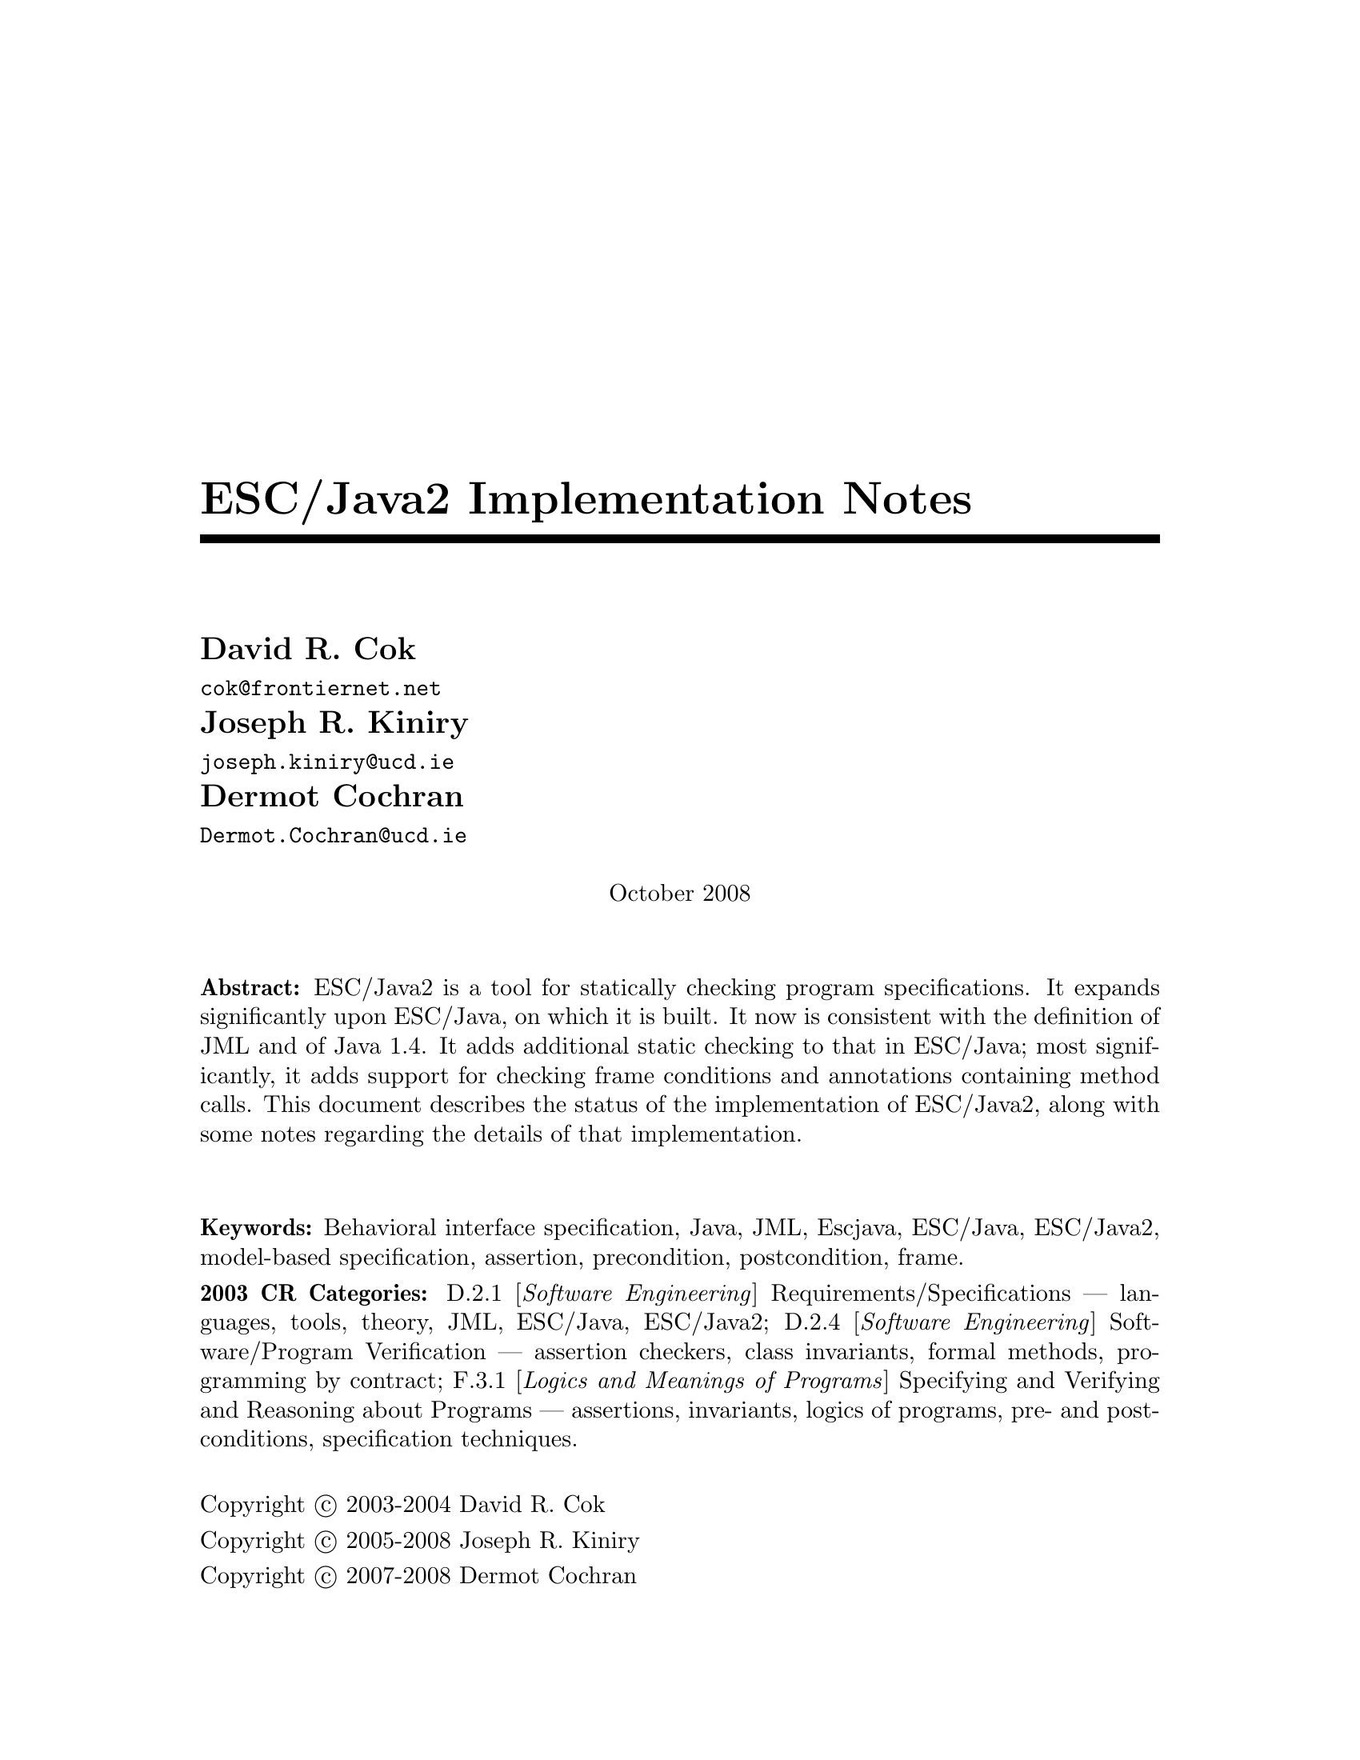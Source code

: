 \input texinfo @c -*-texinfo-*-
@c %**start of header
@setfilename Escjava2-ImplementationNotes.info
@settitle ESC/Java2 Implementation Notes
@c @setchapternewpage odd
@c %**end of header

@comment ----- title and copyright pages
@titlepage
@title ESC/Java2 Implementation Notes

@author David R. Cok
@email{cok@@frontiernet.net}

@author Joseph R. Kiniry
@email{joseph.kiniry@@ucd.ie}

@author Dermot Cochran
@email{Dermot.Cochran@@ucd.ie}

@sp 1

@center October 2008

@sp 2

@b{Abstract:} ESC/Java2 is a tool for statically checking program
specifications.  It expands significantly upon ESC/Java, on which it
is built.  It now is consistent with the definition of JML and of 
Java 1.4.  It adds additional static checking to that in ESC/Java;
most significantly, it adds support for checking frame conditions and
annotations containing method calls.  This document describes the
status of the implementation of ESC/Java2, along with some notes
regarding the details of that implementation.

@sp 2

@b{Keywords:}  Behavioral interface specification, Java,
JML, Escjava, ESC/Java, ESC/Java2, model-based specification, assertion,
precondition, postcondition, frame.

@b{2003 CR Categories:}
D.2.1 [@i{Software Engineering}]
        Requirements/Specifications --- languages, tools, theory,
        JML, ESC/Java, ESC/Java2;
D.2.4 [@i{Software Engineering}]
        Software/Program Verification --- assertion checkers, class invariants,
        formal methods, programming by contract;
F.3.1 [@i{Logics and Meanings of Programs}]
        Specifying and Verifying and Reasoning about Programs ---
                assertions, invariants, logics of programs,
                pre- and post-conditions, specification techniques.

@sp 1

Copyright @copyright{} 2003-2004 David R. Cok

Copyright @copyright{} 2005-2008 Joseph R. Kiniry

Copyright @copyright{} 2007-2008 Dermot Cochran

@sp 4
@end titlepage

@contents

@synindex vr cp
@synindex fn cp
@synindex ky cp
@synindex tp cp

@node  Top, Introduction, (dir), (dir)

@menu
* Introduction::                
* Running ESCJava2::            
* Status::                      
* features::                    
* Changes to static checking::  
* Incompatibilities::           
* Modifier Summary::            
* Bibliography::                
* Concept Index::               

@detailmenu
 --- The Detailed Node Listing ---

Introduction

* Motivation and Background::   
* Acknowledgments::            
* Dependencies::                
* Contacts::                    

Status of JML features

* File finding::                
* Format of annotations::       
* Compilation unit annotations::  
* Access modifiers::            
* Type modifiers::              
* Type Annotations::            
* Type Annotation clauses::     
* Routine Annotations::         
* Routine Annotation clauses::  
* Routine modifiers::           
* Field Annotations::           
* Field Annotation modifiers::  
* formal parameter modifiers::  
* Annotation statements::       
* Local Modifiers::             
* JML functions (extensions to expressions)::  
* Store-ref expressions::       
* Statements within model programs::  
* Other issues::                

Compilation unit annotations

* refine statements::           
* model import statements::     
* automatic imports::           

Type modifiers

* pure (JML)::                  
* model (JML)::                 
* weakly (JML)::                
* non_null_by_default::         
* nullable_by_default::         
* final-type::                  
* abstract-type::               
* strictfp-type::               
* static-type::                 

Annotations pertinent to a class or interface

* Ghost fields::                
* Model fields::                
* Model methods::               
* Model constructors::          
* Model types::                 
* Java initializer blocks::     
* initializer::                 
* static initializer::          
* Java method::                 
* Nested types::                

Annotation clauses for a class or interface

* invariant::                   
* constraint::                  
* represents::                  
* axiom::                       
* initially::                   
* readable::                    
* monitorsfor::                 

Annotations for a method or constructor

* specifications::              
* also desugaring::             
* modelprogram::                
* codecontract::                
* impliesthat::                 
* forexample specification::    

Annotation clauses for a method or constructor

* forall::                      
* old::                         
* requires::                    
* ensures::                     
* signals::                     
* modifies::                    
* diverges::                    
* when::                        
* duration::                    
* workingspace::                
* accessible::                  
* callable::                    
* measuredby::                  
* Redundancy::                  

Annotation modifiers for a method or constructor

* pure-routine::                
* nonnull-routine::             
* nullable-routine::            
* helper (JML)::                
* final::                       
* static-routine::              
* synchronized-routine::        
* native-routine::              
* strictfp-routine::            

Annotation assertions for a field declaration

* in (JML)::                    
* maps::                        

Annotation modifiers for a field declaration

* nonnull (JML)::               
* nullable (JML)::              
* monitored (JML)::             
* final-field::                 
* volatile::                    
* transient::                   
* static-field::                
* instance (JML)::              

Annotation modifiers for formal parameters

* nonnull-formal::              
* nullable-formal::             
* final-formal::                

Annotation statements within the body of a method or constructor

* assume::                      
* assert::                      
* set::                         
* unreachable::                 
* henceby::                     
* loopinvariant::               
* decreases::                   
* ghost declarations::          

assert, assert_redundantly

* set::                         

Modifiers that may be applied to local declarations

* nonnull on local decls::      
* uninitialized-local::         
* final-local::                 

JML functions (extensions to expressions)

* New operators in JML::        
* New JML expressions (functions and values)::  
* New JML types::               
* quantified expressions::      
* set comprehension::           
* notspecified::                
* privatedata::                 
* other ::                      
* Other Java operators and expression syntax::  

store-ref expressions

* field store-refs::            
* wild-card field store-refs::  
* array element store-refs::    
* array range store-refs::      
* all array elements store-refs::  
* static wild-card store-refs::  
* nothing ::                    
* everything ::                 

Other issues

* nowarn annotations-JML::      
* Java and JML assert statements::  
* Methods and constructors without bodies in Java files::  
* Methods and constructors in annotation expressions::  
* Original also specifications::  
* anonymous classes::           
* block-level class declarations::  
* field-method-constructor keywords::  
* TYPE Equivalence::            
* exceptions in annotation expressions::  
* Specifications and inheritance::  

nowarn annotations

* Java and JML assert statements::  
* Specifications and inheritance::  

Specifications and inheritance

* Desugaring in the presence of inheritance::  
* Defaults and inheritance::    
* Inheritance and non_null::    

ESC/Java2 features

* Error and warning messages::  
* Nowarn annotations and warnings::  
* Command-line options::        
* Environment variables::       

Nowarn annotations and warnings

* nowarn annotations::          
* nowarn warning types::        

Changes to static checking in ESC/Java2

* Handling of specification inheritance::  
* nonnull::                     
* Translation of the Java assert statement::  
* Semantics of String::         
* TYPE and Class::              
* The initially clause::        
* The constraint clause::       
* Use of modifies clauses in checking routine bodies::  
* Defaults for modifies clauses::  
* modifies everything::         
* Checking of modifies::        
* typeof::                      
* Use of pure routines in annotations::  
* Model Fields::                
* not modified::                

Semantics of String

* Concatenation operators::     
* Explicit String literals::    
* The intern method::           

Incompatibilities

* Major features of Java not implemented::  
* Major features of JML not implemented::  
* Limitations of static checking::  
* Incompatibilities-escjava::   
* Non-JML features::            
* JML features needing clarification::  
* Extensions::                  

Major features of Java not implemented in ESC/Java2
              
* anonymous and block-level classes::  
* serialization::               
* most multi-threading considerations::  
* Java generics::               

Major features of JML not implemented in ESC/Java2

* codecontract-notimp::         
* some aspects of store-ref expressions::  
* implies that and for example behavior::  
* splitting::                   

Incompatibilities with ESC/Java

* Error messages and warnings::  
* also::                        
* inheritance of specifications::  
* non null on formal parameters and results of routines::  
* monitored by::                
* readable if::                 
* old style initially::         
* semicolon termination::       
* Routine bodies in spec files::  

Non-JML features in ESC/Java2

* annotation comments::         
* order of clauses::            
* splitting of annotations::    
* helper::                      
* typeof applied to primitive types::  
* unreachable-nonJML::          
* notmodified::                 
* specifications of default constructor::  
* loop predicate::              
* skolem constant::             
* still deferred::              
* writable deferred::           
* writable if - nonJML::        
* readable if - nonJML::        
* monitored by - nonJML::       
* dttfsa::                      
* uninitialized::               
* placement of annotations::    
* semicolon termination - nonJML::  
* need for the field::          
* omission of method bodies::   
* Errors and cautions::         
* membership in lockset::       

JML features needing clarification

* model programs::              
* callable-clarification::      
* when-clarification::          
* initializer-clarification::   
* desugaring of forall::        
* weakly::                      
* henceby issues::              
* use of result in resources clauses::  
* instance fields::             
* splitting annotations::       
* typeof-clarification::        

@end detailmenu
@end menu

@c @node NAME, Introduction, Top, Top
@c  node-name,  next,  previous,  up


@c ------ chapter Introduction --------
@node Introduction, Running ESCJava2, Top, Top
@c  node-name,  next,  previous,  up
@chapter Introduction

@c ------ section Motivation and Background --------
@menu
* Motivation and Background::   
* Acknowledgements::            
* Dependencies::                
* Contacts::                    
@end menu

@node Motivation and Background, Acknowledgements, Introduction, Introduction
@c  node-name,  next,  previous,  up
@section Motivation and Background


ESC/Java2 extends the pioneering work on ESC/Java by a group
[Flanagan-etal02] at the Systems Research Center at DEC, later Compaq,
now HP [@url{http://www.research.compaq.com/}].  ESC/Java parses JML-like
annotations in a Java program and warns, in a modular way, about
annotations that may not be justified by the Java source of the given
classes and the specifications of other classes.  The program works
accurately enough and fast enough that it has been found to be a
useful tool.  Its usefulness is diminished by limitations in the kind
of annotations that it can parse and check and also in that its
annotation language is similar to but is neither a subset nor a
superset of JML.

The goal of the ESC/Java2 work is to extend the use of ESC/Java by
@enumerate a
@item updating the parser of ESC/Java so that it is consistent with the 
current definition of JML and Java,
@item packaging the updated tool so that it is more easily available to a 
larger set of users, consistent with the source code license
provisions of the ESC/Java source code,
@item and extending the range of JML annotations that can be checked by the 
tool, where possible and where consistent with the engineering goals
of ESC/Java.
@end enumerate

This document records the status of this implementation.  It is not
intended to be a tutorial or a reference guide for either JML or
ESC/Java or ESC/Java2.  Rather it records the status of the features
of JML: the status of their implementation in ESC/Java2, the degree to
which the annotation is logically checked, and any differences between
ESC/Java2 and JML.
@itemize @bullet
@item More detailed information on JML is available at the web site 
@uref{http://www.jmlspecs.org/}; the details of the JML definition are published in 
"Preliminary Design of JML" [LeavensBakerRuby02] and in 
"The JML Reference Manual" [Leavens-etal03]
both available from the JML website.
@item Information on the original ESC/Java tool, 
most of which still applies, is provided in "ESC/Java User's Manual", 
SRC Technical note 2000-002 (Leino, Nelson, Saxe), 
available at 
@*@center @uref{gatekeeper.dec.com/pub/DEC/SRC/technical-notes/SRC-2000-002.html}
@end itemize

@c ------ section Acknowledgements --------
@node  Acknowledgements, Dependencies, Motivation and Background, Introduction
@c  node-name,  next,  previous,  up
@section Acknowledgements


To date, the work on ESC/Java2 has been carried out primarily by David
Cok, Joe Kiniry, Patrice Chalin, Radu Grigore, Mikolas Janota, Michal Moskal,
George Karabotsos, Perry James, Julien Charles
 and Dermot Cochran.  Gary Leavens has provided guidance on the
semantics and the current and future state of JML.  K. Rustan M. Leino
has provided advice with respect to the original ESC/Java.

The website for the project through version 2.0a8 was hosted by the
Security of Systems group at the Radboud University Nijmegen (what used
to be known as Katholieke Universiteit Nijmegen or the University of
Nijmegen) in Nijmegen, Netherlands.
(@url{http://www.niii.kun.nl/sos/research/escjava/}).  The project is
now hosted by the Systems Research Group in the School of
Computer Science and Informatics at University College Dublin from version 2.0a8
onward. (@url{http://kind.ucd.ie/})

The work of producing ESC/Java2 stands on the very much more
considerable effort of the ESC/Java team in conceiving of and
producing ESC/Java, JavaFE, Simplify and related tools in the first place.

It also is built upon the work in designing JML and providing tools for
JML led by Gary Leavens at Iowa State University, with contributions
from several other individuals and groups, as described on the JML web
page.

@c ------ section Dependencies and license restrictions --------
@node  Dependencies, Contacts, Acknowledgements, Introduction
@c  node-name,  next,  previous,  up
@section Dependencies and license restrictions


The ESC/Java2 tool relies on the following software packages that are
separately available and may have their own license restrictions.
@itemize @bullet
@cindex ESC/Java
@cindex Javafe
@cindex Simplify
@item The original source for ESC/Java, JavaFE, Simplify and related tools, available 
at
@*@center @uref{http://www.research.compaq.com/downloads.html/}

@cindex Mocha
@item Part of the Mocha tool from UCBerkeley (optional), available at
@*@center @uref{http://www-cad.eecs.berkeley.edu/~mocha/download/j-mocha/}

@cindex Simplify
@cindex CM3
@item The CM3 compiler for Modula-3, which is needed to build the Simplify 
tool, available from @uref{http://www.elegosoft.com/} or
@uref{fink.sourceforge.net}.

@cindex JUnit
@item The testing framework JUnit version 3.8.1, available at 
@uref{http://www.junit.org/}.

@item Specifications of the Java system classes.  The most useful set of these 
specifications are those available with the releases of JML.

@cindex JML
@item ESC/Java2 does not depend on the JML tool set, but it is useful 
to use the two in combination.  ESC/Java2 is obviously dependent on
the grammar and semantics of JML.  JML is available at
@uref{http://www.jmlspecs.org/}.

@cindex Javafe
@item The Java 1.4 front-end for ESC/Java2
@uref{http://kind.ucd.ie/products/opensource/JavaFE/}
@end itemize

@c ---------Contacts ------------------
@node Contacts,  , Dependencies, Introduction
@section Contacts and information

Further information about JML and ESC/Java2 can be obtained from these sources.

@itemize @bullet
@item The KUN ESC/Java2 website: @uref{http://www.niii.kun.nl/sos/research/escjava/}
@item The JML web site:  @uref{http://www.jmlspecs.org/}
@item The JML project on sourceforge: @uref{http://sourceforge.net/projects/jmlspecs/}
@item The JML interest mailing list on sourceforge: 
        @*@center @email{jmlspecs-interest@@lists.sourceforge.net}
@item The JML development mailing list on sourceforge: 
        @*@center @email{jmlspecs-developers@@lists.sourceforge.net}
@item The ESC/Java2 mailing list on sourceforge: 
        @*@center @email{jmlspecs-escjava@@lists.sourceforge.net}
@item The Kind Software website: @uref{http://kind.ucd.ie/products/opensource/ESCJava2/}
@end itemize

JML utilized (the Java subset of) the multijava compiler.
Information about multijava can be obtained from these sources.
@itemize @bullet
@item The multijava website: @uref{http://www.multijava.org/}
@item The multijava project on sourceforge: 
             @uref{http://sourceforge.net/projects/multijava/}
@end itemize

Future versions of JML will not be based on multijava but instead will use, for 
example, the Eclipse JDT or OpenJDK See the JML mailing list foir more details.

@c --------------------------------------------------------------------------
@node Running ESCJava2, Status, Introduction, Top
@chapter Running ESC/Java2

There are three essential items that you need in order to run ESC/Java2:
a build of ESC/Java2 itself, an executable for Simplify for your
platform, and a version of the JML specifications for the Java system
classes.  These are available together as a single release from the Kind Software
ESC/Java2 website (@url{http://kind.ucd.ie/products/opensource/ESCJava2/}).
However, you may want to substitute an alternate version of the JML
specifications that you generate yourself or you obtain from the JML
website.  The specifications included with ESC/Java2 are a snapshot of
the JML specifications at the time of release.

There are a number of ways to run ESC/Java2.  The various command-line 
options are described in @ref{Command-line options}.

1. Double-click the esctools2.jar file that comes with the release.
This launches a GUI tool that runs ESC/Java2.  The jar file has the
JML specs built-in and uses them by default.  You will have to tell
the GUI tool the location of the appropriate Simplify executable for
your platform, what value of @env{CLASSPATH} to use, and what the
input files and other options should be.  Versions of Simplify for
several platforms are supplied with the release.

2. Execute the esctools2.jar file using the command @command{java -jar
esctools2.jar} .  This allows you to launch the GUI tool from the
command-line and to add other command-line options as initial settings
of the GUI tool.  In particular you
can specify the location of the Simplify executable with the option
@code{-simplify }@emph{PathToSimplify}, in which you supply an
absolute path to the correct Simplify executable.  A directory path
for alternate Java specifications can be supplied as the argument to
the @code{-specs} option.  The classpath is specified with the
@code{-classpath} option.

3. Execute a non-GUI version of ESC/Java2 using the script supplied
with the release: @command{./escj} .  The script can guess the
location of the release and of the Simplify executable.  You can help
it by defining the environment variable @code{ESCTOOLS_ROOT} as the
absolute path to the location of the directory containing the release.
and by defining the variable @code{SIMPLIFY} as the name of (not
the path to) the Simplify executable.  If your working directory is
something other than the directory containing the release, you will
need to provide a suitable path to the @code{escj} script when you
invoke it.
 
4. Execute a non-GUI version of ESC/Java2 using the command
@command{java -cp esctools2.jar escjava.Main} .  In this case you need
to specify the location (path and name) of the Simplify executable
using the @code{-simplify} option and the location of the reference
specifications using the @code{-specs} option.  You also need to 
specify the classpath using @code{-classpath} and any other input files
and options.

5. Using the Eclipse plugin for ESC/Java2 or the MOBIUS Program 
Verification Environment (PVE) for Eclipse:  
@uref{http://kind.ucd.ie/products/opensource/Mobius}

@c ------ chapter Status of JML features --------
@node  Status, features, Running ESCJava2, Top
@c  node-name,  next,  previous,  up
@chapter Status of JML features


ESC/Java2 parses correctly formatted JML files, with the exceptions
described in this document.  JML files must be correct Java source
with correctly formatted annotations, which appear to Java as
comments.  Although ESC/Java2 does some error reporting during
parsing, it does not report all parsing or type errors in either Java
or JML, nor does it necessarily terminate normally if the input is not
legal Java/JML.  There are a number of tools supporting JML that can
be used to check the well-formedness of the JML annotations in a file;
a Java compiler can be used to check the format of the Java source
code.

The authors encourage any report of a legal Java/JML file that
ESC/Java2 will not parse.  Furthermore, despite the caveat above, the
authors do want ESC/Java2 to be a useful tool; hence they are
interested in examples of legal or illegal Java/JML source code that
cause abnormal termination and in examples in which the absence of
error messages or the occurrence of an inappropriate error message is
misleading to the user.  Examples that generate unsound or incomplete
behavior beyond that already documented are also of interest.

The organization of ESC/Java2's error and warning messages is described in
@ref{Error and warning messages}.


@cindex file names
@cindex suffixes
@cindex refinement sequence
@c ------ File finding and refinement sequences --------
@menu
* File finding::                
* Format of annotations::       
* Compilation unit annotations::  
* Access modifiers::            
* Type modifiers::              
* Type Annotations::            
* Type Annotation clauses::     
* Routine Annotations::         
* Routine Annotation clauses::  
* Routine modifiers::           
* Field Annotations::           
* Field Annotation modifiers::  
* formal parameter modifiers::  
* Annotation statements::       
* Local Modifiers::             
* JML functions (extensions to expressions)::  
* store-ref expressions::       
* Statements within model programs::  
* Other issues::                
@end menu

@node File finding, Format of annotations, Status, Status
@c  node-name,  next,  previous,  up
@section File finding and refinement sequences

@cindex filenames
@cindex suffixes
JML follows Java conventions in file naming.  ESC/Java2 recognizes
Java source and class files organized into directory hierarchies
matching the package definitions, including source and class files
packaged in jar files.  The file names themselves typically consist of
a type name as a prefix and either @code{.java} or @code{.class} as a
suffix.  Specification files typically have the type name as a prefix
and one of the specification suffixes ( @code{.refines-java},
@code{.refines-spec}, @code{.refines-jml}, @code{.java}, @code{.spec},
@code{.jml}, @code{.java-refined}, @code{.spec-refined},
@code{.jml-refined}) as a suffix, though arbitrary suffixes are
permitted.

@cindex classpath
@cindex sourcepath
The ESC/Java2 program utilizes a classpath and a sourcepath, which are
standard sequences of directories or jar files separated by a
platform-dependent path separator character (a colon on Linux and
MacOSX, a semicolon on Windows).  The classpath is specified by the
-classpath command-line option, or by the CLASSPATH environment
variable if no command-line option is given, and is just the current
working directory if neither is specified.  The sourcepath is
specified by the -sourcepath command-line option; if that is not
provided, the sourcepath is identical to the classpath.

The tool also needs a set of specifications of Java system classes
(and of other library classes you may be using).  The directory path
to these specifications can be included in the sourcepath, but it is
convenient to specify them to the tool using the @code{-specs} 
option, which takes a standard directory path as its single argument.

The command-line arguments consist of options and their arguments
(described in @ref{Command-line options}) and input entries.  Input
entries may be files, directories, package names, or class names.
These input entries designate the classes on which ESC/Java2 operates.

Files and directories specified on the command-line are found with
respect to the current working directory (if the paths to the files
are relative paths).  Specifying a directory is shorthand for listing
all of the files in the directory with suffixes known to JML, namely
.refines-java, .refines-spec, .refines-jml, .java, .spec, and .jml.

Input entries may also be fully-qualified package or class names.  In
this case, the package or class is found by searching the directories
of the sourcepath.  [[[which suffixes are used? stop after the first
directory found??? ]]]

Each file on the command-line (or file implied by a directory,
package, or class) is parsed to determine the package to which it
belongs and the name of the type that it declares.  ESC/Java2 and JML
tools then use the following procedure to find the refinement sequence
for the given fully qualified type.  When the specifications of types
referenced in files being processed by ESC/Java2 are needed, they are
found using the same procedure.

@itemize @bullet

@cindex MRCU
@cindex most-refined compilation unit
@item Search each directory of the sourcepath in turn, looking for the first
sourcepath directory containing a directory hierarchy for the given
package containing a file whose name has the type name as its prefix
and one of the following suffixes: @code{.refines-java},
@code{.refines-spec}, @code{.refines-jml}, @code{.java}, @code{.spec},
@code{.jml}.  If the directory contains more than one such file, the
one with a suffix closest to the beginning of the list of suffixes is
used.  This file is called the @emph{Most-refined compilation unit}
(MRCU).

@cindex refinement sequence
@item If the MRCU contains a @code{refine} statement, then the file named in it
is sought in the sourcepath in the same package (but not necessarily
the same directory) as the MRCU.  It is an error if a file named in a
@code{refine} statement cannot be found in the sourcepath.  Files
found in this way are parsed in turn and the files named in each
@code{refine} statement are sought.  This procedure is repeated
recursively until a file is found that has no @code{refine} statement.
The sequence of files so found is called the @emph{refinement
sequence}.  The refinement sequence may contain the .java file for the
type [[[ JML allows .class files ??? ]]]

@item The rules above do not restrict the filenames of the files of the 
refinement sequence, other than that they must be in the same package
(but not necessarily in the same directory).  In particular, aside
from the suffix for the MRCU (and java and class files), there is no
restriction on the suffixes that the files may have, nor on the order
of suffixes in the refinement sequence.  There is also no restriction
on the prefixes of the file names, other than that the MRCU, the .java
file and the .class file must have the typename as the prefix.
However, it is good style if all of the files in the refinement
sequence have the same prefix.  If a file has a filename prefix that
does not match the type declared within it, it is in danger of being
misinterpreted as belonging to a different type.  Consequently a
caution is issued to the user if this situation is discovered.

@item Once an MRCU is found, the remainder of the refinement sequence 
is determined by the @code{refine} statements.  But which file is
found as the MRCU may depend on the contents @emph{and order} of the
directories in the sourcepath.  This order dependence is by design as
it is thought that the user may use this feature to choose different
starting points along the refinement sequence for processing.  It may
also lead to inadvertent errors.

@item It is an error if a sequence of refine statements defines a 
circular sequence of refinement files.

@item The .java source file and the .class file for the given 
fully-qualified type are found as defined by Java, independently of
determining the refinement sequence, using the sourcepath and the
classpath, respectively.  Note that if the .java file declares more
than one type, then there may be more than one .class file relevant to
the refinement sequence.

@item Note that if the .java file declares more than one type, 
then the files of the corresponding refinement sequence must contain
the specifications for all of the declared types.

@item The specifications for the classes declared in the files 
of a refinement sequence are the combination of the specifications in
all the files of the refinement sequence.  The Java signature of the
classes is obtained from the relevant .java or .class files.  The
source code implementation of the classes is determined from the .java
file.  If no .java file exists (or it does not contain an
implementation of a method), then the check of that method will be a
trivial pass; checks of the usage of the method within other routine
bodies will still be performed.

@item It may be that a refinement sequence exists and does not 
contain the file specified on the command-line.  ESC/Java2 issues a
caution to the user in this case.  However, if no refinement sequence
is found, no caution is issued even if the command-line file is not on
the sourcepath; it is simply used as the specification of the declared
classes.

@item It may be that the refinement sequence exists, and a 
corresponding .java file exists in the sourcepath, but the refinement
sequence does not contain the .java file.  In this case the .java file
is used as the source code of the implementation and to define the
signature of the class, but no specifications are obtained from it.  A
caution is issued to the user in this case.

@item It is not required that a .java or a .class file exist, since it is 
desired to be able to write specifications in advance of an implementation.  
However, if either one does exist then the following rules are used:
@enumerate a
@item if the implementation is needed (because this is a type whose 
implementation is being checked by ESC/Java2) as well as the
signature, then the .java file is used for both the implementation and
the signature regardless of time stamp, if it exists.
@item if only a signature is needed, then which file is used is 
determined by a command-line option (e.g. @code{-preferSource} as
described in @ref{Command-line options}).  The default is to
use the most recently modified of the two to define the Java signature
of the class (whether or not it is in the refinement sequence).
Specifications are not permitted to add new (non-model, non-ghost)
declarations of fields, routines, or enclosed classes or interfaces to
those defined in the Java implementation.
@end enumerate

@item Currently, .class files do not contain specifications.  However, 
we would like to leave open the possibility that in the future a
binary version of parsed and checked specifications could be created
that would improve processing time.

@end itemize 

@noindent
@strong{Status:} The above rules are implemented in ESC/Java2 with
the following exceptions.
@itemize @bullet
@item ESC/Java2 does not yet use the search order for the MRCU as described.
Rather it finds the file with the most active suffix anywhere in the
sourcepath, regardless of its position in the sourcepath.
@item When finding a package named as an input entry,
ESC/Java2 combines all of the packages by that name in any directory
of the sourcepath, rather than just using the first one.
@item [[[ Check the caution for CL file not in the RS - OK]]]
@item [[[ Check the caution for the Java file not in the RS -OK ]]]
@item [[[ Check the caution if a misnamed file is found in the RS. - OK]]]
@item [[[ Check that there is an error if a 'refine' file cannot be found. - OK ]]]
@item [[[ Check that the sourcepath is actually defined and used. - OK]]]
@item [[[ Can ESC/Java2 handle refining a class?  ]]]

@item [[[ Should we have an option to find MRCUs with any suffix? ]]]
@item [[[ Should we have an option to find the whole chain whatever the order of the sourcepath and suffixes?]]]
@item [[[ Should we have an option to change/expand the list of MRCU suffixes? ]]]
@item [[[ Should we have an option to define 'implicit' refine statements, in order
for example, to connect specification files to implementation files, when the 
implementation files suddenly become available and we don't want to edit all of the
files? ]]]
@end itemize

@c ------ Format of annotations --------
@node Format of annotations, Compilation unit annotations, File finding, Status
@c  node-name,  next,  previous,  up
@section Format of annotations

@cindex format of annotations
@cindex annotation markers
@cindex comments, annotation
@cindex @code{//@@}
@cindex @code{//+@@}
@cindex @code{/*@@}
@cindex @code{/*+@@}
@cindex @code{*/}
@cindex @code{@@*/}
@cindex @code{@@+*/}
@itemize @bullet
@item @strong{Comment format:} JML annotations are included in a Java 
program as specially formatted comments.  In particular, JML
annotations recognized by ESC/Java2 are either
@itemize @bullet

@item single-line comments beginning with @code{//@@}, or

@item multi-line comments enclosed between @code{/*@@} and either 
@code{*/} or @code{@@*/} , or

@cindex @code{<esc>}
@cindex @code{<ESC>}
@cindex @code{<jml>}
@cindex @code{<JML>}

@item annotations embedded in a javadoc comment between any of the 
four pairs of markers @code{<esc>} and @code{</esc>}, @code{<ESC>} and
@code{</ESC>}, @code{<jml>} and @code{</jml>}, or @code{<JML>} and
@code{</JML>}.  
The original ESC/Java only recognized the first pair.
These annotation pairs may not be nested, but there may be multiple
annotations in sequence.  ESC/Java2 and JML do not restrict where in
the javadoc comment an annotation may occur.  However, javadoc
requires the annotation to be a part of the textual description and to
precede any tag descriptions that are part of the comment.  The jmldoc
tool allows multiple annotations to be intermixed with the tag
descriptions.  Neither ESC/Java2 nor the JML tools require the
annotation to be enclosed between @code{<pre>} and @code{</pre>} tags;
however, if you expect reasonable formatting in a javadoc-produced
HTML page, you will likely wish to do so.  The jmldoc tool does not
require @code{<pre>} and @code{</pre>} tags to produce good
formatting.
@end itemize
Both the JML tools and ESC/Java2 allow multiple @@ symbols in the
opening and closing comment markers (e.g. @code{//@@@@@@@@} is
equivalent to @code{//@@}).

ESC/Java2 recognizes these additional comment forms:
@itemize @bullet
@item single-line comments beginning with @code{//-@@} ;
@item multi-line comments enclosed between @code{/*-@@} and either 
@code{*/} or @code{@@*/} ;
@end itemize
@noindent These are used for (primarily experimental)
constructs that are known to ESC/Java2
but are not part of JML.

Note that JML recognizes additional annotations in these forms:
@itemize @bullet

@item single-line comments beginning with @code{//+@@} ;

@item multi-line comments enclosed between @code{/*+@@} and either 
@code{*/} or @code{@@*/} or @code{@@+*/} ;

@end itemize
These latter forms are part of JML but not ESC/Java2 to allow for
syntax defined by JML but ignored by ESC/Java2.  It is hoped that the
result of the current work on ESC/Java2 will diminish the need for the
JML-only comments.  They may remain useful as a way to retain JML
annotations that are not processed (though they could be) by
ESC/Java2.  
@*@strong{Status:} All of these annotation markers are
implemented.  
@*@strong{Differences:} None.

There is also an interaction between javadoc comments and embedded annotations
of which the annotation writer should be aware.  Consider the text
@example
/**  Javadoc material.
<esc>
... annotations ...
</esc>
     More javadoc material.
*/
public void m();
@end example
@noindent
It is somewhat ambiguous as to whether (a) to associate `Javadoc material'
with the embedded annotations and `More javadoc material' with the method
declaration or (b) to associate all of the javadoc material with the method
declaration.  The javadoc tool will do the latter, and consequently the jmldoc
tool does also [[[ or will, this is an outstanding bug.]]]  But the
writer, and the flow of the text, may well have meant the former.  It is
better to avoid embedded annotations if this confusion may arise.



@item @strong{-parsePlus option:} The @code{-parsePlus} command-line option
instructs ESC/Java2 to parse all annotations recognized by JML (particularly 
including the //+@@ and /*+@@ annotation markers).  This is used mainly
in testing to find and attempt to process the JML-only annotations, but may be
 useful in other circumstances. @xref{-parsePlus}.

@item @strong{Initial `@@' symbols in annotations:} Within a 
multi-line annotation, a sequence of `@@' symbols that follow
whitespace at the beginning of a line are treated as white space.
Within an annotation embedded in a Javadoc comment, a sequence of `*'
symbols (but not `@@' symbols) that follow whitespace at the beginning
of a line are treated as white space.

@item @strong{Splitting annotations across comments:} 
JML tools will parse and process annotations that are split
across multiple comments (e.g. a multi-line annotation in which each
line begins with @code{//@@}).  ESC/Java2 expects an annotation to be
entirely contained within one single- or multi-line comment.  The
latter behavior is `correct' JML; however, the JML tools will
correctly process and not warn about annotations split across multiple
comments.  To be specific:
@itemize @bullet
@item ESC/Java2 requires that any
 clause beginning with a keyword (e.g. invariant, requires)
and ending with a semicolon must be contained 
 within one annotation comment.  For example, write
@example
//@@ requires i != 0 && j != 0;
@end example
@noindent
or
@example
/*@@ requires i != 0 &&
  @@          j != 0;
  @@*/
@end example
@noindent not
@example
//@@ requires i != 0 && 
//@@          j != 0;   
@end example
@item ESC/Java2 requires that model methods, model
 constructors and model programs be defined within one annotation comment.
 For example, write
 @example
 /*@@ public model int m(int i, int j) @{
          return i+j;
      @}
  @@*/
@end example
@noindent not
@example
//@@ public
//@@ model int m(int i, int j) @{
//@@          return i+j;
//@@ @}
@end example
@item The tool also requires that a Java modifier 
(e.g. @code{public}) be in the same comment as a JML annotation
(e.g. @code{behavior} or model method) that it modifies.  For example,
write
@example
//@@ public behavior
@end example
@noindent not
@example
//@@ public
//@@ behavior
@end example
@item Finally, any @code{in} or @code{maps} clauses following a ghost or 
model field declaration must be within the same annotation comment as the
declaration.  Thus, write
@example
//@@ model T t; in a;
@end example
@noindent not
@example
//@@ model T t;
//@@ in a;
@end example
@end itemize

Thus, @code{requires} and @code{ensures} clauses must each be wholly
within a single annotation comment; individual keywords such as
@code{pure}, @code{normal_behavior}, @code{also}, @code{@{|} or
@code{implies_that} may be in annotation comments by themselves (with
any relevant access modifiers).  [[[ FIXME - JML rules need to be
clarified.]]]
 
@item @strong{Multiple annotations per comment:} It is legal JML 
to include multiple annotations per comment; in fact it is common
practice and good style to include many related annotations within one
multi-line comment.  ESC/Java2 supports this practice (though ESC/Java
had some difficulties).

@anchor{Terminating semicolons}
@item @strong{Terminating semicolons:} JML requires annotations 
to be terminated by semicolons.  The original ESC/Java did not.  The
absence of semicolons is illegal JML, but is sometimes tolerated by
ESC/Java2. ESC/Java2 will warn if a semicolon is missing.  Such
warnings can be suppressed with the @code{-noSemicolonWarnings}
command-line option.

@end itemize


@node Compilation unit annotations, Access modifiers, Format of annotations, Status
@section Compilation unit annotations
Compilation unit annotations are placed prior to the declaration of any
 type within the compilation unit.

@menu
* refine statements::           
* model import statements::     
* automatic imports::           
@end menu

@node refine statements, model import statements, Compilation unit annotations, Compilation unit annotations
@subsection refine statements
@itemize @bullet
@item @strong{Description:} A JML refine statement indicates 
that the containing compilation unit adds additional specifications to
those contained in the referenced file.  If present, it must be
located after any Java package statement and before any Java or model
import statements.  There may be only one refine statement in a
compilation unit.  It has the form 
@*@center @code{//@@ refine "}@emph{filename}@code{";}
@*The refine statements define a
@emph{refinement sequence} as described in @ref{File finding}.  Here
we focus on the combining of the compilation units in a refinement
sequence to produce a single set of specifications for a type.  Each
compilation unit has its own set of declarations and specifications,
all of which must be consistent.  They are subject to the following
rules, violations of which provoke error messages.


@itemize @bullet

@item All files of the refinement sequence must belong to the 
same package (though not necessarily the same directory); the type
names of the declared types must be identical (including case).

@item If a .java or a .class file exists for a type, the 
specifications may not add any Java (that is, non-model, non-ghost)
declarations to the signature.  They may only repeat declarations.
The specification files may declare specifications for a method that
is not implemented in the Java implementation if (a) the declaration
overrides a method in a superclass or superinterface or, for
interfaces, a method in @code{java.lang.Object} and (b) the
declaration is within an interface or is an abstract declaration in a
class.  This enables the specification writer to write specifications
for a routine in a class or interface that must be obeyed by
subtypes, even if the class or interface itself does not provide a new
implementation.  [[[ The requirement that the introduced declaration
be abstract is not enforced. Don't think it needs to be abstract. ]]]

@item If a field is redeclared, it must be redeclared with the 
same type and the same Java modifiers.  An initializer of a java field
may be present only in the .java file.  An initializer of a ghost
field may be declared in only one file of a refinement sequence.

@item These JML modifiers must be consistent across all redeclarations
of a field:
@code{model}, @code{ghost}, @code{instance}.  The modifiers
@code{spec_public}, @code{spec_protected}, @code{non_null},
@code{nullable} and @code{monitored} may be added by a refinement file,
but may not be removed.

@item If a method or constructor is redeclared, it must be redeclared with the
same return type, the same Java modifiers, and the same names for its formal
parameters.  An implementation may be present only in the .java file. (The
restriction on the formal parameter names is to simplify reading and to avoid
having the implementation have to rename variables in specifications.)

@item These JML modifiers must be consistent across all method and constructor
redeclarations: @code{model}.  These JML modifiers may be added by a
refinement but may not be removed: @code{spec_public},
@code{spec_protected}, @code{helper}, @code{non_null}, @code{pure}.

@item The Java modifier @code{final}, as applied to a formal parameter, must be
consistent across all redeclarations of a method or constructor.  The JML 
modifier @code{non_null} may be added, but not removed.

@item If a refinement file redeclares a method or constructor from a previous
refinement, or if the method is overriding a method in a superclass
or interface (including the case where a type redeclares a method with
specifications even though there is no Java declaration), the
specification for that redeclared or overriding method must begin with
`@code{also}' (and must not begin with `@code{also}' when those
conditions are not satisfied).

@item A type redeclaration must have the same set of Java modifiers.  
In addition the JML modifier @code{model} must be consistent; the JML
modifiers @code{pure}, @code{spec_public}, and @code{spec_protected}
may be added by a refinement but not removed.

@end itemize


@item @strong{Status:} The refine statement is implemented in ESC/Java2.
[[[ Check that all the rules above regarding consistency of modifiers
are enforced. They are not all yet.]]]

@item @strong{Comment on combining refinements:} There are (at least) 
3 ways to carry out the combining of refinements:
@enumerate a
@item by syntactically combining the 
relevant text;
@item by typechecking each compilation unit independently and 
then combining the signatures;
@item by typechecking each compilation unit in turn, in the context of the 
compilation units it is refining.
@end enumerate

[[[ Discuss implications and differences.  ESC/Java2 uses (a). ]]]

@end itemize

@node model import statements, automatic imports, refine statements, Compilation unit annotations
@subsection model import statements
@itemize @bullet
@item @strong{Description:}
A model import statement has the form 
@*@center @code{//@@ model }@emph{java-import-statement}@code{;}
@*Note that simply writing
@*@center @code{//@@ }@emph{java-import-statement}@code{;}
@*is not
legal JML.  A model import statement may occur wherever a Java import
statement may be placed.  A model import statement introduces types
that are used only by annotations.  Annotations may also use types
introduced by Java import statements.

@item @strong{Status:}  Model import statements are fully implemented.

@item @strong{Differences from JML or Java:}  This feature is implemented in 
ESC/Java2 as it is in JML.  However, both have the following problem.
The model import statements are parsed by JML tools and by ESC/Java2
as if they were Java import statements.  Thus they may introduce or
resolve an ambiguity in class name resolution of names used in the
Java source code in a compilation unit, or cause misinterpretation of
a type name.  For example, in
@example
import java.io.*;
//@@ model import myclasses.File;
public class C extends File @{@}
@end example
@noindent
the use of @code{File} as the superclass is interpreted as @code{java.io.File}
by the Java compiler but as @code{myclasses.File} by JML tools and ESC/Java2.
Similarly, in
@example
import java.io.*;
//@@ model import myclasses.*; // class myclasses.File exists
public class C extends File @{@}
@end example
@noindent
the use of @code{File} is interpreted as @code{java.io.File} by a Java
compiler but will be deemed ambiguous between @code{java.io.File} and
@code{myclasses.File} by the JML and ESC/Java2 tools.  These are as yet
unresolved bugs.


@item @strong{Comment:} This form is also illegal:
@*@center @code{/*@@ model @@*/ import }@emph{typename}@code{;}
@* Either use a Java import statement (without a @code{model} keyword) or
enclose the entire model import statement in an annotation comment.
@end itemize

@node automatic imports,  , model import statements, Compilation unit annotations
@subsection automatic imports
@itemize @bullet
@item @strong{Description:}  In Java programs, the package 
@code{java.lang.*} is automatically imported into each compilation
unit.  Similarly, in JML, the package @code{org.jmlspecs.lang.*} is
automatically imported, as a model import, into each compilation unit.

@item @strong{Status:} Fully implemented in ESC/Java2.

@item @strong{Differences:} None.

@end itemize

@cindex public
@cindex protected
@cindex private
@cindex spec_public
@cindex spec_protected
@c ------ section Access modifiers --------
@node Access modifiers, Type modifiers, Compilation unit annotations, Status
@c  node-name,  next,  previous,  up
@section Access (privacy) modifiers
Java allows the programmer to modify fields, methods, constructors,
class and interface declarations with one of the privacy or access
modifiers @code{public}, @code{protected}, @code{private} or to omit
these implying default (or package) access.  These modifiers affect
the visibility of the associated declaration in other classes.
ESC/Java2 issues compile-time errors for (some) misuses of access, but
the access of any given syntactic entity does not affect the static
checking that is performed.
 
JML also imposes some rules about access modifiers.  Some JML
constructs are allowed to be modified by an access modifier: the
class-level clauses described in @ref{Type Annotations}, such as
@code{invariant}, and the behavior and example keywords
(@code{behavior}, @code{normal_behavior}, @code{exceptional_behavior},
@code{example}, @code{normal_example}, and
@code{exceptional_example}).  In addition the method-level clauses
(e.g. @code{requires}, @pxref{Routine Annotation clauses}) are
assigned the privacy level of the behavior case of which they are a
part (if in a heavyweight specification case) or the privacy level of
the method they modify (if in a lightweight specification case).  A
specification clause may not use program entities with tighter access
restrictions than it itself has.  For example, a requires clause in a
protected @code{normal_behavior} specification case may not use
@code{private} fields.
 
Java program constructs that may be modified with an access modifier
may also be modified with one or the other of @code{spec_public} and
@code{spec_protected}.  A program construct modified with
@code{spec_public} is considered to have public access for any
specification and may be used in any specification clause; a program
construct modified with @code{spec_protected} may be used in any
specification clause in a derived type.  JML constructs may not be
modified with @code{spec_public} or @code{spec_protected}.
 
Note that @code{spec_public}, but not @code{spec_protected}, was
present in ESC/Java

 
@noindent
@strong{Status:} Parsing of access modifiers is fully implemented.
The access modifiers do not affect static checking.  Checking that
access is used consistently is not implemented.  [[[ Need to verify
checks for spec_public and spec_protected, and access checks in
general. - Behavior sections do not retain or use their access
modifiers.  ALso ghost and model fields/routines]]]
 

@node Type modifiers, Type Annotations, Access modifiers, Status
@section Type modifiers

A class may be modified with the Java modifiers @code{public},
@code{final}, @code{abstract} and @code{strictfp} and the JML
modifiers @code{pure}, @code{model}, @code{spec_public}, and
@code{spec_protected}.  An interface may be modified with the Java
modifiers @code{public}, @code{strictfp} and the JML modifiers
@code{pure}, @code{model}, @code{spec_public}, and
@code{spec_protected}.  Nested classes and interfaces may have the
additional modifiers @code{static}, @code{protected}, and
@code{private}.  The access modifiers are described in @ref{Access
modifiers}.  In addition the superclass and superinterfaces may be
modified with the keyword @code{weakly}.

@menu
* pure (JML)::                  
* model (JML)::                 
* weakly (JML)::                
* non_null_by_default::         
* nullable_by_default::         
* final-type::                  
* abstract-type::               
* strictfp-type::               
* static-type::                 
@end menu

@node pure (JML), model (JML), Type modifiers, Type modifiers
@subsection pure (JML)
@itemize @bullet
@item @strong{Description:} The @code{pure} modifier, when applied to a class or
interface, indicates that every method and constructor of the class or
interface is @code{pure}.  Thus, no method may assign to variables
other than those declared within the body of the routine.
Constructors may only assign to the instance fields of the object
being constructed (and its superclasses).

@item @strong{Status:} Parsed and fully implemented.

@item @strong{Differences from JML or Java:} None.

@item @strong{Comment:} A method inherits purity from the methods it overrides;
that is, if an overridden method is pure, the overriding method will
be pure whether or not it is declared pure.  This is not the case for
classes or for interfaces.  A subclass may add non-pure methods, even
if it has a pure superclass.  Declaring a class pure is precisely
equivalent to declaring all of its methods and constructors pure. [[[
Verify with JML]]]

@end itemize

@node model (JML), weakly (JML), pure (JML), Type modifiers
@subsection model (JML)
@itemize @bullet
@item @strong{Description:} The @code{model} modifier indicates that the
class or interface is only to be used in annotations.  It is not part of 
the Java program.

@item @strong{Status:} Parsed and fully implemented.

@item @strong{Differences from JML or Java:} JML does not yet properly handle
model classes, especially those at the top level.  Both JML and ESC/Java2 
parse model types as if they were Java types and so will not detected
erroneous uses of model types in Java code; both tools may also have some
related name lookup bugs.
@end itemize

@node weakly (JML), non_null_by_default, model (JML), Type modifiers
@subsection weakly (JML)

@itemize @bullet
@item @strong{Description:} This annotation is used to 
modify superclasses and superinterfaces in a class
or interface declaration.  An example of its syntax is this:
@example
   public class A extends B /*@@ weakly */ 
      implements C /*@@ weakly */, D /*@@ weakly */ @{ ... @}
@end example
@noindent
@noindent [[[ Need a description of the semantics ]]]

@item @strong{Status:} Parsed and ignored by ESC/Java2.

@item @strong{Differences from JML or Java:} Parsed but ignored by ESC/Java2.
  This feature was not present in ESC/Java.

@end itemize

@c @author kiniry
@node non_null_by_default, nullable_by_default, weakly (JML), Type modifiers
@subsection non_null_by_default (JML)

@itemize @bullet
@item @strong{Description:} This annotation is used to 
denote a @code{non_null} default semantics for reference types in a
given class.  An example of its syntax is this:
@example
   public /*@@ non_null_by_default @@*/ class A @{ ... @}
@end example
@noindent
@noindent If a class is labeled with the annotation
@code{non_null_by_default} then every field, formal parameter, and
method has a default specification of @code{non_null}.  Local variables
do not have any default specification.

If a class is annotated @code{non_null_by_default} and a formal
parameter, method, or field is annotated @code{non_null} then the latter
spec is redundant and the user is notified of such.

If a class is annotated @code{non_null_by_default} and a formal
parameter, method, or field is annotated with @code{nullable} then this
specified annotation overrides the class annotation and the reference
may be null.

[[ The scope of this annotation to the class to which it is applied
as well as nested (possibly anonymous) classes.  The class-scoped
annotation is not inherited. ]]

[[ An interface may be annotated with @code{non_null_by_default}.  All
constants, formal parameters, and methods in the interface have a
default specification of @code{non_null}.  All concrete implementations
of this interface must be consistent with these default
specifications. ]]

@item @strong{Status:} The modifier is parsed.  Typechecking implementation
      is underway.  This modifier is not yet used by the static checker.

@item @strong{Differences from JML or Java:} In the current JML2
implementation the @code{non_null_by_default} annotation is file-scoped
rather than class-scoped.

@end itemize

@c @author kiniry
@node nullable_by_default, final-type, non_null_by_default, Type modifiers
@subsection nullable_by_default (JML)

@itemize @bullet
@item @strong{Description:} This annotation is used to 
denote a @code{nullable} default semantics for reference types in a
given class.  An example of its syntax is this:
@example
   public /*@@ nullable_by_default @@*/ class A @{ ... @}
@end example
@noindent
@noindent If a class is labeled with the annotation
@code{nullable_by_default} then every field, formal parameter, and
method has a default specification of @code{nullable}.  Local variables
do not have any default specification.

If a class is annotated @code{nullable_by_default} and a formal
parameter, method, or field is annotated @code{nullable} then the latter
spec is redundant and the user is notified of such.

If a class is annotated @code{nullable_by_default} and a formal
parameter, method, or field is annotated with @code{non_null} then this
specified annotation overrides the class annotation and the reference
may be null.

[[ The scope of this annotation to the class to which it is applied
as well as nested (possibly anonymous) classes.  The class-scoped
annotation is not inherited. ]]

[[ An interface may be annotated with @code{nullable_by_default}.  All
constants, formal parameters, and methods in the interface have a
default specification of @code{nullable}.  All concrete implementations
of this interface must be consistent with these default
specifications. ]]

@item @strong{Status:} The modifier is parsed.  Typechecking implementation
      is underway.  This modifier is not yet used by the static checker.

@item @strong{Differences from JML or Java:} In the current JML2
implementation the @code{nullable_by_default} annotation is file-scoped
rather than class-scoped.

@end itemize

@node final-type, abstract-type, nullable_by_default, Type modifiers
@subsection final (Java)

@itemize @bullet
@item @strong{Description:} A final class may not have subclasses.
@item @strong{Status:} Parsed, typechecked, and used by the static checker.

@item @strong{Differences from JML or Java:} None.

@end itemize

@node abstract-type, strictfp-type, final-type, Type modifiers
@subsection abstract (Java)

@itemize @bullet
@item @strong{Description:} A class must be declared abstract 
if it has abstract methods.  An abstract class may not be
instantiated; only non-abstract subclasses of an abstract class may be
instantiated.  All interfaces are by definition abstract; using the
@code{abstract} modifier on an interface has been deprecated.

@item @strong{Status:} This modifier is parsed and checked.  It does not need
any static checking.
@item @strong{Differences from JML or Java:} None.

@end itemize

@node strictfp-type, static-type, abstract-type, Type modifiers
@subsection strictfp (Java)

@itemize @bullet
@item @strong{Description:} 
The @code{strictfp} modifier determines the semantics of floating
point operations within the class so modified.

@item @strong{Status:} This modifier is parsed and typechecked.  
The static checker does not make use of this information.  [[[ Is it
inherited, or does it just apply to the implementations given in that
class?  If so, what about interfaces (maybe applies just to
initializers in interfaces)?]]]

@item @strong{Differences from JML or Java:} None.

@end itemize

@node static-type,  , strictfp-type, Type modifiers
@subsection static (Java)
@itemize @bullet
@item @strong{Description:} @code{static} is a Java modifier 
that may be applied to classes and interfaces that are members of
enclosing classes.

@item @strong{Status:} Implemented.

@item @strong{Differences from JML or Java:} None.
@end itemize

@node Type Annotations, Type Annotation clauses, Type modifiers, Status
@section Annotations pertinent to a class or interface
These annotations may appear anywhere a declaration 
within a class or interface may appear.  They define specification-only
ghost or model fields of the type and state specifications that apply to
the whole object (not just to individual methods).

@menu
* Ghost fields::                
* Model fields::                
* Model methods::               
* Model constructors::          
* Model types::                 
* Java initializer blocks::     
* initializer::                 
* static initializer::          
* Java method::                 
* Nested types::                
@end menu

@node Ghost fields, Model fields, Type Annotations, Type Annotations
@subsection Ghost fields
@itemize @bullet
@item @strong{Description:} 
A ghost field is a field of the object that can hold a
primitive value or a reference to an object, but is used only in
specifications.  Its value is changed using the @code{set} annotation
within the body of a method or constructor (@pxref{set}).  A ghost
field may have an initializer, just as a Java program field may, but
the ghost field may be initialized in only one compilation unit of a
refinement sequence.  A ghost field may have modifiers that a Java
field declaration would have (namely, access modifiers (@pxref{Access
modifiers}), @code{static}, @code{final}, but not @code{volatile},
@code{transient}) as well as the JML modifiers @code{non_null}, @code{nullable},
@code{monitored} and @code{instance} (@pxref{Field Annotation modifiers}).

An interface may also declare ghost fields; these fields may be
referenced by annotations in the interface or its subtypes.  Such
ghost fields are by default static, but may be modified by the JML
modifier @code{instance}, in which case they are a field of every
object that implements the interface.


@item @strong{Status:} Ghost fields are completely supported.

@item @strong{Differences from JML or Java:} None.
[[[Check that modifiers work.]]]

@end itemize

@node Model fields, Model methods, Ghost fields, Type Annotations
@subsection Model fields
@itemize @bullet
@item @strong{Description:} Model fields are declarations within an annotation
prefixed by the modifier @code{model}.  They do not represent actual
specification fields as do @code{ghost} values.  Rather, their values
are implied by the concrete representation of the class, either by an
explicit expression in a @code{represents} clause or implicitly by a
boolean condition in a @code{\such_that} form of the @code{represents}
clause.  They are used to supply values that @emph{model} the behavior
of the class.

A model field may have these modifiers: access modifiers
(@pxref{Access modifiers}), @code{static}, [[[ what about @code{final}
]]] and the JML modifiers @code{non_null}, @code{nullable}, [[[@code{monitored} ???]]] and
@code{instance} (@pxref{Field Annotation modifiers}).  
Model fields may not have initializers.  [[[ An
initializer expression would make nice syntactic sugar for the
combination of a model declaration and a represents clause. ]]]

@item @strong{Status:} Model fields are parsed and used in typechecking. 
[[[ Inconsistencies between multiple represents clauses are usually not found. ]]]


@item @strong{Differences from JML or Java:} None.

@end itemize

@node Model methods, Model constructors, Model fields, Type Annotations
@subsection Model methods
@itemize @bullet
@item @strong{Description:} Model methods are method declarations within an
annotation and modified with the modifier @code{model}.  They declare
methods that may be used in model programs and (if pure) in
specifications.  Model methods may have these Java modifiers:
@code{public}, @code{protected}, @code{private}, @code{static},
@code{abstract}, @code{final}, @code{synchronized}, @code{strictfp};
they may have these JML modifiers: @code{pure}, @code{non_null},
@code{nullable}, and @code{helper}.

Model methods may be declared in multiple specification files, but may have 
an implementation in at most one.


@item @strong{Status:} Model methods are parsed and converted to regular Java 
methods within ESC/Java2.  The use of model methods in 
static checking is described in [[[ ??? ]]]

@item @strong{Differences from JML or Java:} Model methods are parsed and 
converted to regular Java methods within ESC/Java2.  Consequently,
ESC/Java2 will not detect their (illegal) use within the
implementation of a Java routine.  [[[ Some related scoping issues in the
presence of inheritance. ]]]

@end itemize

@node Model constructors, Model types, Model methods, Type Annotations
@subsection Model constructors
@itemize @bullet
@item @strong{Description:} Model constructors are constructor
 declarations within an annotation and modified with the modifier
@code{model}.  They declare constructors that may be used in model
programs and (if pure) in specifications.  A model constructor may
have these Java modifiers: @code{public}, @code{protected},
@code{private}; it may have these JML modifiers: @code{pure},
@code{helper}. Constructors may be @code{strictfp} only by virtue of
the entire class being declared @code{strictfp}.

Model constructors may be declared in multiple specification files,
but may have an implementation in at most one.

@item @strong{Status:} Model constructors are parsed and converted 
to regular Java constructors within ESC/Java2.  
@item @strong{Differences from JML or Java:} Model constructors are parsed and 
converted to regular Java constructors within ESC/Java2.
Consequently, ESC/Java2 will not detect their (illegal) use within the
implementation of a Java routine.

@end itemize

@node Model types, Java initializer blocks, Model constructors, Type Annotations
@subsection Model class and model interface declarations
@itemize @bullet
@item @strong{Description:} A model type (class or interface) declaration
is a conventional type declaration modified by the JML keyword @code{model}
(and in an annotation comment).  The entire declaration must be within one
annotation comment.  The model type may be used within annotation expressions
and statements.  Model types may have the same modifiers as top-level
and nested java type declarations, as appropriate (see Appendix A).

@item @strong{Status:} Implemented.

@item @strong{Differences from JML or Java:} Model types are in the same
name space as conventional Java types.  Thus in some cases the
resolution of a type name in Java code could resolve to a model type
name rather than to the correct Java type.  This is a bug in the name
scoping of both JML and ESC/Java2; the workaround is to rename the
model type so that it does not hide a Java type name.

@end itemize

@node  Java initializer blocks, initializer, Model types, Type Annotations
@subsection Java initializer blocks
@itemize @bullet
@item @strong{Description:} Java permits blocks of code within braces in
the body of a class (but not interface) declaration.  In the process of
loading a class, each initializer of a static field and each initializer code
block with a static modifier is executed in textual sequential order.  
Similarly, when an instance of a class is created, each initializer of a 
non-static field and each non-static initializer block is executed in 
textual sequential order.  Each initializer block may be preceded by a
specification, just like a method specification.  The preconditions and
postconditions specified must hold just before and just after the execution
of the initializer block.  Note that no invariants or other class-level 
specifications are required to hold until all static initialization and class
loading is complete (for static invariants) or until a constructor has 
completed execution (for instance invariants).

@item @strong{Status: } Most specifications are parsed but not all and 
      no reasoning is implemented.

@item @strong{Differences from JML or Java:} None.
@end itemize

@node initializer, static initializer, Java initializer blocks, Type Annotations
@subsection initializer
@itemize @bullet
@item @strong{Description:} The JML @code{initializer} and 
@code{static_initializer} keywords are used in specification files as
stand-ins for all of the instance and class initialization that is
performed as part of object creation or class loading. Within a class
declaration in a compilation unit there may be just one each of the
@code{initializer} and @code{static_initializer} keywords, each preceded
by specifications (like those preceding a routine declaration or a Java
initialization block).  If more than one compilation unit of a
refinement sequence has these keywords, then the associated
specifications are combined just like routine specifications are
combined.  The composite specifications associated with an
@code{initializer} keyword give preconditions that must hold before any
instance initialization and postconditions that must hold after any
instance initialization (but before constructors are executed).
Similarly, the specifications of a @code{static_initializer} keyword
hold before and after the static initialization of the class.  Note that
these are different than the specifications for a Java initializer
block, which apply only to that block.

@item @strong{Status:} Not yet parsed or implemented in static checking.

@item @strong{Differences from JML or Java:} None. 
[[[ What access modifiers are allowed and used ???]]]


@end itemize

@c -----------------------------------------------------------------------
@node static initializer, Java method, initializer, Type Annotations
@subsection static_initializer
@itemize @bullet
@item @strong{Description:} See the description above.

@item @strong{Status:} Not yet parsed or implemented in the static checker.

@item @strong{Differences from JML or Java:} None.
[[[ What access modifiers are allowed and used ???]]]

@end itemize

@c -----------------------------------------------------------------------
@node Java method, Nested types, static initializer, Type Annotations
@subsection Java method, constructor and field declarations
@itemize @bullet

@item @strong{Description:} These declarations are identical 
to those defined by Java.  An implementation or initialization for
such a declaration may appear only in the .java file, not in any
repeated declaration in a specification file.  The modifiers allowed
are listed in Appendix A.

@item @strong{Status:} Parsed and typechecked fully.  
Java fields may be used in annotations.  JML and ESC/Java2 also allow
pure methods and pure constructors to be used in annotations.

@item @strong{Differences from JML or Java:} None
@end itemize

@c -----------------------------------------------------------------------
@node Nested types,  , Java method, Type Annotations
@subsection Nested Java type declarations
@itemize @bullet

@item @strong{Description:} Java allows declarations of classes and interfaces
within a class or interface.  These are called nested classes or
interfaces.  Inner classes or interfaces are nested classes or interfaces
that are not @code{static}.  The modifiers allowed are listed in 
Appendix A.

@item @strong{Status:} Implemented.

@item @strong{Differences from JML or Java:} None

@end itemize

@c ------ section Annotation clauses for a class or interface --------
@node Type Annotation clauses, Routine Annotations, Type Annotations, Status
@c  node-name,  next,  previous,  up
@section Annotation clauses for a class or interface
These clauses provide a specification of the behavior of the class and
of objects of the class.  They may be specified in any order, within
annotation comments, anywhere an element of a type declaration may
appear.  They may individually have access modifiers (@pxref{Access
modifiers}) @code{public}, @code{protected}, or @code{private}.

@menu
* invariant::                   
* constraint::                  
* represents::                  
* axiom::                       
* initially::                   
* readable::                    
* monitorsfor::                 
@end menu

@c ----------------------------------------------------------------------
@node invariant, constraint, Type Annotation clauses, Type Annotation clauses
@subsection invariant, invariant_redundantly
@itemize @bullet
@item @strong{Description:} An @code{invariant} clause specifies a boolean 
condition that must hold before and after any call of a (non-helper) method 
of the containing type.  Invariants must hold after any (non-helper)
constructor call of the containing type.  In checking the implementation of
a method, invariants are assumed as part of the preconditions and must be
established as part of the postconditions.

An @code{invariant} clause may be declared @code{static}, in which case it
may only reference static fields and routines.

@item @strong{Status:} Fully implemented, except that ESC/Java2 does not
check the restriction on static invariants.

@item @strong{Differences from JML or Java:} None

@end itemize

@c ----------------------------------------------------------------------
@node constraint, represents, invariant, Type Annotation clauses
@subsection constraint, constraint_redundantly
@itemize @bullet
@item @strong{Description:} 
A @code{constraint} clause specifies a relation that must hold between
the pre- and post-conditions of any (non-helper) method of the
containing type.  If the clause is declared @code{static}, then all field
and routine references within the constraint predicate must be static.

@item @strong{Status:} Parsed and typechecked.  The static checker issues a 
warning if the constraint is not true as part of the postconditions of any 
method (but does not check constraints in association with constructors).

@item @strong{Differences from JML or Java:} ESC/Java2 does not check the
restriction on static constraints.

@end itemize

@c ----------------------------------------------------------------------
@node represents, axiom, constraint, Type Annotation clauses
@subsection represents, represents_redundantly
@itemize @bullet
@item @strong{Description:} 
A @code{represents} clause designates how a model field is related to
the concrete fields or other model fields of the implementation.
The represents clause must be declared static when and only when the model
field for which it is providing a representation is declared static; if
the clause is static then all field and routine references must be static.

@item @strong{Status:} Parsed, typechecked, and used by the static checker.

@item @strong{Differences from JML or Java:} None.  ESC/Java2 does not check 
the restrictions on static.

@end itemize

@c ----------------------------------------------------------------------
@node axiom, initially, represents, Type Annotation clauses
@subsection axiom
@itemize @bullet
@item @strong{Description:} An @code{axiom} is used to specify a mathematical
property, independent of the implementation of classes or objects.
Axioms are always considered to be static.
[[[ Describe circumstances in which an axiom is added to the proof context]]]
[[[ Are access modifiers allowed ???]]]

@item @strong{Status:} Implemented.

@item @strong{Differences from JML or Java:} None.


@end itemize

@c ----------------------------------------------------------------------
@node initially, readable, axiom, Type Annotation clauses
@subsection initially, initially_redundantly
@itemize @bullet
@item @strong{Description:} This clause specifies a condition 
that must hold in the post-state of any (non-helper) constructor
(including the default constructor).  Within the body of a
constructor, any superclass @code{initially} clauses are assumed to hold
after the execution of a (non-helper) @code{super(...)} call,
including a possible implied call of the default superclass
constructor.  A class does not inherit any superclass @code{initially}
clauses; @code{initially} clauses are not permitted in interfaces.
If the clause is declared static, it may only reference static fields
and routines.

@item @strong{Status:} Implemented.  @code{Initially} clauses are 
typechecked as 
additional postconditions on every constructor of a class.  Failures provoke
an `Initially' warning.

@item @strong{Differences from JML or Java:} None.  
[[[ Actually TBD - JML has not
clarified the semantics of @code{initially} clauses, such 
as whether they are inherited and whether they can be
present in interfaces. ]]]


@end itemize

@c ---------------------------------------------------------------------------
@node readable, monitorsfor, initially, Type Annotation clauses
@subsection readable and writable
@itemize @bullet
@item @strong{Description:} 
JML allows class-level clauses of the form 
@*@center @code{readable} @emph{field} @code{if} @emph{predicate} @code{;}
@*and
@*@center @code{writable} @emph{field} @code{if} @emph{predicate} @code{;}
@*These specify a predicate that must be true in the state in which a read
or write access of a class field is attempted.  These are useful to 
specify the access protocol for a variable shared across threads, but can also
be used simply to indicate under what circumstances a field's value is 
defined.

@item @strong{Status:} Implemented.  However, the semantics is
not well-defined for the situation
in which the field referred to in the clause is declared in a superclass of
the class declaration containing the clause.

@item @strong{Differences from JML or Java:}
ESC/Java also allows a @code{readable_if} and @code{writable_if} modifier
for field declarations (each taking simply a predicate and are positioned
just prior to the field declaration, as, for example, a @code{non_null}
modifier would be).  @code{readable_if} is deprecated in JML and 
@code{writable_if} is not defined at all.  Hence these forms are discouraged 
in ESC/Java2 as well.


@end itemize

@c ---------------------------------------------------------------------------
@node monitorsfor,  , readable, Type Annotation clauses
@subsection monitors_for
@itemize @bullet
@item @strong{Description:} This clause associates a list of expressions with
a given field name.  The field identified must be a field of the class
containing the declaration.  All of the expressions must evaluate to objects
(not to primitive values).  If the field is static, all of the objects must
be static.  The effect is to associate the expression values as monitors for
the given object.

@item @strong{Status:} Implemented.
[[[ Should a list of ids be allowed? ]]]
[[[ Should syntax such as this.*, T.* for classname T be allowed? ]]]
[[[ Is a static modifier allowed???]]]

@item @strong{Differences from JML or Java:} None.

@end itemize

@c ---------------------------------------------------------------------------
@node Routine Annotations, Routine Annotation clauses, Type Annotation clauses, Status
@section Annotations for a method or constructor
Specifications of the behavior of an individual method or constructor
typically appear within an annotation comment, just prior to the
declaration of the method or constructor.  The specifications consist
of zero or more lightweight or heavyweight behavior sections, an
optional @code{code_contract} section, an optional @code{implies_that}
section, and an optional @code{for_example} section.  Model methods
and constructors may also be annotated with these specifications.

@menu
* specifications::              
* also desugaring::             
* modelprogram::                
* codecontract::                
* impliesthat::                 
* forexample specification::    
@end menu

@c ---------------------------------------------------------------------------
@node specifications, also desugaring, Routine Annotations, Routine Annotations
@subsection Lightweight and heavyweight specifications
@itemize @bullet
@item @strong{Description:} Lightweight specification cases are simply 
a series of specification clauses and correspond to the specification
style of ESC/Java.  Heavyweight specification cases are introduced
with a @code{behavior}, @code{normal_behavior}, or
@code{exceptional_behavior} keyword.  Heavyweight specifications may
have optional privacy modifiers (@pxref{Access modifiers}) and have
different defaults than do lightweight specifications.

Within a heavyweight specification, if a particular clause type is
omitted, the default for that clause is as follows:
@example
        ensures true;
        signals (java.lang.Exception) true;
        diverges false;
        assignable \everything;
        accessible \everything;
        callable \everything;
        when true;
        duration \not_specified; [[[ infinite ???]]]
        working_space \not_specified; [[[ infinite ???]]]
@end example
@noindent
The defaults defined by JML for lightweight specifications are
@code{\not_specified} in each case.  This is interpreted within
ESC/Java2 as follows.
@example
        ensures true;
        signals (java.lang.Exception) true;
        diverges true;
        assignable \everything;
        accessible \everything;
        callable \everything;
        when true;
        duration \not_specified;
        working_space \not_specified;
@end example
@c [[[ need measured_by eventually ]]]
@noindent
The default for the requires clause is determined as follows:
@footnote{Michael M@"oller contributed to this
formulation of the defaults for requires.}
@itemize @bullet

@item If there are some other clauses explicitly given, but no 
requires clause, the default is @code{requires true;}

@item If there is no specification at all and the 
routine is a constructor or is a method that does not override any
superclass or superinterface methods, the default is @code{requires
true;}

@item If there is no specification at all (including no 
@code{non_null} modifier) and the method does override some superclass
or superinterface method, the default is @code{requires false;}

@item For the default constructor, if no specifications 
have been given, the default requires specification is the same as the
requires specification of the corresponding superclass constructor.

@end itemize

The reasons for these defaults are explained in 
@ref{Specifications and inheritance}.

The modifies clause has this exception to the above rule: For the
default constructor, if no specifications have been given, the default
modifies specification is the same as the modifies specification of
the corresponding superclass constructor. (This is not a textual
replication; rather the subclass constructor may modify the same set
of locations, under the same conditions, as the superclass
constructor.)  Note that the defaults for the @code{diverges} clause
are different between the lightweight and heavyweight forms.  The
lightweight default, @code{diverges true}, puts the least restrictions
on the implementation; it states that the implementation is allowed to
be non-terminating (but not required to be).  The heavyweight default,
@code{diverges false}, requires the implementation to terminate with
either an exception or a normal return.  [[[ However, this is not
checked in the current implementation. ]]]

@item @strong{Status:} The lightweight and heavyweight specification forms,
including nesting using @code{@{|} and @code{|@}} and combination with
@code{also}, are fully parsed and implemented (though not all clause
types, as described below, are fully implemented or handled by the
static checker).

@item @strong{Differences from JML or Java:} 
None, except that ESC/Java2 does not constrain the order of clauses as
rigidly as do JML tools. JML requires forall, old and requires clauses
to precede any other clauses; with a warning level of -w2 (not the
default), JML will also warn about deviations from a recommended order
of the other clause types.  ESC/Java2 will accept clauses in any order
(but note that the scope of @code{forall} and @code{old} does not
include clauses that precede them). [[[ Esc/Java2 does not currently
check the access modifiers on behavior and example keywords.  What
happens with the privacy checking? ]]]

@anchor{Desugaring}
@item @strong{Comment:} The ESC/Java2 (and ESC/Java) translator,
which produces the verification conditions to be checked by the static
checker, accepts a set of specification clauses in lightweight form.
In order to handle the nested and heavyweight forms and the
combination of specifications using @code{also}, either within one
source file or across a refinement sequence, ESC/Java2 @emph{desugars}
the more complicated syntax into a simpler form.  For this purpose
ESC/Java2 largely follows the desugaring as outlined in [[[FIXME -
provide ref]]], but it does not need to desugar all clauses of a given
type down to one instance of that clause type.  That paper provides
more details on the desugaring process; @footnote{Its treatment of
assignable clauses is incorrect.}  the equivalent but slightly simpler
version used in ESC/Java2 is outlined here. Note that the desugaring
process must take care not to lose the location information that is
helpful to the user when warning messages are issued.

The desugaring process first eliminates nesting by replicating and
distributing the @code{forall}, @code{old}, and @code{requires}
clauses across the nested groups of clauses.  Any @code{old} clauses
are desugared by replacing any references to them by the expression
with which they are initialized (evaluated in the pre-state); any
@code{forall} clause is desugared by wrapping any clause within its
scope in a @code{\forall} quantified expression.  Also, each
lightweight specification case, @code{normal_behavior} and
@code{exceptional_behavior} keyword is desugared into a
@code{behavior} specification.  Specifications from corresponding
methods in the refinement sequence are combined, connected by
@code{also}.  That produces a series of specification cases, connected
by @code{also}, each consisting of one group of clauses (that is, one
specification case).  ESC/Java2's static checker will accept a single
specification case.  For each specification case, a composite
precondition predicate is formed by taking the conjunction of the
predicates in each of the @code{requires} clauses in that
specification case, and making that conjunction the argument of an
@code{\old} function: 
@center @emph{pre-predicate} = @code{\old(}@emph{p1} @code{&&} @emph{p2} ... @code{)}
@*Each clause within the specification case is altered by constraining
its action using that conjunction.  Calling that combined predicate
@emph{pre-predicate}, we transform each clause as follows:
@itemize @bullet

@item @code{ensures} @emph{pred}@code{;}
@*becomes 
@*@code{ensures} @emph{pre-predicate} @code{==>} @emph{pred}@code{;}

@item @code{diverges} @emph{pred}@code{;}
@*becomes 
@*@code{diverges} @emph{pre-predicate} @code{==>} @emph{pred}@code{;}

@item @code{modifies} clauses:  Multiple modifies clauses within
one specification case are combined into one clause, along with the
composite precondition for that specification case; modifies clauses
from different specification cases are not combined.

@item @code{signals} (@emph{type} @emph{id} @code{)} @emph{pred}@code{;}
@*becomes
@*@code{signals} (@emph{type} @emph{id} @code{)} @emph{pre-predicate} @code{==>} @emph{pred}@code{;}
@item when -- [[[ complete this ]]]
@item accessible -- [[[ complete this ]]]
@item callable -- [[[ complete this ]]]
@item duration -- [[[ complete this ]]]
@item working_space -- [[[ complete this ]]]
@end itemize
The requires clauses are desugared by replacing all of the requires
clauses in all of the specification cases with a single requires
clause whose predicate is the disjunction of the conjuctions formed
for each specification case, without the enclosing @code{\old}.  When
the static checker creates a VC to be used as a precondition for
calling a method, it forms a disjunction of the requires clauses for
the method and all the declarations that it overrides.

@end itemize

@node also desugaring, modelprogram, specifications, Routine Annotations
@subsection also

@comment{Need to actually say what also does! -JRK}

@itemize @bullet
@item @strong{Description:} 
JML allows multiple specifications for a single method declaration;
these are separated and connected by the @code{also} keyword.
Furthermore, if the method has additional declarations (with or
without specifications) in an earlier source file in the refinement
sequence or an overridden method in a superclass or interface, then
(and only then) the specification must begin with @code{also} to
indicate that there are some previous declarations, with possible
specifications, of which the reader should be aware.

@item @strong{Status:} 
The use of @code{also} is completely implemented, with desugaring
occurring as described above.

@item @strong{Differences from JML or Java:} None.

@cindex also_requires
@cindex also_modifies
@cindex also_ensures
@cindex also_exsures
@item @strong{Comment:} 
This syntax for combining specifications is different than and not
backwards compatible with the syntax used in ESC/Java.  That tool did
not allow combining multiple specifications using @code{also} and did
not support refinement sequences.  Where there was inheritance of
specification clauses from a superclass or interface, the keywords
@code{also_requires}, @code{also_ensures}, @code{also_modifies}, and
@code{also_exsures} were required.  These keywords are not supported
in ESC/Java2 and such specifications will need to be rewritten using
the new @code{also} syntax.
@end itemize

@c ----------------------------------------------------------------------------
@node modelprogram, codecontract, also desugaring, Routine Annotations
@subsection model_program

@itemize @bullet
@item @strong{Description:} Model programs are an alternate way to provide 
specifications for a method.  Rather than stating logical conditions
that the pre- and post-states must satisfy, the behavior is specified
by a @emph{model program}, which specifies the behavior using typical
imperative programming constructs.  However, a model program allows
some non-deterministic (and non-executable) constructs as well.  Note
that there are a number of JML constructs which are only used within
model programs. These are described in @ref{Statements within model
programs}.

@item @strong{Status:} Model programs are parsed and ignored.  
They are permitted as a specification case, as defined by JML.  Any
constructs unique to model programs are simply skipped over by the
parser.

@item @strong{Differences from JML or Java:} None.

@end itemize

@c ----------------------------------------------------------------------------
@node codecontract, impliesthat, modelprogram, Routine Annotations
@subsection code_contract
[[[ Needs discussion - also accessible, callable, captures, measured_by clauses ]]]

@c ----------------------------------------------------------------------------
@node impliesthat, forexample specification, codecontract, Routine Annotations
@subsection implies_that
@itemize @bullet
@item @strong{Description:} The @code{implies_that} keyword introduces
specification cases that are logical consequences of the usual
behavior and lightweight specifications.  They could be used as
specifications to be checked in the same way that the other
specifications are.  Alternatively, it could be verified that they are
logical consequences of the other specifications; the results could
then be used as additional useful statements of behavior; these in
turn could help with proofs involving use of the method or constructor
with which the @code{implies_that} specification is associated.

@item @strong{Status:} The specifications in an @code{implies_that} section are
parsed [[[and typechecked?]]], but not used within any static checking.

@item @strong{Differences from JML or Java:} None.

@end itemize

@c ----------------------------------------------------------------------------
@node forexample specification,  , impliesthat, Routine Annotations
@subsection for_example specification
@itemize @bullet
@item @strong{Description:} The @code{for_example} keyword introduces 
specification cases that are useful and instructional examples for the
reader of the specifications.  Hence they must be logical consequences
of the other specifications.  Each case may be lightweight or be
introduced by one of the keywords @code{example},
@code{normal_example}, and @code{exceptional_example}; these keywords
may have associated access modifiers (@pxref{Access modifiers}).

@item @strong{Status:} The specifications in a @code{for_example} section are
parsed [[[and typechecked?]]], including the @code{example},
@code{normal_example}, and @code{exceptional_example} keywords.
However, they are not used within any static checking, nor is it
verified that they follow from the other specifications.

@item @strong{Differences from JML or Java:} None.


@end itemize


@c ------ Annotation clauses for a method or constructor --------
@node Routine Annotation clauses, Routine modifiers, Routine Annotations, Status
@c  node-name,  next,  previous,  up
@section Annotation clauses for a method or constructor

In this section we describe the clause types that may be part of
specifications, including @code{implies_that} and @code{for_example}
sections.  Note that some clauses have alternate keywords reflecting
different personal preferences or different usages among ESC/Java2 and
other JML tools.  These alternates are complete synonyms.


@menu
* forall::                      
* old::                         
* requires::                    
* ensures::                     
* signals::                     
* modifies::                    
* diverges::                    
* when::                        
* duration::                    
* workingspace::                
* accessible::                  
* callable::                    
* measuredby::                  
* Redundancy::                  
@end menu

@c ---------------------------------------------------------------------------
@node forall, old, Routine Annotation clauses, Routine Annotation clauses
@subsection forall
@itemize @bullet
@item @strong{Description:} The @code{forall} declaration declares a
universally quantified variable; the scope of the declaration is all
subsequent clauses for the same routine up to the @code{also} or
@code{|@}} marking the end of the specification case containing the
@code{forall} declaration, or until end of the behavior, implies_that
or for_example section.  No initializer is allowed.  The clause is
desugared by wrapping each desugared clause that is in scope in an
appropriate @code{\forall} expression.

@item @strong{Status:} Fully implemented.  
However, the semantics need clarifying and the static checker objects
to quantified expressions.

@item @strong{Differences from JML or Java:} None.


@end itemize

@c --------------------------------------------------------------------------
@node old, requires, forall, Routine Annotation clauses
@subsection old
@itemize @bullet
@item @strong{Description:} The @code{old} declaration is used within a 
routine specification to define a value that may be used in subsequent
clauses of the specification.  The variable declared must be
initialized.  The initialization expression is always evaluated in the
pre-state, regardless of how the variable is used in subsequent
clauses.  The scope of the variable extends from its declaration
(including the initializer), to the `also' or `|@}' that marks the end
of the specification case sequence containing the @code{old}
declaration, or until the end of the behavior, implies_that or
for_example section.  The uses of @code{old} variables are desugared
by substituting the initialization expression, wrapped in an
appropriate @code{\old} expression, at the point of use.

@item @strong{Status:} Implemented.  [[[ Not yet supported: array initializers. ]]] [[[ I don't think that ESC/Java2 includes the initializer in the scope. ]]]
[[[ Check what the java behavior is and fix the definition here. ]]]

@item @strong{Differences from JML or Java:} None.


@end itemize

@c ---------------------------------------------------------------------------
@node requires, ensures, old, Routine Annotation clauses
@subsection requires, requires_redundantly, pre, pre_redundantly
@itemize @bullet

@item @strong{Description:} A requires clause specifies a 
condition that must hold in the pre-state of the method, in the
context where it is called in the program.  The remaining clauses of
the specification case must hold whenever the requires clause (or the
conjunction of multiple requires clauses) holds.  The expression in
the clause may also be @code{\not_specified}, which is equivalent to
omitting the clause.  The expression must have boolean type and is
evaluated in the pre-state.

@item @strong{Status:} The requires clause is implemented and is 
utilized by ESC/Java2 in generating verification conditions.

@item @strong{Differences from JML or Java:} None.

[[[ Decide, discuss use of this, instance variables in constructor preconditions]]]
[[[ Note any change from ESC/Java]]]

@end itemize

@c ---------------------------------------------------------------------------
@node ensures, signals, requires, Routine Annotation clauses
@subsection ensures, ensures_redundantly, post, post_redundantly
@itemize @bullet
@item @strong{Description:} An ensures clause states a condition 
that must hold in the post-state of a method or constructor whenever
the associated preconditions hold in the pre-state and the method or
constructor exits normally.  The expression in the clause may also be
@code{\not_specified}, which is equivalent to omitting the clause.
The expression must have boolean type and is evaluated in the
post-state.

@item @strong{Status:} Implemented and used by the static checker.

@item @strong{Differences from JML or Java:} None.

@end itemize

@c ---------------------------------------------------------------------------
@cindex signals
@cindex signals_redundantly
@cindex exsures
@cindex exsures_redundantly
@node signals, modifies, ensures, Routine Annotation clauses
@subsection signals, signals_redundantly, @*exsures, exsures_redundantly
@itemize @bullet
@item @strong{Description:} A signals clause states a condition 
that must hold in the post-state of a method or constructor whenever
the associated preconditions hold in the pre-state and the method or
constructor exits with an exception of (or a subclass of) the
designated type.  The expression in the clause may also be
@code{\not_specified}, which is equivalent to omitting the clause.
The expression must have boolean type and is evaluated in the
post-state (though the keyword @code{\result} is not valid in a
@code{signals} clause).

@item @strong{Status:} Implemented and used by the static checker.

@item @strong{Differences from JML or Java:} None.

@end itemize

@c ---------------------------------------------------------------------------
@cindex modifies
@cindex modifiable
@cindex assignable
@cindex modifies_redundantly
@cindex modifiable_redundantly
@cindex assignable_redundantly
@node modifies, diverges, signals, Routine Annotation clauses
@subsection modifies, modifiable, assignable, modifies_redundantly, modifiable_redundantly, assignable_redundantly
@itemize @bullet
@item @strong{Description:} The modifies clause indicates 
which memory locations may be assigned within the associated routine
when the routine is called in a pre-state that satisfies the
associated preconditions.  The list of locations in the modifies
clause may also contain the special keywords @code{\nothing},
@code{\everything}, @code{\not_specified}, and the wild-card forms
@emph{expr}@code{.*} , @emph{typename}@code{.*} ,
@emph{array}@code{[*]}, and @emph{array}@code{[}@emph{expr} @code{..}
@emph{expr}@code{]}.
Any expressions in the clause are evaluated in the pre-state.

Each location listed in the clause implicitly includes all the elements of
its datagroup, if a datagroup is associated with the location.  Other 
memory locations are added to a location's datagroup using the 
@code{in} and @code{maps} clauses (@pxref{Field Annotations}).

@item @strong{Status:} Implemented and used by the static checker.  ESC/Java2
checks that assignments within a routine are consistent with the routine's
modifies clauses and checks that the modifies clauses of called routines are
consistent with those of the caller.

However, ESC/Java2 is not yet able to properly handle the forms
@code{\everything}, @code{array[*]} and @code{array[e1..e2]} when in
the modifies clause of a routine called within the body of a calling
routine (and remember that @code{modifies \everything} is the
default).  For example, given

@example
public int i;
public int[] a;

//@@ modifies \everything;
void m() @{ ... @}

//@@ modifies a[*];
void n() @{ ... @}

//@@ modifies a[2..10];
void nn() @{ ... @}

//@@ modifies \nothing;
void p() @{
        i = 0;
        m();
        //@@ assert i == 0;
        a[3] = 0;
        n();
        //@@ assert a[3] == 0;
        a[3] = 0;
        nn();
        //@@ assert a[3] == 0;
@}
@end example
@noindent
ESC/Java2 should complain that the first assert statement in routine
@code{p} is not established, because @code{m}, which claims to
possibly modify everything, might have modified field @code{i}.  It
will complain that the modifies clauses of the two routines are in
conflict.  It will also complain about the assert statement if
@code{m} had a modifies clause of @code{modifies i;}.  Similarly the
forms of array range designators in the modifies clauses of @code{n}
and @code{nn} are not fully handled, so the second and third assert
statements do not provoke complaints.  Store-ref expressions that are
specific array elements or the forms @code{expr.*} and
@code{typename.*} are handled properly.
 
A second aspect of modifies clauses not being fully handled is 
the following.  Within a class that has a field named @code{i}
 @example
 //@@ modifies this.*;
 public void m() @{
        n();
 @}
 
 //@@ modifies i;
 public void n();
 @end example
@*provokes no complaints, since @code{i} is recognized 
as part of @code{this.*}.  However, in
@example
 //@@ modifies i;
 public void m() @{
        n();
 @}
 
 //@@ modifies this.*;
 public void n();
 @end example
ESC/Java2 will issue a warning, since it does not check that all
possible fields of the class (any of which might be modified by
@code{n}) are listed in the modifies clause of @code{m}.  The similar
situation holds for static members.
 
@end itemize

@c ----------------------------------------------------------------------------
@cindex diverges
@cindex diverges_redundantly
@node diverges, when, modifies, Routine Annotation clauses
@subsection diverges, diverges_redundantly
@itemize @bullet
@item @strong{Description:} This clause states a predicate that must hold 
(in the pre-state) if the method never terminates (given that the
associated precondition holds in the pre-state).  The expression in
the clause may also be @code{\not_specified}, which is equivalent to
omitting the clause.  The expression must have boolean type and is
evaluated in the pre-state.

@item @strong{Status:} Parsed and typechecked, but not used in 
any static checking.

@item @strong{Differences from JML or Java:} None.


@end itemize

@c ----------------------------------------------------------------------------
@cindex when
@node when, duration, diverges, Routine Annotation clauses
@subsection when
@itemize @bullet
@item @strong{Description:} description.... [[[ description needed ]]]
  The expression in the clause
may also be @code{\not_specified}, which is equivalent to omitting the clause.
The expression must have boolean type and is evaluated in the pre-state.

@item @strong{Status:} Parsed and typechecked, but not used in 
any static checking.

@item @strong{Differences from JML or Java:} None.

@end itemize

@c ----------------------------------------------------------------------------
@cindex duration
@node duration, workingspace, when, Routine Annotation clauses
@subsection duration
@itemize @bullet
@item @strong{Description:} This specification asserts that the execution of 
the routine (with the given preconditions) will not exceed the stated
number of virtual machine cycles.  The expression in the clause may
also be @code{\not_specified}, which is equivalent to omitting the
clause.  The expression must have @code{long} type and is evaluated in
the post-state.  [[[ What happens if \result is undefined because of
an exceptional return?]]]

@item @strong{Status:} Parsed and typechecked but not used in 
any static checking.

@item @strong{Differences from JML or Java:} None.


@end itemize

@c ----------------------------------------------------------------------------
@cindex working_space
@node workingspace, accessible, duration, Routine Annotation clauses
@subsection working_space
@itemize @bullet
@item @strong{Description:} This specification asserts that the execution
of the routine will not utilize more than the stated number of bytes
of heap space.  The expression in the clause may also be
@code{\not_specified}, which is equivalent to omitting the clause.
The expression must have @code{long} type and is evaluated in the
post-state.  [[[ What happens if \result is undefined because of an
exceptional return?]]]

@item @strong{Status:} Parsed and typechecked, but not used in 
any static checking.

@item @strong{Differences from JML or Java:} None.

@end itemize

@c ----------------------------------------------------------------------------
@cindex accessible
@node accessible, callable, workingspace, Routine Annotation clauses
@subsection accessible
@itemize @bullet
@item @strong{Description:} description....[[[ description needed ]]]
  The list of locations in the clause may also contain the special
keywords @code{\nothing}, @code{\everything}, Any expressions
(e.g. array indices) are evaluated in the pre-state.

[[[ COmment on @code{not_specified}. ]]]

@item @strong{Status:} status....  - status unknown

@item @strong{Differences from JML or Java:} bugs...

@end itemize

@c ----------------------------------------------------------------------------
@cindex callable
@node callable, measuredby, accessible, Routine Annotation clauses
@subsection callable
@itemize @bullet
@item @strong{Description:} description....[[[ description needed ]]]
  The list of locations in the clause
may also contain the special keywords @code{\nothing}, @code{\everything},
Any expressions (e.g. array indices) are evaluated in the pre-state.

[[[ COmment on @code{not_specified}. ]]]

@item @strong{Status:} status....  - status unknown

@item @strong{Differences from JML or Java:} bugs...

@end itemize

@c ----------------------------------------------------------------------------
@node measuredby, Redundancy, callable, Routine Annotation clauses
@subsection measured_by
@itemize @bullet
@item @strong{Description:} description.... [[[ Description needed ]]]
  The expression in the clause
may also be @code{\not_specified}, which is equivalent to omitting the clause.
[[[ What is the type of the expression ? ]]]

@item @strong{Status:} Parsed and ignored.

@item @strong{Differences from JML or Java:} bugs...

@end itemize

@c ----------------------------------------------------------------------------
@node Redundancy,  , measuredby, Routine Annotation clauses
@subsection Redundancy
@itemize @bullet
@item @strong{Description:} Many clauses have a redundant form, indicated by 
using a keyword with a @strong{_redundantly} suffix.  The intention of
these clauses is to indicate specifications that are implied by other,
nonredundant, specifications.  The writer may choose to include the
redundant specifications in order to point out some non-obvious
implications of other specifications, either to facilitate
understanding by the reader or to assist the prover in verifying
conclusions.

Note that the @code{implies_that} and @code{for_example} specifications are
additional forms of redundancy.

@item @strong{Status:} Currently in ESC/Java2 a command-line option selects 
between using redundant specifications (those with keywords ending in
@code{_redundantly}) in the same way as nonredundant specifications
(the default) or ignoring them (when the option @code{-noredundancy}
is chosen).

@end itemize

@c ------ Annotation modifiers for a method or constructor --------
@node Routine modifiers, Field Annotations, Routine Annotation clauses, Status
@c  node-name,  next,  previous,  up
@section Annotation modifiers for a method or constructor

Annotation modifiers can appear between the last specification clause
or javadoc comment and the type designator or class name that is part
of the method or constructor.  JML modifiers and Java modifiers may
appear in any order.  Though less common and not the usual style (and
discouraged), ESC/Java2 (following ESC/Java) allows JML modifiers to
appear after the method declaration and before the opening left brace
of the body or the terminating semicolon if there is no body.

Besides the modifiers listed here, methods and constructors may also have the
access modifiers described in @ref{Access modifiers}.

@menu
* pure-routine::                
* nonnull-routine::             
* nullable-routine::            
* helper (JML)::                
* final::                       
* static-routine::              
* synchronized-routine::        
* native-routine::              
* strictfp-routine::            
@end menu

@c ---------------------------------------------------------------------------
@node pure-routine, nonnull-routine, Routine modifiers, Routine modifiers
@subsection pure (JML)
@itemize @bullet
@item @strong{Description:} The @code{pure} modifier applied to a
method indicates that the method does not assign to any non-local
memory location during its execution; it may not even modify and then
restore the original value.  It is equivalent to having @code{modifies
\nothing;} in the specification.  In the case of a constructor, the
only fields that may be modified are, at most, the fields of the
object itself, which are initialized as a result of the action of the
constructor.  In this case the @code{pure} modifier is equivalent to
specifications of the form 
@*@center @code{modifies this.*;}
@*However, a constructor may have modifies clauses that are more
restrictive than @code{modifies this.*;}.  Note that if a method is
declared pure, then all overriding methods are also pure, whether or
not they have an explicit declaration to that effect.  Note that a
pure constructor may not modify static fields. 

It is also worth mentioning that it is possible to call non-pure methods
from within the pure ones provided that the changed state is locally
allocated in the pure method.

@item @strong{Status:} Fully supported. 

@item @strong{Differences from JML or Java:} None.

@end itemize

@c ---------------------------------------------------------------------------
@node nonnull-routine, nullable-routine, pure-routine, Routine modifiers
@subsection non_null (JML - methods only)
@itemize @bullet
@item @strong{Description:} Modifying a routine with the 
@code{non_null} modifier is valid only for methods that return objects
as return values (and not for constructors).  The modifier specifies
that the return value is never null.  It is equivalent to a
specification of 
@*@center @code{ensures \result != null; }
@*added
to each specification case of the method's specification in all of the
files of the refinement sequence (but not of a superclass's
specification of that method).

Note that superclass and subclass declarations of a method each
independently may have or not have @code{non_null} declarations.  A
method's implementation must satisfy the superclass specification and
independently satisfy the subclass specification.  There is a more
thorough discussion in @ref{Inheritance and non_null}.

@item @strong{Status:} Parsed, typechecked and supported by the static checker.

@item @strong{Differences from JML or Java:} None.
@end itemize

@c ---------------------------------------------------------------------------
@c @author kiniry
@node nullable-routine, helper (JML), nonnull-routine, Routine modifiers
@subsection nullable (JML - methods only)
@itemize @bullet
@item @strong{Description:} Modifying a routine with the 
@code{nullable} modifier is valid only for methods that return objects
as return values (and not for constructors).  The modifier specifies
that the return value may be null.  

Note that this modifier is @emph{not} the opposite of @code{non_null}
since the negation of the equivalent specification would be
@*@center @code{ensures !(\result != null); }
@*which is equivalent to
@*@center @code{ensures \result == null; }
@*which is not the intent of @code{nullable}.

Note that superclass and subclass declarations of a method each
independently may have or not have @code{nullable} (and @code{non_null})
declarations.  A method's implementation must satisfy the superclass
specification and independently satisfy the subclass specification.
There is a more thorough discussion in @ref{Inheritance and non-null}.

In short, a @code{nullable} method may be overridden by a
@code{non_null} method but must then be @code{non_null} thereafter.

@item @strong{Status:} The modifier is parsed.  Typechecking implementation
      is underway.  This modifier is not yet used by the static checker.

@item @strong{Differences from JML or Java:} None.
@end itemize

@c ---------------------------------------------------------------------------
@node helper (JML), final, nullable-routine, Routine modifiers
@subsection helper (JML)
@itemize @bullet
@item @strong{Description:} This modifier indicates that the 
method or constructor in question is used as an internal helper routine
and that the method or constructor is therefore not expected to satisfy
any of the class-level invariants or constraints, in either its
pre-state or its post-state.  The method or constructor is still
expected to satisfy any specifications (e.g. ensures clauses) that are
explicitly associated with this method or constructor.

@item @strong{Status:} Parsed, typechecked and supported by the static checker.

@item @strong{Differences from JML or Java:} JML only allows private 
methods and constructors to be helpers.  ESC/Java2 also allows any
constructors, final methods or methods of final classes to be helpers.
(ESC/Java2's rule is that only routines that cannot be overridden may
be helpers.)

[[[ It seems constructors and methods labeled helper are not checked
at all, and are inlined when used elsewhere.  Rather they should be
checked against their own pre and post conditions but not against
invariants, constraints, initially clauses. ]]]

[[[ Comment on inlining and resulting differences in checking. ]]]

@end itemize

@c ---------------------------------------------------------------------------
@cindex final-routine
@node final, static-routine, helper (JML), Routine modifiers
@subsection final (Java - methods only)
@itemize @bullet
@item @strong{Description:} This Java modifier indicates that a 
method may not be overridden.  It may also be applied to model
methods.

@item @strong{Status:} Fully implemented.  This feature does not affect the
static checking; it simply produces a typechecking error if a final method is
overridden.

@item @strong{Differences from JML or Java:} None.
@end itemize

@c ---------------------------------------------------------------------------
@cindex static
@node static-routine, synchronized-routine, final, Routine modifiers
@subsection static (Java - methods only)
@itemize @bullet
@item @strong{Description:} @code{static} is a Java modifier 
(which may be used on JML annotations as well) that indicates that the
declaration in question is a member only of the class and not of each
instance of the class.

@item @strong{Status:} Fully implemented.

@item @strong{Differences from JML or Java:} None.

@end itemize

@c ---------------------------------------------------------------------------
@cindex synchronized
@node synchronized-routine, native-routine, static-routine, Routine modifiers
@subsection synchronized (Java - methods only)
@itemize @bullet
@item @strong{Description:} This modifier indicates that processing must wait
until a monitor lock is available and must obtain that lock before the 
execution of the method is begun; the lock is released when the method 
execution is completed.  Each object has, implicitly, a monitor lock associated
with the object.  Before executing an instance method, it is the lock
associated with receiver object that is obtained; before executing a static
method, it is the lock associated with the class object (T.class for type T)
that is obtained.
[[[ Are the preconditions/postconditions evaluated before or after 
obtaining and releasing the locks. ]]]

@item @strong{Status:} Implemented.

@item @strong{Differences from JML or Java:} None.

@end itemize

@c ---------------------------------------------------------------------------
@cindex native
@node native-routine, strictfp-routine, synchronized-routine, Routine modifiers
@subsection native (Java - methods only)
@itemize @bullet
@item @strong{Description:} A native method is one whose implementation is 
provided outside of the Java language.  Consequently such a method
will not have an implementation.

@item @strong{Status:} Fully implemented.  The static checker 
will indicate that the method passes its checks since there is no body
to check.

@item @strong{Differences from JML or Java:} None.
@end itemize

@c ---------------------------------------------------------------------------
@cindex strictfp
@node strictfp-routine,  , native-routine, Routine modifiers
@subsection strictfp (Java - methods only)
@itemize @bullet
@item @strong{Description:} This modifier indicates that all of the floating
point operations within the method must hold to strict semantics.

@item @strong{Status:} Parsed and ignored by ESC/Java2.  No static checking of
floating point semantics is performed.  Note that the Java Language
Specification stipulates that constructors may be @code{strictfp} only
by virtue of the entire class being declared @code{strictfp}.

@item @strong{Differences from JML or Java:} None.
@end itemize

@c ------ Annotation assertions for a field declaration --------
@node Field Annotations, Field Annotation modifiers, Routine modifiers, Status
@c  node-name,  next,  previous,  up
@section Annotation assertions for a field declaration

A field declaration (including ghost and model field declarations) may
be @b{followed} by field assertions, which are introduced by the
@code{in} and @code{maps} keywords.  These declarations associate a
field or its sub-fields with specific datagroups, which can then be
used as items in a modifies clause.

[[[ Which fields may have datagroups associated with them???]]]
 
@menu
* in (JML)::                    
* maps::                        
@end menu

@c ---------------------------------------------------------------------------
@node in (JML), maps, Field Annotations, Field Annotations
@subsection in (JML)
@itemize @bullet
@item @strong{Description:} This assertion follows a field 
declaration and lists the datagroups of which the field is a part.  A
field is automatically a part of the datagroup with the same name as
itself.

@item @strong{Status:} Implemented.

@item @strong{Differences from JML or Java:} None.
@end itemize

@c ---------------------------------------------------------------------------
@node maps,  , in (JML), Field Annotations
@subsection maps, \into (JML)
@itemize @bullet
@item @strong{Description:} [[[ Comment needed. ]]]

@item @strong{Status:} Parsed, typechecked and static checked using a 
limited unrolling of any recursive definitions.

@item @strong{Differences from JML or Java:} [[[ Comment needed. ]]]

[[[ Comment on the unrolling of recursive mappings. ]]]
[[[ Potential performance improvement: unroll datagroups, wildcard refs 
only when needed. Perhaps have to do this to verify superclasses.  ]]]
[[[ Comment on non-support for wild-cards and array ranges in the middle of
spec-ref expressions.]]]

@end itemize


@c ------ Annotation modifiers for a field declaration --------
@node Field Annotation modifiers, formal parameter modifiers, Field Annotations, Status
@c  node-name,  next,  previous,  up
@section Annotation modifiers for a field declaration

A field declaration (including ghost and model field declarations) may
have both Java and JML modifiers.  In addition to the access modifiers
(@pxref{Access modifiers}), the following modifiers are relevant to
field declarations.

@menu
* nonnull (JML)::               
* nullable (JML)::              
* monitored (JML)::             
* final-field::                 
* volatile::                    
* transient::                   
* static-field::                
* instance (JML)::              
@end menu

@c ---------------------------------------------------------------------------
@node nonnull (JML), nullable (JML), Field Annotation modifiers, Field Annotation modifiers
@subsection non_null (JML)
@itemize @bullet
@item @strong{Description:} This modifier on a field declaration 
indicates that the field in question never has a null value, after the
object is constructed.  It is equivalent to a class invariant of the
form 
@*@center @code{invariant @emph{field} != null;}
@*with the same
access modifiers as the field itself.

Note that the field is not null after @emph{construction}. The field may
indeed be null after class initialization and during the execution of
constructors or helper methods called by constructors.

@item @strong{Status:} Fully implemented and supported by the static checker.

@item @strong{Differences from JML or Java:} None.
@end itemize

@c ---------------------------------------------------------------------------
@c @author kiniry
@node nullable (JML), monitored (JML), nonnull (JML), Field Annotation modifiers
@subsection nullable (JML)
@itemize @bullet
@item @strong{Description:} This modifier on a field declaration 
indicates that the field in question may have a null value.  It is
equivalent to a class invariant of the
@*@center @code{invariant @emph{field} != null || @emph{field} == null;}
@*with the same access modifiers as the field itself which, since this
specification simplifies to @code{true} because all references in Java
either have @code{null} value or they do not, is not added at all.

@item @strong{Status:} The modifier is parsed.  Typechecking implementation
      is underway.  This modifier is not yet used by the static checker.

@item @strong{Differences from JML or Java:} None.
@end itemize

@c ---------------------------------------------------------------------------
@node monitored (JML), final-field, nullable (JML), Field Annotation modifiers
@subsection monitored (JML)
@itemize @bullet
@item @strong{Description:} This modifier indicates that the field modified
is guarded by the monitor associated with @code{this} if the field is not
static and by the monitor associated with the class object if the
field is static.  On any write to the field, all monitors guarding the
field must be held by the thread executing the write; on any read of
the field, at least one of the monitors guarding the field must be
held by the thread executing the read.

Modifying a field @code{x} in class @code{C}
with @code{monitored} is equivalent to the
declaration
@*@center @code{ monitored_by x = C.class; }
@*if @code{x} is static, or to
@*@center @code{ monitored_by x = this; }
@*if @code{x} is not static.

@item @strong{Status:} Implemented.  The implementation improves on that in
ESC/Java by implementing monitors for static fields and by making the 
error messages more informative and accurate.

@item @strong{Differences from JML or Java:} None. 
[[[ Check - does JML and jmlrac support static monitors?]]]

@end itemize

@c ---------------------------------------------------------------------------
@node final-field, volatile, monitored (JML), Field Annotation modifiers
@subsection final (Java)
@itemize @bullet
@item @strong{Description:} This Java modifier indicates that the field it
modifies may not be assigned to, after it has been initialized (either
by an initializer or in a constructor).  Java has some complex rules
about definite-assignment that are relevant but not discussed here.

@item @strong{Status:} It is supported by the ESC/Java2 
parser and type checker.  It does not have any effect on the static
checking. [[[ There are checks only that variables with initializers
are not subsequently assigned to.  Is definite-assignment checked???
]]]

@item @strong{Differences from JML or Java:} None.
@end itemize

@c ---------------------------------------------------------------------------
@node volatile, transient, final-field, Field Annotation modifiers
@subsection volatile (Java)
@itemize @bullet
@item @strong{Description:} This Java modifier affects the optimizations that 
might be applied and the semantics of the order of writing the values
of object fields to memory.  It affects multi-threaded programs only.
It is not applicable to a ghost or model declaration.

@item @strong{Status:} Parsed but ignored by the static checker.

@item @strong{Differences from JML or Java:} None.

@end itemize

@c ---------------------------------------------------------------------------
@node transient, static-field, volatile, Field Annotation modifiers
@subsection transient (Java)
@itemize @bullet
@item @strong{Description:} Fields designated @code{transient} are 
not saved as part of an object's persistent state.  This is not
applicable to a ghost or model declaration.

@item @strong{Status:} Parsed but ignored by the static checker.  
Any implications of this modifier would be part of the specifications
of serialization for the object.

@item @strong{Differences from JML or Java:} None.
@end itemize

@c ---------------------------------------------------------------------------
@node static-field, instance (JML), transient, Field Annotation modifiers
@subsection static (Java)
@itemize @bullet
@item @strong{Description:} @code{static} is a Java modifier 
(which may be used on JML ghost and model field declarations as well)
that indicates that the declaration in question is a member of the
class and not of each instance of the class.

@item @strong{Status:} Fully implemented.

@item @strong{Differences from JML or Java:} None.

@end itemize

@c ---------------------------------------------------------------------------
@node instance (JML),  , static-field, Field Annotation modifiers
@subsection instance (JML)
@itemize @bullet
@item @strong{Description:} @code{instance} is a JML modifier 
that indicates the opposite of @code{static}, that is, that the field
in question is a member of each instance of the object, not just of
the class.  Within a class declaration, field declarations are
non-static by default (and @code{instance} is not needed).  However,
within an interface, Java field declarations are @code{static} and
@code{final} by default.  Ghost and model field declarations are
@code{static} by default (but not @code{final}).  The @code{instance}
modifier may be applied to ghost or model field declarations in an
interface, making those fields non-static.  (JML allows the modifier
@code{instance} only on ghost and model field declarations, in either
classes or interfaces.)  As in Java, ghost and model declarations in a
public interface are implicitly public.

@item @strong{Status:} Implemented.

@item @strong{Differences from JML or Java:} 
[[[ Check that ill-formed JML uses are checked and forbidden by ESC/Java2]]]

@end itemize

@c ---------------------------------------------------------------------------
@node formal parameter modifiers, Annotation statements, Field Annotation modifiers, Status
@section Annotation modifiers for formal parameters

These modifiers may precede the type name of a formal parameter within
the declaration of the method or constructor.

@menu
* nonnull-formal::              
* nullable-formal::             
* final-formal::                
@end menu

@c ---------------------------------------------------------------------------
@node nonnull-formal, nullable-formal, formal parameter modifiers, formal parameter modifiers
@subsection non_null (JML)
@itemize @bullet
@item @strong{Description:} Modifying a formal parameter 
with a @code{non_null} modifier is equivalent to adding a precondition
stating that the parameter is not equal to @code{null} and requiring
that any assignment to that variable assign a non-null value.  It is
only legal for reference types, not for primitive types.  The
@code{non_null} condition is in addition to the composite specification
formed from the complete refinement sequence.  Hence it is equivalent to
adding a precondition requiring the parameter be @code{non_null} to the
desugared specification of the routine (as well as the conditions on
subsequent assignments within the body of the routine).

Note that parameters of superclass and subclass declarations of a
method each independently may have or not have @code{non_null}
declarations.  A method's implementation must satisfy the superclass
specification and independently satisfy the subclass specification.  A
more thorough discussion is given in @ref{Inheritance and non_null}.

@item @strong{Status:} The modifier is parsed, checked and supported by the
static checker.

@item @strong{Differences from JML or Java:} None known. 
      [[[FIXME - does JML detect problems with overriding methods?]]].  

@item @strong{Comment:} The original ESC/Java did not permit a 
subclass to modify a formal parameter as @code{non_null} in an
overriding declaration.  The declarations of the top-most declaration
were used for all overriding declarations.
@end itemize

@c ---------------------------------------------------------------------------
@c @author kiniry
@node nullable-formal, final-formal, nonnull-formal, formal parameter modifiers
@subsection nullable (JML)
@itemize @bullet
@item @strong{Description:} Modifying a formal parameter 
with a @code{nullable} modifier does not modify a method specification
in any way.  It is only legal for reference types, not for primitive
types.

Note that parameters of superclass and subclass declarations of a
method each independently may have or not have @code{nullable}
declarations.  A method's implementation must satisfy the superclass
specification and independently satisfy the subclass specification.  A
more thorough discussion is given in @ref{Inheritance and non_null}.

@item @strong{Status:} The modifier is parsed.  Typechecking implementation
      is underway.  This modifier is not yet used by the static checker.

@item @strong{Differences from JML or Java:} None known. 
      [[[FIXME - does JML detect problems with overriding methods?]]].

@item @strong{Comment:} The original ESC/Java did not support this 
annotation at all, as it did not exist in JML until late 2005.
@end itemize

@c ---------------------------------------------------------------------------
@node final-formal,  , nullable-formal, formal parameter modifiers
@subsection final (Java)
@itemize @bullet
@item @strong{Description:} This Java modifier indicates that a 
formal parameter may not be the target of an assignment in the body of
the routine.

@item @strong{Status:} Fully implemented.  This feature does not affect the
static checking; it simply produces a typechecking error if a final
parameter is the target of an assignment.

@item @strong{Differences from JML or Java:} None.
@end itemize

@c ---------------------------------------------------------------------------
@node Annotation statements, Local Modifiers, formal parameter modifiers, Status
@section Annotation statements within the body of a method or constructor
These annotation statements may be intermixed with the statements within the
body of a method or constructor.  They may also be used within model programs.

@menu
* assume::                      
* assert::                      
* set::                         
* unreachable::                 
* henceby::                     
* loopinvariant::               
* decreases::                   
* ghost declarations::          
@end menu

@c ---------------------------------------------------------------------------
@node assume, assert, Annotation statements, Annotation statements
@subsection assume, assume_redundantly
@itemize @bullet
@item @strong{Description:} This annotation statement (inherited from the
original ESC/Java) states a predicate which is then assumed by the static
checker.  It is typically used to state a predicate at some point in the body
of a routine that the static checker is unable to establish.  Checking of the
remainder of the body can then proceed with this assumption.
@item @strong{Status:} Implemented.
@item @strong{Differences from JML or Java:} None.
@end itemize

@c ---------------------------------------------------------------------------
@node assert, set, assume, Annotation statements
@subsection assert, assert_redundantly
@itemize @bullet
@item @strong{Description:} This statement will generate a static 
checker warning if a program execution can be found in which the
associated predicate is false.  Note that this is different than the
Java assert statement, both in syntax and in semantics.  The
command-line options @code{-jmlAssertions} will cause Java assertions
to behave like JML assertions (@pxref{Java and JML assert
statements}).

@item @strong{Status:} Fully implemented.

@item @strong{Differences from JML or Java:} None.
@end itemize

@c ------------------------------ set ----------------------------------------
@menu
* set::                         
@end menu

@node set, unreachable, assert, Annotation statements
@c  node-name,  next,  previous,  up
@subsection set
@itemize @bullet
@item @strong{Description:} The JML set statement is used as 
a statement within the body of a routine to assign a value to a ghost
field or variable.  ESC/Java allowed only fields to be set.  ESC/Java2
allows in addition the declaration of local ghost variables and the
assignment of values to them using set statements.  Only assignments
(with =) are allowed and the right-hand-sides of the assignment
statements must be pure expressions.

@item @strong{Status:} Implemented.

@item @strong{Differences from JML or Java:} None.

[[[ What about using set statements containing statements other than assignments, such as x++; chekc on the purity requirement in JML ]]]
@end itemize

@c ---------------------------------------------------------------------------
@node unreachable, henceby, set, Annotation statements
@subsection unreachable
@itemize @bullet
@item @strong{Description:} This is a statement that asserts that the 
command-flow of the program will never reach this point.  If the
static checker suspects that there is a program execution that can do
so, it will issue a warning.  It is equivalent to an annotation
stating @code{assert false}.  There is no conditional unreachable
statement but the equivalent can be created using an assert statement.

@item @strong{Status:} Implemented.

@item @strong{Differences from JML or Java:} There is no unreachable annotation
in JML.
@end itemize

@c ---------------------------------------------------------------------------
@node henceby, loopinvariant, unreachable, Annotation statements
@subsection hence_by, hence_by_redundantly
@itemize @bullet
@item @strong{Description:} [[[ Comment needed - semantics unknown. ]]] This
keyword is followed by a predicate.
@item @strong{Status:} Parsed and type-checked.  Ignored by the static checker.
@item @strong{Differences from JML or Java:} None.
@end itemize

@c ---------------------------------------------------------------------------
@node loopinvariant, decreases, henceby, Annotation statements
@subsection loop_invariant, loop_invariant_redundantly, @*maintaining, maintaining_redundantly
@itemize @bullet
@item @strong{Description:} A @code{loop_invariant} pragma is followed by a 
predicate.  The pragma must appear immediately prior to a loop statement
(for, while, do, or Java labeled statement).  The predicate must hold at the
start of each loop iteration.  Details are given in the ESC/Java User's Manual.
Note that loops are checked only by unrolling them a few iterations.  The
number of iterations can be set by the @code{-loop} command-line option.
@item @strong{Status:} Implemented.
@item @strong{Differences from JML or Java:} None.
@end itemize

@c ---------------------------------------------------------------------------
@node decreases, ghost declarations, loopinvariant, Annotation statements
@subsection decreases, decreasing, decreases_redundantly, @*decreasing_redundantly
@itemize @bullet
@item @strong{Description:} This pragma specifies a quantity (type @code{int})
which must decrease but must always be non-negative at the start of
any loop iteration.  Note that loops are checked only by unrolling
them a few iterations.  The number of iterations can be set by the
@code{-loop} command-line option.
@item @strong{Status:} Implemented.
@item @strong{Differences from JML or Java:} None.
@end itemize

@c ---------------------------------------------------------------------------
@node ghost declarations,  , decreases, Annotation statements
@subsection ghost declarations
@itemize @bullet
@item @strong{Description:} JML and ESC/Java2 (but not ESC/Java) allow the 
declaration of local ghost variables within the body of a routine, just
as Java allows local declarations.  These can then be used in subsequent
annotation statements within the body, such as assert, assume, or set
statements.  Such declarations may also be declared @code{final},
@code{non_null}, or @code{nullable} and may have initializers.

@item @strong{Status:} Implemented.  
@item @strong{Differences from JML or Java:} None.
@end itemize

@c ---------------------------------------------------------------------------
@node Local Modifiers, JML functions (extensions to expressions), Annotation statements, Status
@section Modifiers that may be applied to local declarations

Declarations within the body of a method, constructor or
initialization code introduce local variables used only during the
execution of that body of code.  Privacy modifiers, @code{static}, and
@code{instance} are not applicable to these declarations.  JML defines
local ghost declarations as well (but not local model declarations).
The following modifiers are allowed.

@menu
* nonnull on local decls::      
* uninitialized-local::         
* final-local::                 
@end menu

@c ---------------------------------------------------------------------------
@node nonnull on local decls, nonnull on local decls, Local Modifiers, Local Modifiers
@subsection non_null (JML)

@itemize @bullet
@item @strong{Description:} A local declaration
of a variable of reference type within the body of a method or
constructor (including local ghost declarations) may be modified with
the JML annotation @strong{non_null}.  This requires that the initial
value and any subsequently assigned value for that variable must not
be null.  [[[ must have an initializer ???]]]

@item @strong{Status:} Fully implemented (in ESC/Java and ESC/Java2).
[[[ Failure to initialize is not detected. Or failure to initialize with null value.  Also ghost declarations. ]]]

@item @strong{Differences from JML or Java:} None.

@end itemize

@c ---------------------------------------------------------------------------
@node nonnull on local decls, uninitialized-local, nonnull on local decls, Local Modifiers
@subsection nullable (JML)

@itemize @bullet
@item @strong{Description:} A local declaration
of a variable of reference type within the body of a method or
constructor (including local ghost declarations) may be modified with
the JML annotation @code{nullable}.  This places no requirements on the
initial value and any subsequently assigned value for that variable.

@item @strong{Status:} The modifier is parsed.  Typechecking implementation
      is underway.  This modifier is not yet used by the static checker.

@item @strong{Differences from JML or Java:} None.

@end itemize

@c ---------------------------------------------------------------------------
@node uninitialized-local, final-local, nonnull on local decls, Local Modifiers
@subsection uninitialized (JML)
@itemize @bullet
@item @strong{Description:} This JML modifier may be applied to a 
local variable declaration within the body of a block of code.  It
indicates that although the variable has been initialized with an
initial value, it should be considered as uninitialized.  That is, a
warning will be issued if its value is used before having been
assigned a new value.

@item @strong{Status:} Implemented (as in ESC/Java).

@item @strong{Differences from JML or Java:} This modifier is not part of JML.
@end itemize


@c ---------------------------------------------------------------------------
@node final-local,  , uninitialized-local, Local Modifiers
@subsection final (Java)
@itemize @bullet
@item @strong{Description:} This Java modifier has the usual meaning that the
variable may not be altered (or even reassigned its same value) after
it has been declared and initialized.

@item @strong{Status:} Implemented.  

@item @strong{Differences from JML or Java:} ESC/Java2 does not detect 
invalid assignments to final variables that are not initialized in the
declaration.

@end itemize

@c ---------------------------------------------------------------------------
@node JML functions (extensions to expressions), store-ref expressions, Local Modifiers, Status
@section JML functions (extensions to expressions)

JML defines a number of new operators, functions, and other
constructions for use within expressions that are part of annotations.

@menu
* New operators in JML::        
* New JML expressions (functions and values)::  
* New JML types::               
* quantified expressions::      
* set comprehension::           
* notspecified::                
* privatedata::                 
* other ::                      
* Other Java operators and expression syntax::  
@end menu

@c ---------------------------------------------------------------------------
@node New operators in JML, New JML expressions (functions and values), JML functions (extensions to expressions), JML functions (extensions to expressions)
@subsection New operators in JML

JML adds to Java the operators described below.  The @code{==>} and
@code{<==} operators have the same precedence and they bind less tightly
than the Java logical or expression.  That is the expression @code{( p
|| q ==> r || s)} is equivalent to @code{( (p || q) ==> (r || s) )} .
The @code{<==>} and @code{<=!=>} operators have the same precedence
and bind less tightly than @code{==>} and @code{<==}. That is, the
expression @code{( p ==> q <==> r <== s)} is equivalent to
@code{((p==>q) <==> (r<==s))}.  The equivalence and inequivalence
operators bind more tightly than the conditional (@code{?:}) operator.

The subtype operator (@code{<:}) has lower precedence than the shift operator
@code{<<}, the same precedence as the comparison operators @code{<}, @code{>},
@code{<=}, and @code{>=}, and has higher precendence than the equality 
(@code{==}) and inequality (@code{!=}) operators.

@itemize @bullet

@cindex @code{<==>}
@item @code{<==>} : 
This operator (equivalence) takes two boolean arguments; it returns a
boolean value of @code{true} if the two arguments are both @code{true}
or both @code{false}, and @code{false} otherwise.  

@*@strong{Status:} Implemented.

@cindex @code{<=!=>}
@item @code{<=!=>} : 
This operator (inequivalence) takes two boolean arguments; it returns
a boolean value of @code{false} if the two arguments are both
@code{true} or both @code{false}, and @code{true} otherwise.  
@code{(A <==> B)} is equivalent to @code{!(A <=!=> B)}.  

@*@strong{Status:} Implemented.

@cindex @code{==>}
@item @code{==>} : 
This operator (implies) takes two boolean arguments and returns a
boolean value of @code{true} if the first is @code{false} or the
second is @code{true}, and returns @code{false} if the first is
@code{true} and the second is @code{false}.

@*@strong{Status:} Implemented.

@cindex @code{<==}
@item @code{<==} : 
This operator (reverse implication, or explies) takes two boolean
arguments and returns a boolean value of @code{true} if the second is
@code{false} or the first is @code{true}, and returns @code{false} if
the second is @code{true} and the first is @code{false}.  
@code{(A ==> B)} is equivalent to @code{(B <== A)}.

@*@strong{Status:} Implemented.

@cindex @code{<:}
@item @code{<:} : 
This operator takes two arguments of type @code{\TYPE} (or, equivalently, of
type @code{java.lang.Class}); it returns @code{true}
if the left-hand argument is the same type as or a subtype of the right-hand
argument. 

@*@strong{Status:} Implemented.

@cindex @code{<}
@cindex @code{<=}
@item @code{<} , @code{<=} : 
In addition to their usual meaning in Java (and corresponding meanings
in JML), the less-than and less-than-or-equal operators are used to
compare locks.  Any object that is listed as a monitor (in a
@code{monitors_for} clause) or is identified implicitly or explicitly
in a Java synchronization statement is a lock, in addition to its
declared use as an object.  In order to reason about deadlocks, the
user must define a partial order on locks and have the code acquire
the locks only in increasing order.  The partial order may be defined
using @code{axiom} clauses; the operators are used to compare locks by
this partial order.  They take two locks as arguments and return
@code{true} if the left-hand object is less than (or less than or
equal to, respectively) the right-hand object according to the partial
order axioms, and returns @code{false} otherwise.  The comparison is
independent of whether the locks have actually been acquired; the
@code{\lockset} expression supplies that information.  The ESC/Java
User's Manual provides additional information and examples about
Deadlock and Race detection.  

@*@strong{Status:} Implemented.

@end itemize

@c ---------------------------------------------------------------------------
@node New JML expressions (functions and values), New JML types, New operators in JML, JML functions (extensions to expressions)
@subsection New JML expressions (functions and values)

@itemize @bullet

@cindex @code{\result}
@item @code{\result} : This keyword denotes the result of a method 
that returns a value.  It may be used in an @code{ensures} clause (but
not a @code{signals} clause).  [[[ What about duration, working_space
clauses ]]] 

@*@strong{Status:} Implemented.

@cindex @code{\old}
@item @code{\old} : This pseudo-function takes one argument 
of any type and returns the value of its argument.  It is used to
indicate that the expression which is its argument must be evaluated
in the pre-state.  It is used in ensures and signals clauses to
distinguish pre- and post-state values.  It may also be used within
annotations in the body of a routine (e.g. assert, assume, set
statements).

@*@strong{Status: } Implemented.  JML does not allow \old in set
statements or local ghost variable initialization.

@cindex @code{\not_modified}
@item @code{\not_modified} : This function of an arbitrary number of
arguments returns a boolean value indicating whether all of the
arguments are unchanged between pre-state and the current state.  It
may be used in an ensures or signals clause and in annotations in the
body of a routine.  It is equivalent to boolean AND of @code{x ==
\old(x)} for each argument.  

@*@strong{Status:} Implemented (not part of the original ESC/Java).

@*@strong{Differences:} ESC/Java2 allows arbitrary (pure) expressions as
the arguments of @code{\not_modified}; JML only allows store locations.
[[[ Check that ESC/Java2 and JML actually allow this in routine
bodies.]]]

@cindex @code{\fresh}
@item @code{\fresh} : This function takes a single argument of 
any reference type and returns a @code{boolean}.  The operator may be
used in an expression that is evaluated in the post-state.  The result
is true if its argument is non-null and was not allocated in the
pre-state.  

@*@strong{Status:} Implemented.  [[[ Checks needed that
this is allowed in set and initialization statements and works
correctly - both in ESC/Java and JML.]]]

@cindex @code{\reach}
@item @code{\reach} : [[[ description, status, differences needed here ]]] - deprecated

@cindex @code{\duration}
@item @code{\duration} : This function returns a @code{long} value 
giving a maximum number of virtual machine cycles needed to execute
the method or constructor call which is the argument.  The argument is
not executed (and so need not be a pure expression).

@*@strong{Status:} Parsed.  No type checking is performed on the
argument nor is any static checking performed.  [[[ Why not allow any
expression as the argument. ]]]

@cindex @code{\space}
@item @code{\space} : This function returns a @code{long} value 
giving the number of bytes of heap space allocated to the object
referred to by its argument.  The argument must have reference type.

@*@strong{Status:} Parsed.  No type checking is performed on the
argument nor is any static checking performed.

@cindex @code{\working_space}
@item @code{\working_space} : This function returns a @code{long} 
value giving the number of bytes of heap space needed to execute the
method or constructor call that is the argument.  The argument is not
executed (and so need not be a pure expression).

@*@strong{Status:} Parsed.  No type checking is performed on the
argument nor is any static checking performed.  [[[ Why not allow an
arbitrary expression ]]]

@cindex @code{\nonnullelements}
@item @code{\nonnullelements} : This function returns a boolean and 
takes an argument of a reference array type.  The result is true if
the argument is not null and no element of the array is null.

@*@strong{Status:} Implemented.

@cindex @code{\typeof}
@item @code{\typeof} : This function returns a value of type 
@code{\TYPE} and takes 
one argument of any type.  The result is the dynamic type of the 
argument.  The result of \typeof applied to a null expression is not equal to
nor a subtype of the type of any reference or primitive type.

@*@strong{Status:} Implemented.

@*@strong{Differences:} JML allows arguments of primitive types; ESC/Java2 does
also, but the original ESC/Java did not. 

@cindex @code{\elemtype}
@item @code{\elemtype} : This function takes an argument of type 
@code{\TYPE} and
returns a value of type @code{\TYPE}.  If the argument is an array type then
the result is the (dynamic) most-specific type of the elements of the array;
if the argument is not an array type, the result is unspecified.

@*@strong{Status:} Implemented.  [[[ The results of applying \elemtype
to any non-array type all test equal.  This should perhaps not be so. 
Check what the behavior actually is. Perhaps should define the result.  ]]]

@cindex @code{\type}
@item @code{\type} : This is a syntactic construct used to 
denote type literals.  
It denotes the type constant (of value @code{\TYPE}) corresponding to the
type name given as the argument.

@*@strong{Status:} Implemented. 

@*@strong{Differences:} None.

@cindex @code{\is_initialized}
@item @code{\is_initialized} : This construct takes a type 
name as its argument.
It returns true just in the case that the type named has completed its static 
initialization.

@*@strong{Status:} Parsed and partly typechecked.  No static checking is
implemented.

@cindex @code{\invariant_for}
@item @code{\invariant_for} : This function takes one object of reference-type 
as its argument and returns a boolean.  The result is true just when
the object satisfies its class invariants.

@*@strong{Status:} Parsed and partly typechecked.  No static checking is
implemented.

@cindex @code{\lblneg}
@cindex @code{\lblpos}
@item @code{\lblneg}, @code{\lblpos} : 
These syntactic constructs have the unusual form
@*@center @code{(\lblpos Identifier Expression)}
@*The enclosing parentheses are required; the middle item is an unquoted 
identifier that has no relationship to any other identifiers elsewhere in the
program.  The result of the expression is the value of the expression that is
within the expression; this expression must be a boolean expression.  The 
effect of the operation is as follows.  If the static checker would issue a
warning that some condition does not hold, and the relevant expression contains
a lblneg or a lblpos construct, and the expression within the construct 
evaluates to false (for lblneg) or true (for lblpos), then the identifier
in the construct is listed as a label encountered in the counterexample
context.  This may be useful to the user in identifying which portion of
an expression is causing some condition to hold or not to hold.

@cindex @code{\lockset}
@item @code{\lockset} : This value has type @code{\LockSet}.  
The value is the set of objects whose
locks are held by the current thread. 

@*@strong{Status:} This feature is fully implemented by ESC/Java2 
(as inherited from ESC/Java).

@cindex \lockset membership
@item membership in a \lockset : A @code{\lockset} contains objects.  
Membership in a @code{\lockset} is tested using this syntax, for some
object expression @code{o} : @code{\lockset[o]} .  This expression
returns a boolean, which is true if the object is in the lockset.

@*@strong{Status:} This feature is fully implemented by ESC/Java2 (as
inherited from ESC/Java). It is not part of JML, but should be.
[[[ There should be a way to get the lockset of a thread other than the
current thread. ]]]

@cindex @code{\max}
@item @code{\max} : This function takes an argument of type @code{\LockSet}.  
It returns an object of type @code{java.lang.Object}.  The result is one of the
elements of the argument; the function satisfies the following for any 
@code{\LockSet} @code{s} and Object @code{o}: @code{s[o] ==> (o <= \max(s))}.

@*@strong{Status:} This feature is fully implemented by ESC/Java2 
(as inherited from ESC/Java).

@item Operators for overflow checking : These are under development 
in JML and are not yet implemented in ESC/Java2.


@cindex informal predicate
@cindex (*
@cindex *)
@item @emph{informal predicate} : An informal predicate consists of text 
enclosed within the delimiters @code{(*} and @code{*)}.  Informal
predicates are interpreted as boolean expressions that are always true
in a positive context and always false in a negative context, and they may only be used in
contexts where a boolean expression is allowed.

@*@strong{Status:}
This feature is partly implemented in ESC/Java2 (as well as ESC/Java).  Informal predicates
are currently interpreted as always true, regardless of context.

@end itemize

@c ---------------------------------------------------------------------------
@node New JML types, quantified expressions, New JML expressions (functions and values), JML functions (extensions to expressions)
@subsection New JML types

JML adds some new types that may be used as type names in declarations of
variables within annotations.

@itemize @bullet

@cindex @code{\TYPE}
@item @code{\TYPE} : This is a JML type name used to denote the 
type of type designations.  For example, @code{\typeof} and
@code{\type} produce results of type @code{\TYPE}, and the @code{<:}
operator takes arguments of type @code{\TYPE}.  Values of type
@code{\TYPE} can also be compared using the @code{==} or @code{!=}
operators.

@*@strong{Status:} This is fully implemented.  [[[ In JML \TYPE and
java.lang.Class are now equivalent.  This is not yet the case in
ESC/Java2. ]]]

@cindex @code{\bigint}
@item @code{\bigint} : This is a new type name used in JML to 
denote an integral type equivalent to the mathematical integers.  That
is, it has infinite range and no underflow or overflow as a result of
a fixed bit depth.

@*@strong{Status:} The type name is parsed but is equivalent to @code{long}.

@cindex @code{\real}
@item @code{\real} : This is a new type name used in JML to denote a type 
equivalent to the mathematical real numbers.  That is, it has infinite range 
and precision and no
underflow, overflow, or rounding error as do @code{float} and @code{double}.

@*@strong{Status:} The type name is parsed but is equivalent to @code{double}.

@cindex @code{\LockSet}
@item @code{\LockSet} : This type may not be named (there is no 
token @code{\LockSet}).  However the type is implicitly used as the
type of the JML token @code{\lockset}, as the type of the argument of
@code{\max}, and in the LockSet membership operation.

@end itemize

@cindex quantified expressions
@cindex @code{\forall}
@cindex @code{\exists}
@cindex @code{\num_of}
@cindex @code{\max}
@cindex @code{\min}
@cindex @code{\sum}
@cindex @code{\product}

@c ---------------------------------------------------------------------------
@node quantified expressions, set comprehension, New JML types, JML functions (extensions to expressions)
@subsection quantified expressions - \forall, \exists, \num_of, \max, \min, \sum, \product

As described in the JML documentation, quantified expressions take the form
@*@center @code{( @emph{quantifier-keyword} @emph{type} @emph{idlist} ; @emph{range-expr} ; @emph{expr} )}
@*or
@*@center @code{( @emph{quantifier-keyword} @emph{type} @emph{idlist} ; ; @emph{expr} )}
@*or
@*@center @code{( @emph{quantifier-keyword} @emph{type} @emph{idlist} ; @emph{expr} )}
@*The @emph{range-expr} is a boolean expression; its default value is @code{true}.
The @emph{idlist} is a comma-separated list of identifiers; these are
the bound variables of the quantification.  No side-effects are
permitted in the predicate or expression.

@*@strong{Status:} 
@itemize @bullet
@item @code{\forall}, @code{\exists}: Fully implemented and 
used in static checking.
@item @code{\num_of}, @code{\max}, @code{\min}, @code{\sum}, @code{\product}:
 Parsed and typechecked but not used in static checking. 
@end itemize
@noindent
@strong{Comment:} The keyword @code{\max} is used both as a quantifier and as
a function.  The parser is able to distinguish the two usages.

@c ---------------------------------------------------------------------------
@cindex set comprehension
@node set comprehension, notspecified, quantified expressions, JML functions (extensions to expressions)
@subsection Set comprehension

JML has a syntax for expressions whose value is a set.  An example is
@*@center @code{new JMLObjectSet @{ Integer i | o.has(i) && i.intValue() > 0 @}}

@noindent
No side-effects are permitted in the predicate.

@*@strong{Status: }ESC/Java2 parses and typechecks set comprehension
expressions, with the following omissions:
@itemize @bullet
@item Set comprehension in class-level specifications is not handled.
@item Expressions containing set comprehension are not used in static checking
@item No restrictions on the type of the set are imposed
@item The JML restrictions on the form of the predicate are not checked
@item ESC/Java2 should check and forbid Java or JML modifiers in the bound variable declaration
@end itemize

@c ---------------------------------------------------------------------------
@node notspecified, privatedata, set comprehension, JML functions (extensions to expressions)
@subsection \not_specified
This may be used, within the guidelines of the JML grammar, as the
predicate or store-ref expression in an annotation clause.  JML allows
tools to provide their own behavior for @code{\not_specified}.
Escjava2 treats such clauses as if they were not present, making them
equivalent to the default for that clause type.

@*@strong{Status: } Fully implemented.

@c ---------------------------------------------------------------------------
@node privatedata, other , notspecified, JML functions (extensions to expressions)
@subsection \private_data
[[[ description, status, differences needed here ]]]

@c ---------------------------------------------------------------------------
@node other , Other Java operators and expression syntax, privatedata, JML functions (extensions to expressions)
@subsection \other 
[[[ description, status, differences needed here ]]]

@c ---------------------------------------------------------------------------
@node Other Java operators and expression syntax,  , other , JML functions (extensions to expressions)
@subsection Other Java operators and expression syntax
Java operators and expression syntax are all completely parsed and are
typechecked with varying degrees of rigor.  Most features are interpreted and
can be reasoned about by the static checker.  Some that are only partially
handled by the static checker are these:
@itemize @bullet
@item new instance expressions - These are completely handled in program code.
In specification expressions, these are interpreted according to their
specifications by a procedure that inlines the specifications, but only
to a limited depth of rewriting. [[[ Check this ??? ]]]
@item new array expressions - These are handled adequately in both program
code and in annotations, except for reasoning about the values of array
elements when initializers are provided.
@item .class expression [[[ ?? ]]]
@item anonymous classes
@end itemize
[[[ CLarify the above. ]]]

@c ---------------------------------------------------------------------------
@node store-ref expressions, Statements within model programs, JML functions (extensions to expressions), Status
@section store-ref expressions

[[[ This whole section needs thorough correction and review ]]]

Some annotations require a list of @emph{store-ref expressions}, which are 
expressions whose value is a set of references to fields of classes or objects;
in particular, the value has type @code{org.jmlspecs.models.JMLObjectSet}.
For example, the @code{modifies} clause designates a set 
(that is, a @code{JMLObjectSet} of @emph{store-refs} that
are allowed to be assigned to within a method.  This section describes the 
syntactic features that designate such sets.  [[[ Not sure this is right in the
wake of data groups and in/maps clauses ]]]



@menu
* field store-refs::            
* wild-card field store-refs::  
* array element store-refs::    
* array range store-refs::      
* all array elements store-refs::  
* static wild-card store-refs::  
* nothing ::                    
* everything ::                 
@end menu

@c ---------------------------------------------------------------------------
@node field store-refs, wild-card field store-refs, store-ref expressions, store-ref expressions
@subsection [ @emph{ident} | @code{super} | @code{this} ] @code{.} [ @emph{ident} | @code{this} ]
This designates a field of an object.  [[[ Describe the function of the this suffix]]]

@*@strong{Status: } Implemented within modifies clauses.

@node wild-card field store-refs, array element store-refs, field store-refs, store-ref expressions
@subsection [ @emph{ident} | @code{super} | @code{this} ] @code{.*}  
This designates all static and instance fields, of any privacy level, including
those inherited from superclasses and interfaces, of the given object.

@*@strong{Status: } Not implemented.

@node array element store-refs, array range store-refs, wild-card field store-refs, store-ref expressions
@subsection [ @emph{ident} | @code{super} | @code{this} ] @code{[@emph{expr}]}  
This designates an element of the given array object.   [[[ Describe the function of the this and super prefix ]]]

@*@strong{Status: } Implemented within modifies clauses.


@node array range store-refs, all array elements store-refs, array element store-refs, store-ref expressions
@subsection [ @emph{ident} | @code{super} | @code{this} ] @code{[@emph{expr}..@emph{expr2}]}  
This designates a range of elements of the given array object.

@*@strong{Status: } Not implemented.

@node all array elements store-refs, static wild-card store-refs, array range store-refs, store-ref expressions
@subsection [ @emph{ident} | @code{super} | @code{this} ] @code{[*]}  
This designates all the elements of the given array object.

@*@strong{Status:} Not implemented.

@c ---------------------------------------------------------------------------
@node static wild-card store-refs, nothing , all array elements store-refs, store-ref expressions
@subsection @emph{classname}.* 
This designates all static fields, of any privacy level, including
those in superclasses and interfaces, and including ghost and model fields,
of the given class.

@*@strong{Status:} Not implemented.

@c ---------------------------------------------------------------------------
@cindex \nothing
@node nothing , everything , static wild-card store-refs, store-ref expressions
@subsection \nothing 
This designates an empty set of store-refs.  It may be used with the 
@code{modifies}, @code{accessible}, and @code{callable} clauses.
If @code{\nothing} appears in a sequence of other store-refs, it is ignored,
since a sequence of store-refs is essentially a union.

@*@strong{Status:} Fully implemented.

@c ---------------------------------------------------------------------------
@cindex \everything
@node everything ,  , nothing , store-ref expressions
@subsection \everything 
This designates a universal set - the set of references to all object
and class fields for every object and class allocated in the current
state of the program.  It may be used with the @code{modifies},
@code{accessible}, and @code{callable} clauses.  

@*@strong{Status:}
Fully parsed - refer to the clause descriptions for specific behavior.

@c ---------------------------------------------------------------------------
@cindex model program statements
@node Statements within model programs, Other issues, store-ref expressions, Status
@section Statements within model programs
A model program consists of imperative programming statements and
control structures, much like a typical Java program.  However, a
model program allows some non-deterministic (and non-Java) statements
as well.  These are described in this section.

[[[ Need enumeration and discussion of these. ]]]

@c ---------------------------------------------------------------------------
@node Other issues,  , Statements within model programs, Status
@section Other issues
[[[ descriptions needed here ]]]

[[[ Use of JMLDataGroups in modifies clauses; what syntactic structures use stsore-refs? ]]]

@menu
* nowarn annotations-JML::      
* Java and JML assert statements::  
* Methods and constructors without bodies in Java files::  
* Methods and constructors in annotation expressions::  
* Original also specifications::  
* anonymous classes::           
* block-level class declarations::  
* field-method-constructor keywords::  
* TYPE Equivalence::            
* exceptions in annotation expressions::  
* Specifications and inheritance::  
@end menu

@c ---------------------------------------------------------------------------
@subsection universe type system

JML has recently introduced a universe type system for alias control.  This
includes type modifiers \readonly, \rep, \peer.  These have not yet been
implemented in Esc/Java2, either in the parser or in the semantics.

@c ---------------------------------------------------------------------------
@subsection infinite-precision arithmetic

JML defines primitive data types @code{\bigint} and @code{\real} 
which denote infinite
precision integers and reals, for use in specifications.  
These type names are parsed, but the underlying semantics and the Simplify
prover do not handle the finite-ness of numeric representations.

@c ---------------------------------------------------------------------------
@node nowarn annotations-JML, Java and JML assert statements, Other issues, Other issues
@subsection nowarn annotations
ESC/Java2 allows an annotation to suppress warnings otherwise produced
by the static checker.  These are discussed in @ref{Nowarn annotations
and warnings}.  JML parses but ignores these annotations.


@menu
* Java and JML assert statements::  
* Specifications and inheritance::  
@end menu

@c --------------------- Java and JML assert statements
@node Java and JML assert statements, Methods and constructors without bodies in Java files, nowarn annotations-JML, Other issues
@subsection Java and JML assert statements

JML has an assert statement of the form
@*@center @code{//@@ assert }@emph{predicate}@code{;}
@*The static checker will evaluate the predicate in the appropriate
context.  If it cannot establish that the predicate is always true, an
ESC/Java warning will be issued.

Java 1.4 also has an assert statement with the syntax
@*@center @code{assert }@emph{predicate}@code{: }@emph{value}@code{;}
@*If the predicate is not true, then a @code{java.lang.AssertionError}
is created, with the given @emph{value} as its argument, and the
exception is thrown.

In versions of Java before 1.4, @code{assert} was a legitimate
identifier name; in Java 1.4 it is a keyword and may not be used as an
identifier.  To achieve backwards compatibility, Java compilers have a
@code{-source} command line option; ESC/Java2 behaves in a way similar
to typical Java compilers:

@itemize @bullet
@item specifying 
@code{-source 1.4} causes ESC/Java2 to interpret @code{assert} in Java
statements as a keyword;
@item 
omitting the @code{-source} option or specifying an argument other
than @code{1.4} causes ESC/Java2 to treat @code{assert} in Java
statements as an identifier and to issue errors on encountering uses
of the word as a keyword (i.e. to interpret assert in Java 1.3 mode).
@end itemize

There are three options for how ESC/Java2 should treat Java
@code{assert} statements (when @code{-source 1.4} is specified).
ESC/Java2 provides command-line options to achieve each of these
behaviors.
@enumerate A
@item Parse but ignore them.
@item Treat them as Java does, namely, as equivalent to 
@*@center @code{if ( ! }@emph{predicate}@code{) throw new java.lang.AssertionError(}@emph{value}@code{);}
@item Treat them as a JML assert statement, namely, as equivalent to
@*@center @code{//@@ assert }@emph{predicate}@code{;}
@end enumerate
@noindent
The command line options for these three cases are
@enumerate A
@item @code{-source 1.4}
@item @code{-javaAssertions} or @code{-eajava}
@item @code{-jmlAssertions} or @code{-eajml}
@end enumerate
@noindent


Note that there are, internally, three independent conditions:
@itemize @bullet
@item The version of Java being recognized.  This is controlled by the @code{-source} option.
@item Whether Java assert statements are enabled (given that Java 1.4 source is
being processed).  Java has them disabled by 
default.  This is controlled by the options @code{-disableassertions}, 
@code{-enableassertions}, @code{-da}, @code{-ea}.  The use, as in Java, of
package names with these assertions or of enabling or disabling system
assertions is not implemented in ESC/Java2.
@item Whether to treat Java 1.4 assert statements in Java mode or JML mode (given
that Java assertions are enabled).  This is controlled by the
@code{-javaAssertions} and @code{-jmlAssertions} options.  @code{-javaAssertions}
is the default; both options also effectively do @code{-source 1.4 -ea}.
@end itemize


Here are some examples of use:
@itemize @bullet
@item  
@example
        public void m() @{
                assert false : "Message";
        @} 
@end example
@noindent 
Java behavior: ESC/Java2 will issue an Unexpected Exception warning
@*JML behavior: ESC/Java2 will issue an Assert warning

@item  
@example
        public void m() @{
                assert false : "Message"; //@@ nowarn;
        @} 
@end example
@noindent 
Java behavior: ESC/Java2 will issue an Unexpected Exception warning
@*JML behavior: ESC/Java2 will not issue any warning 
(suppressed by the nowarn annotation)

@item  
@example
        public void m() @{
                assert true : "Message";
        @} 
@end example
@noindent
Java behavior: No warnings - no exception ever thrown
@*JML behavior: No warnings - predicate is always true

@item  
@example
        //@@ exsures (java.lang.AssertionError e) true;
        public void m() @{
                assert false : "Message";
        @} 
@end example
@noindent
Java behavior: ESC/Java2 will issue an Unexpected Exception warning
@*JML behavior: ESC/Java2 will issue an Assert warning
@* [[[ There may be a bug here - ESC/Java complains about types in an
exsures clause that are not in the throws list of the declaration, but
ESC/Java2 does not.]]]

@item  
@example
        //@@ exsures (java.lang.AssertionError e) true;
        public void m() throws AssertionError @{
                assert false : "Message"; 
        @} 
@end example
@noindent
Java behavior: No warnings - the exsures clause allows the exception.
@*JML behavior: Assert error.


@item  
@example
        //@@ exsures (java.lang.AssertionError e) false;
        public void m() throws AssertionError @{
                assert false : "Message"; 
        @} 
@end example
@noindent
Java behavior: Postcondition warning - the exsures clause disallows the exception.
@*JML behavior: Assert error.


@end itemize

@c ----------------------------------------------------------------------------
@node Methods and constructors without bodies in Java files, Methods and constructors in annotation expressions, Java and JML assert statements, Other issues
@subsection Methods and constructors without bodies in Java files

Java requires non-abstract, non-native methods and constructors to
have a defined body.  Some tools, such as javadoc, allow the bodies to
be stubbed with a semicolon in place of the usual block statement.
ESC/Java2 also allows method and constructor bodies within .java files
to be represented simply by a semicolon.  This allows classes to be
documented and specified before the implementation is completed.  JML
tools (except jmldoc) and ESC/Java require bodies to be present.

@c ----------------------------------------------------------------------------
@node Methods and constructors in annotation expressions, Original also specifications, Methods and constructors without bodies in Java files, Other issues
@subsection Methods and constructors in annotation expressions

JML allows the use of pure methods and constructors in annotation expressions; 
the original ESC/Java did not.  ESC/Java2 follows JML.  
[[[ Need a discussion of the implementation of this. ]]]

@c ----------------------------------------------------------------------------
@node Original also specifications, anonymous classes, Methods and constructors in annotation expressions, Other issues
@subsection  Original ESC/Java also_ specifications

The original ESC/Java utilized the keywords @code{also_requires},
@code{also_ensures}, @code{also_exsures}, and @code{also_modifies} to
add annotations to subclasses.  These annotations were simply
textually conjoined with the annotations from a superclass or
interface.  The syntax and semantics in JML are different and
ESC/Java2 has changed to match JML.  These keywords are now deprecated
and are translated into the corresponding keyword without
@code{also_}.  However, the semantics of annotations in the presence
of inheritance is now somewhat different and is described by the
desugaring process (@pxref{Desugaring}).  ESC/Java2 issues warnings if
the original keywords are used and users are encouraged to change
them.

@c ----------------------------------------------------------------------------
@node anonymous classes, block-level class declarations, Original also specifications, Other issues
@subsection  anonymous classes

Java allows anonymous classes (named classes with some method
overrides).  An anonymous class is a subclass of the named class and
is nested within the class in which it is defined (but is not a member
of the enclosing class).  One can add specifications to the anonymous
class body and the members within it.  However, since there are no
quantities declared with the static type of the anonymous type, those
specifications are not used in checking any uses of the routines of
the anonymous class.  ESC/Java2 does recognize that the anonymous
class is a subclass and not the same class as its superclass.

@*@strong{Status:} There is no static checking of the implementation of
any of the methods of an anonymous class.

@c ----------------------------------------------------------------------------
@node block-level class declarations, field-method-constructor keywords, anonymous classes, Other issues
@subsection block-level class declarations

Java allows classes to be declared as local classes within a 
block statement.  These constructs are parsed and type-checked.  However,
@itemize @bullet
@item Although such a class (and its routines) may have annotations,
the body of the implementation of these routines are not checked against the
specifications.
@item  Any
specifications are used when the methods of the class are called.
@end itemize
[[[ what about model classes ??? ]]]

@c ----------------------------------------------------------------------------
@node field-method-constructor keywords, TYPE Equivalence, block-level class declarations, Other issues
@subsection  @code{field}, @code{method} and @code{constructor} keywords

JML is designed to work with any Java code.  In particular that code may use
JML keywords as variables and type names.  This can create a problem in parsing
annotations.  For example, if @code{helper} has been declared a class, then an
 annotation that begins with
@center @code{//@@ helper model ...}
@noindent
@*could be interpreted as the beginning of a declaration with type
@code{helper} and identifier @code{model} or as the beginning of a model
method declaration with JML modifier helper.  Though in some cases
sufficient lookahead could distinguish these different uses, JML has
defined the keywords @code{field}, @code{method}, and @code{constructor}
to help disambiguate such situations.  These are used in ghost field and
model field, method, and constructor declarations.  [[[ Are they
applicable to non-model decls in JML???]]]  [[[ Are they needed with
model type declarations or model programs???]]]  They have the effect
that any identifiers appearing after these keywords in a JML annotation
are not interpreted as JML keywords (except for @code{non_null} and
@code{nullable} in formal parameters as described below).  For example,
in
@center @code{//@@ public model non_null helper method requires ensures() @{@};}
@noindent
@*@code{model}, @code{non_null}, @code{nullable}, @code{helper}, and
@code{method} are JML keywords, but @code{requires} is expected to be a
Java type name and @code{ensures} is interpreted as an identifier, the
name of the method being declared.

The two exceptions to this rule are that @code{non_null} and
@code{nullable} are needed as a JML modifier within the formal parameter
declarations.  A parser is capable of distinguishing these cases,
however.  Thus in
@*@center @code{//@@ public model requires ensures(non_null Object o, non_null oo);}
@noindent
@*the first occurrence of @code{non_null} is a JML modifier, but the
second is expected to be a Java type name.  [[[ ESC/Java treats
non_null specially in this case, but the JML tools do not.  For JML
you cannot use @code{non_null} here and need to write explicit
pre/post-conditions instead.]]]  @*@noindent @code{Status: } Fully
implemented.

@c ----------------------------------------------------------------------------
@node TYPE Equivalence, exceptions in annotation expressions, field-method-constructor keywords, Other issues
@subsection Equivalence of @code{\TYPE} and @code{java.lang.Class}

In Java, the types of classes can be treated as first class values of
type @code{java.lang.Class}.  In JML the type @code{\TYPE} has been
defined as the type of type values.  The following table shows the
relationships between Java and JML syntax and quantities.  In the
following @code{T} is a type name, such as @code{int} or
@code{java.lang.String}, @code{t} is an expression of @code{\TYPE}
type, and @code{e} is an expression of any type.

@c [[[ It would be better if we could have rules (lines) in this table,
@c or at least spacing ]]]
@c [[[ is the subtype relationship line a correct equivalent for primitive 
@c types??? ]]]
@multitable @columnfractions .45 .20 .35
@item
@tab JML
@tab Java
@item Type names denoting the type of type values
@tab \TYPE
@tab java.lang.Class
@item Expression that is a type literal
corresponding to a given type name
@tab @code{\type(T)}
@tab @code{T.class}
@item Expression whose value is the type value corresponding 
to the name in a String
@tab
@tab @code{Class.forName(s)}
@item Expression whose value is the type value corresponding 
to the dynamic type of an expression 
@tab @code{\typeof(e)}
@tab @code{e.getClass()}
@item subtype relationship between two type values 
@tab @code{t1 <: t2}
@tab @code{t2.isAssignableFrom(t1)}
@item Expression has type or is subtype of type name
@tab @code{\typeof(t) <: \type(T)}
@tab @code{t instanceof T}
@item A type value corresponding to the element type of an array type
@tab @code{\elemtype(t)}
@tab @code{t.getComponentType()}
@end multitable

In JML and ESC/Java2, @code{\TYPE} and @code{java.lang.Class} have
been made equivalent; thus the corresponding quantities in each row
may be used interchangeably (in annotations). The one exception in
ESC/Java2 is that methods of @code{Class} (or @code{Object}) may not
be invoked on a value of type @code{\TYPE}.

The location where the equivalence is particularly needed is in
writing the specifications for a method such as
@code{java.lang.Object.getClass()}, which is inherited by every
reference type in Java.  The natural specification (in
java.lang.Object) is
@example
//@@ ensures \result == \typeof(this);
java.lang.Class getClass();
@end example
@noindent
which can only be written if the value on the left-hand side
of the ensures predicate, which has
type @code{java.lang.Class},
can be compared to the value on the right-hand side, which 
has type @code{\TYPE}.

@c ----------------------------------------------------------------------------
@node exceptions in annotation expressions, Specifications and inheritance, TYPE Equivalence, Other issues
@subsection exceptions in annotation expressions
[[[Discuss the behavior of logical and short-circuit operators in the
presence of undefined expressions (or expressions that throw
exceptions).]]]

@c ----------------------- Specifications and inheritance
@node Specifications and inheritance,  , exceptions in annotation expressions, Other issues
@subsection Specifications and inheritance
[[[ Talk about behavioral inheritance ]]]

@menu
* Desugaring in the presence of inheritance::  
* Defaults and inheritance::    
* Inheritance and non_null::    
@end menu

@c ----------------------------------------------------------------------------
@node Desugaring in the presence of inheritance, Defaults and inheritance, Specifications and inheritance, Specifications and inheritance
@subsubsection Desugaring in the presence of inheritance
ESC/Java has some limitations and some unsoundness in handling the
inheritance of specifications.  If a superclass stated a precondition
(with a requires clause), then a subclass could not state an
additional precondition.  If a superinterface stated a precondition,
an implementing class was permitted to state a precondition using the
@code{also_requires} keyword, but the discussion in the ESC/Java
User's Manual acknowledged this to be an unsound construct.

ESC/Java2 has corrected this problem by using the syntax and
desugaring approach outlined by JML.  JML allows subclasses to have
additional @code{requires} clauses, and does not utilize the
@code{also_requires} syntax.  Consider the following example (the
handling of superinterfaces is the same as the handling of super
classes):
@example
public interface Super @{
        //@@    requires P1;
        //@@    ensures Q1;
        public void m();
@}

public class D extends Super @{
        //@@ also
        //@@    requires P3;
        //@@    requires PP3;
        //@@    ensures Q3;
        public void m();
@}
@end example
@noindent
ESC/Java would combine the interface and subclass specifications as follows:
@example
        //@@ requires P1;
        //@@ requires P3;
        //@@ requires PP3;
        //@@ ensures Q1;
        //@@ ensures Q3;
@end example
@noindent
This does not satisfy behavior inheritance.  The desugaring provided
by ESC/Java2 is correct:
@example
        //@@ requires P1 || (P3 && PP3);
        //@@ ensures P1 ==> Q1;
        //@@ ensures (P3 && PP3) ==> Q3;
@end example

Here is a larger example:
@example
public class Super @{
        //@@    requires P1;
        //@@    ensures Q1;
        //@@ also
        //@@    requires P2;
        //@@    ensures Q2;
        public void m();
@}

public class D extends Super @{
        //@@ also
        //@@    requires P3;
        //@@    requires PP3;
        //@@    ensures Q3;
        //@@ also
        //@@    requires P4;
        //@@    ensures Q4;
        public void m();
@}
@end example
@noindent
The specifications in @code{Super} desugar (in ESC/Java2) to
@example
        //@@ requires P1 || P2;
        //@@ ensures P1 ==> Q1;
        //@@ ensures P2 ==> Q2;
@end example
@noindent
The specifications in @code{D} desugar to
@example
        //@@ requires (P3 && PP3) || P4;
        //@@ ensures  (P3 && PP3) ==> Q3;
        //@@ ensures  P4 ==> Q4;
@end example
@noindent
but they are then combined with the superclass specifications to
produce the composite specification:
@example
        //@@ requires P1 || P2 || (P3 && PP3) || P4;
        //@@ ensures  P1 ==> Q1;
        //@@ ensures  P2 ==> Q2;
        //@@ ensures  (P3 && PP3) ==> Q3;
        //@@ ensures  P4 ==> Q4;
@end example

With this approach the unsoundness of @code{requires} noted in section
C.0.4 of the ESC/Java User's Manual is corrected.  However, the
behavior of some specifications will change, since specifications of
an overriding method are no longer simply textually conjoined with the
specifications of an overridden method.  For example in ESC/Java, the
specification of @code{m()} in this code
@example
public class Super @{
        //@@ requires i > 0;
        public int m(int i) @{...@}
@}
public class D @{
        //@@ ensures \result > 0;
        public int m(int i) @{...@}
@}
@end example
@noindent
was interpreted as
@example
        //@@ requires i > 0;
        //@@ ensures \result > 0;
@end example
@noindent
whereas in ESC/Java2 it is
@example
        //@@ requires i > 0 || true;
        //@@ ensures i > 0 ==> true;
        //@@ ensures true ==> \result > 0;
@end example
@noindent
which is equivalent to
@example
        //@@ requires true;
        //@@ ensures \result > 0;
@end example

@c ----------------------------------------------------------------------------
@cindex clause defaults
@cindex defaults
@cindex inheritance of specifications
@node Defaults and inheritance, Inheritance and non_null, Desugaring in the presence of inheritance, Specifications and inheritance
@subsubsection Defaults and inheritance

The defaults for missing clauses were described in 
@ref{specifications}. The effect of
the default for @code{requires} is demonstrated in these examples.

Given
@example
class Super @{
        //@@ requires P;
        //@@ ensures Q;
        public void m();
@}

class Derived extends Super @{
        // no spec given - default is 'requires false'
        public void m();
@}
@end example
@noindent the two classes behave as if they had these specifications
@example
class Super @{
        //@@ requires P;
        //@@ ensures P ==> Q;
        public void m();
@}

class Derived extends Super @{
        //@@ also
        //@@ requires P;
        //@@ ensures P ==> Q;
        public void m();
@}
@end example


Given
@example
class Super @{
        // no spec given - default is 'requires true'
        public void m();
@}

class Derived extends Super @{
        //@@ also
        //@@ requires P;
        //@@ ensures Q;
        public void m();
@}
@end example
@noindent the two classes behave as if they had these specifications
@example
class Super @{
        //@@ requires true;
        public void m();
@}

class Derived extends Super @{
        //@@ also
        //@@ requires true;
        //@@ ensures P ==> Q;
        public void m();
@}
@end example

Finally, given
@example
class Super @{
        // no spec given - default is 'requires true'
        public void m();
@}

class Derived extends Super @{
        // no spec given - default is 'requires false'
        public void m();
@}
@end example
@noindent the two classes behave as if they had these specifications
@example
class Super @{
        //@@ requires true;
        public void m();
@}

class Derived extends Super @{
        //@@ also
        //@@ requires true;
        public void m();
@}
@end example

[[[ What does jmlrac do with this issue?]]]

@c ----------------------------------------------------------------------------
@node Inheritance and non_null,  , Defaults and inheritance, Specifications and inheritance
@subsubsection Inheritance and non_null

@c @todo kiniry Rewrite this section for nullable.

The syntactic rules and semantic meaning of @code{non_null} on formal
parameters in the presence of inheritance differ between ESC/Java and
ESC/Java2.

The annotation @code{nullable} did not exist at all in JML until late
2005, thus it was not supported at all in ESC/Java.

A @code{non_null} annotation on a formal parameter is equivalent to 
(a) a requirement that the parameter not be assigned a null value in the
body of the implementation of the routine, and
(b) an additional precondition in each of the specification cases of
the method's (or constructor's) specifications.
Item (b) means that
@example
... specifications ...
public void m(/*@@ non_null */ Object o, Object oo)
@end example
@noindent
is equivalent to
@example
//@@ requires o != null;
//@@ @{|
     ... specifications ...
//@@ |@}
@end example
@noindent
Similarly a @code{non_null} annotation on the result is equivalent to an
additional post-condition:
@example
... specifications ...
public /*@@ non_null*/ Object m()
@end example
@noindent
is equivalent to
@example
//@@ ensures o != null;
//@@ @{|
     ... specifications ...
//@@ |@}
@end example
@noindent
[ This syntax is not legal JML since an ensures may not appear outside
of the nested specifications, but the intent is evident: the ensures
clause is distributed to each specification case. ]

Confusing situations can arise if formal parameters in a overridden
and overiding declaration differ in @code{non_null} annotations.

@itemize @bullet
@item Case 1: superclass has @code{non_null}, subclass has a specification,
      but no @code{non_null}

@example
class Super @{
    public void nonnull(/*@@ non_null */ Object o);
        
    public void m(/*@@ non_null */ Object o) @{
        nonnull(o);           // Line A - OK
        o = null;             // Line B - FAILS
    @}
@}
class Derived extends Super @{
    //@@ also
    //@@ requires true; 
    public void m(Object o) @{
        nonnull(o)            // Line C - FAILS
        o = null;             // Line D - OK
    @}
 
    public void mm() @{
        Object o;
        m(o);                 // Line E - OK
        (new S()).m(o);       // Line F - FAILS
    @}
@}
@end example
In this case, ESC/Java has @code{Derived.m} inherit the @code{non_null}
specification from the overridden method.  Hence ESC/Java reports
errors for lines B, D, E and F, with A and C being OK.  In ESC/Java2,
however, @code{Derived.m} has its own specification and does not
inherit the @code{non_null} specification.  It must still satisfy the parent
spec (which in this case simply has a trivial postcondition).  So
Lines B and F are errors and A is not.  However, the combined spec for
@code{Derived.m} is (ignoring other clause types)
@example
        requires o != null;
        ensures true;
        also
        requires true;
        ensures true;
@end example
which is equivalent to @code{requires true;}.  Thus lines D and E are OK, and C
will provoke an error.

If the precondition of @code{Derived.m} were @code{requires false;},
then the combined spec would be
@example
        requires o != null;
        ensures true;
        also
        requires false;
@end example
@noindent
which is equivalent to @code{requires o != null;}.  Then E would fail,
and C and D would be OK.  In otherwords, it would be the same as Case
2 below.


 
@item Case 2: superclass has @code{non_null}, subclass has no specification
       and no @code{non_null}

@example
class Super @{
    public void nonnull(/*@@ non_null */ Object o);
        
    public void m(/*@@ non_null */ Object o) @{
        nonnull(o);           // Line A - OK
        o = null;             // Line B - FAILS
    @}
@}
class Derived extends Super @{

    public void m(Object o) @{
        nonnull(o); // Line C - OK - precondition limits values of o
        o = null;   // Line D - OK - no restriction on 
                    //               assignments in this body
    @}

    public void mm() @{
        Object o;
        m(o);                 // Line E - FAILS
        (new S()).m(o);       // Line F - FAILS
    @}
@}
@end example
In this case Derived.m has no specification.  Consequently it has a
default specification of @code{requires false;} and effectively
inherits the overridden method's specification, including the
@code{non_null}.  Lines B and F are still errors, and A is not,
because of the specification of Super.m; line E is an error, and C and
D are not.
 

@item Case 3: superclass has no @code{non_null}, but subclass does

@example
class Super @{
    public void nonnull(/*@@ non_null */ Object o);
        
    public void m(Object o) @{
        nonnull(o);           // Line A - FAILS
        o = null;             // Line B - OK
    @}
@}
class Derived extends Super @{

    public void m(/*@@ non_null */ Object o) @{
        nonnull(o);      // Line C - FAILS - annotation ignored
        o = null;        // Line D - OK - annotation ignored
    @}
 
    public void mm() @{
        Object o;
        m(o);                 // Line E - OK
        (new S()).m(o);       // Line F - OK
    @}
@}
@end example
@noindent In this case, it is the derived class that has the 
@code{non_null} specification, but not the superclass.  This is a
problematic case, since the body of the overriding method may be
called through the overridden signature, in which case the actual
argument may not be constrained to be non_null.  Hence the non_null
annotation on the overriding formal paramater can be misleading.
Therefore in ESC/Java2, a @code{non_null} annotation is ignored if there is
any overridden method that has that formal parameter declared without
a @code{non_null} argument.  A caution message is provided to warn the user
of this behavior.

Thus, ESC/Java2 will allow lines B and F since the superclass does
not limit the values of the parameter; similarly line A provokes an
error.  Although the parameter of @code{Derived.m} is declared
@code{non_null}, the @code{non_null} annotation is ignored.
Consequently, there is no limitation on the value of the formal
parameter (since it may have been called through the superclass's
signature), and hence line C fails; similarly, there is no limitation
on what may be assigned to the formal parameter variable, so line D is
ok.  Finally, line E is ok since there is no additional precondition
created by the ignored @code{non_null}.

Note that behavior equivalent to the @code{non_null} declaration on a
formal parameter can be obtained by adding appropriate explicit
preconditions requiring the formal parameter to be @code{non_null} in the
appropriate circumstances.  Furthermore, if it is actually desired to
have the formal parameter be @code{non_null} within the body, code such
as the following can be written.  Instead of
@example
        public void m(/*@@ non_null */ Object o) @{
                ...
        @}
@end example
@noindent write
@example
        public void m(Object oo) @{
                /*@@ non_null */ Object o = oo;
                ...
        @}
@end example
@end itemize  

Finally note that
@itemize @bullet
@item the original ESC/Java does not allow overriding methods to have
@code{non_null} parameters, whether or not the overridden method does;
@item there are no particular issues with respect to @code{non_null} 
on the result type; overriding and overridden methods may have any
combination of @code{non_null} annotations or lack thereof.
@end itemize  


[[[ What does jmlrac do with the inheritance of non_null? ]]]

@node features, Changes to static checking, Status, Top
@chapter ESC/Java2 features

This chapter describes some of the user-interface 
features and usage of ESC/Java2.
A description of how to run ESC/Java2 is provided in
@ref{Running ESCJava2}.

@c ------ section Error and warning messages --------
@menu
* Error and warning messages::  
* Nowarn annotations and warnings::  
* Command-line options::        
* Environment variables::       
@end menu

@node Error and warning messages, Nowarn annotations and warnings, features, features
@c  node-name,  next,  previous,  up
@section Error and warning messages

@cindex error messages
@cindex fatal errors
@cindex cautions
@cindex warnings
ESC/Java2 continues ESC/Java's use of four levels of error messages:
@itemize @bullet
@item  @strong{fatal} errors are problems (usually invalid syntax) 
that prevent ESC/Java from proceeding further in parsing and checking
files;
@item  @strong{errors} indicate illegally formed input files, 
though processing may continue to find other errors or even to attempt
static checking of the files (errors or checks subsequent to the first
problem may be erroneous as a result of earlier problems);
@item  @strong{cautions} indicate situations that are not illegal, but may be
misleading to the user - a common example is features that are parsed
but not checked (also some illegal JML constructs are reported using
cautions if ESC/Java2 can unambiguously correct them);
@item  @strong{warnings} indicate situations in which the static 
checking phase could not determine that annotation specifications were
satisfied, such as an inability to determine that an object reference
is non-Null when it is dereferenced.
@end itemize
The reporting of cautions and warnings can be controlled by
command-line options (@code{-noCautions}, @code{-nowarn},
@code{-warn}, @code{-nocheck}).

@c ------ Nowarn annotations and warnings --------
@node Nowarn annotations and warnings, Command-line options, Error and warning messages, features
@c  node-name,  next,  previous,  up
@section Nowarn annotations and warnings

@menu
* nowarn annotations::          
* nowarn warning types::        
@end menu

@c ----------------------------------------------------------------------------
@node nowarn annotations, nowarn warning types, Nowarn annotations and warnings, Nowarn annotations and warnings
@subsection nowarn annotations
@itemize @bullet
@item @strong{Description:} 
A nowarn annotation has the form 
@*@center @code{//@@ nowarn @emph{comma-separated-list-of-warning-types};}
@*or simply
@*@center @code{//@@ nowarn ;}
@*The annotation is associated with the line in the source file on
which it is located, rather than with a grammatical construct.  It is
used to suppress warnings from the static checker associated with a
construct on that line; the annotation will suppress the warning
either if it is on the line where the offending action took place or
if it is on the line of the associated declaration.  If there is no
list of warning types, then all warnings associated with this line are
suppressed.  The warnings of a given type can also be suppressed using
command-line options.  The nowarn annotations have no effect on errors
or cautions, since these are produced by parsing or semantic errors in
the source code itself.

@item @strong{Status:} Implemented.

@item @strong{Differences from JML or Java:} JML supports the parsing of these
annotations, but since JML does no static checking, it ignores them.
ESC/Java did not require a terminating semicolon, but JML does.
ESC/Java2 accepts nowarn annotations with or without a terminating
semicolon; it issues a caution if the semicolon is missing.  [[[ JML
should allow a nowarn without a list to be terminated by an end of
line. ]]]
@end itemize

@c ----------------------------------------------------------------------------
@node nowarn warning types,  , nowarn annotations, Nowarn annotations and warnings
@subsection nowarn warning types

The static checker used in ESC/Java2 (and in ESC/Java) produces
warnings (as opposed to errors or cautions) when it detects source
code that might violate the specifications.  These warnings are
categorized into types and can be suppressed or enabled by warning
type name, using either the @code{nowarn} annotation or the
command-line options @code{-nowarn}, which suppresses individual
warning types, or @code{-warn}, which enables individual warning
types, or @code{-nocheck}, which turns off all static checking.  The
following list of the warning types is excerpted (except where
additions are explicitly noted) and quoted from the "ESC/Java User's
Manual".

The additional warning pseudo-type name "All" may be used with the
@code{-nowarn} command-line option to turn off all warnings;
@code{-warn} may then be used to selectively turn on individual
warning types.  The "All" type may not be used with @code{-warn}.

@itemize @bullet
@item
@strong{ArrayStore} warns that the control may reach an assignment
@code{A[I] = E} when the value of
@code{E} is not assignment compatible with
the actual element type of @code{A}.

@item
@strong{Assert} warns that control may reach a pragma 
@code{assert E} when the value of @code{E} is false.

@item
@strong{Cast} warns that control may reach a cast @code{(T)E}
when the value of @code{E} cannot be cast to the type @code{E}.

@item
@strong{Constraint} warns that a method does not establish the
post-condition stated in a @code{constraint} clause [added in ESC/Java2].

@item
@strong{Deadlock} warns that control may reach a @code{synchronized}
statement that would acquire a lock in violation of the locking order,
or that a @code{synchronized} method may start by acquiring a lock
in violation of the locking order.

@item
@strong{Exception} warns that a routine may terminate abruptly by
throwing an exception that is not an instance of any type listed explicitly
in the routine's throws clause.

@item
@strong{IndexNegative} warns that control may reach an array access
@code{A[I]}
when the value of the index
@code{I} is negative.

@item
@strong{IndexTooBig} warns that control may reach an array access
@code{A[I]}
when @code{A.length <= I}.

@item
@strong{Initially} warns that a constructor does not establish the
post-condition stated in an @code{initially} clause [added in ESC/Java2].

@item
@strong{Invariant} warns that some object invariant may not hold
when control reaches a routine call, or that some object invariant may
not hold on exit from the current body.

@item
@strong{LoopInv} warns that some loop invariant may not hold when
it is supposed to.

@item
@strong{Modifies} warns that an assignment or method call violates the
assignable (modifies) clauses of a routine [added in ESC/Java2].

@item
@strong{OwnerNull} warns that a constructor may violate the implicit
postcondition @code{this.owner != null}.  [[[ Explain this ???]]]

@item
@strong{NegSize} warns of a possible attempt to allocate an array
of negative length.

@item
@strong{NonNull} warns of a possible attempt to assign the value
@code{null} to a variable whose declaration is modified by a
@code{non_null} pragma, or to call a routine with an actual parameter
value of @code{null} when the declaration of the corresponding formal
parameter is modified by a @code{non_null} pragma.

@item
@strong{NonNullInit} warns that a constructor may fail to establish a
non-null value for an instance field of the constructed object when
the declaration of that instance field is modified by a
@code{non_null} pragma.

@item
@strong{Null} warns of a possible attempt to dereference null, for
example, by field access @code{O.f}, an array access @code{O[i]}, a
method call @code{O.m(...)}, a synchronized statement
@code{synchronized (O) ...}, or a throw statement @code{throw O},
where @code{O} evaluates to @code{null}.

@item
@strong{Post} warns that a routine body may fail to establish some
normal postcondition (on terminating normally) or some exceptional
postcondition (when terminating by throwing an exception of a relevant
type).

@item
@strong{Pre} warns that control may reach a routine call when some
precondition of the routine does not hold.

@item
@strong{Race} warns of a possible attempt to access a monitored
field while not holding the requisite lock(s).

@item
@strong{RaceAllNull} warns of a possible attempt to access a monitored
field at a time when all of the objects designated as monitors for the
field are null.

@item
@strong{Reachable} warns that control may reach an @code{unreachable}
pragma.

@item
@strong{Uninit} warns that control may reach a read access to a
local variable before execution of any assignment to the variable other
than an initializer in a declaration modified by an @code{uninitialized}
pragma.

@item
@strong{Unreadable} warns that control may reach a read access of
a field or variable @code{x} when the expression in a @code{readable_if}
pragma modifying @code{x}'s declaration is false.
 [[[ readable_if has changed]]]

@item
@strong{ZeroDiv} warns of a possible attempt to apply the integer
division (@code{/}) or remainder (@code{%}) operator with zero as the
divisor.

@end itemize

@c ----------------------------------------------------------------------------
@node Command-line options, Environment variables, Nowarn annotations and warnings, features
@section Command-line options

ESC/Java2 has implemented a number of command-line options that are
not present in ESC/Java, as well as documenting some of those in
ESC/Java.  ESC/Java2 also kept many experimental (and undocumented)
options from ESC/Java.  The following is a partial list of
command-line options available in ESC/Java2; some of these have been
added to those available in ESC/Java or had their behavior altered.

Note that in ESC/Java all command-line options and their 
arguments must precede all file names. ESC/Java2 allows file names
and other input entries to be intermixed with options.

@itemize

@cindex -bootclasspath
@item @code{-bootclasspath} @emph{directory-path} : specifies 
the location of system binary files; this directory path is appended
to any specification for the classpath in finding class files; the
default is the platform-dependent classpath specified by Java
preferences (using the -v option will show the full classpath being
used)

@cindex -class
@item @code{-class} @emph{fully-qualified-class-name} :
the named class will be one of the input entries upon which the program acts

@cindex -classpath
@cindex classpath
@item @code{-classpath} @emph{directory-path} : specifies the 
directories in which
binary (.class) files for types are sought; the default is to use the value of
the CLASSPATH environment variable, or to use just the current directory if 
neither @code{-classpath} nor CLASSPATH is specified 
[[[ What about java property ]]]

@cindex -da
@item @code{-da} : synonym for @code{-disableassertions}

@cindex -dir
@item @code{-dir} @emph{directory} : providing a directory as an input entry
is equivalent to (but much shorted and more robust than)
listing all JML-relevant files within that directory

@cindex -disableassertions
@item @code{-disableassertions} : as in Java, causes parsing to 
read Java 1.4 source but ignores any Java assert statements

@cindex -ea
@item @code{-ea} : synonym for @code{-enableassertions}

@cindex -eajava
@item @code{-eajava} : synonym for @code{-javaAssertions}

@cindex -eajml
@item @code{-eajml} : synonym for @code{-jmlAssertions}

@cindex -enableassertions
@item @code{-enableassertions} : as in Java, causes parsing to 
read Java 1.4 source and to use Java assert statements

@cindex -era
@item @code{-era} : enable reachability analysis

@cindex -erst
@item @code{-erst}: enable reachability analysis with specification testing
 
@cindex -f
@item @code{-f} @emph{filename} : the
text within the named file is inserted at that location in the command-line;
this option is typically used to insert standard sets of options or
input elements into the command-line.

@cindex -file
@item @code{-file} @emph{filename} : the
file given is one of the input elements upon which the program will act

@cindex -gui
@item @code{-gui} : this must be the first command-line argument;
it causes the GUI version of ESC/Java2 to start

@cindex -help
@item @code{-help} : causes the program to print information 
about command-line options and then to terminate

@cindex -javaAssertions
@item @code{-javaAssertions} : causes parsing to read Java 1.4 
source and to treat Java assert statements as Java does, as a throw of
a @code{java.lang.AssertionError} exception

@cindex -jmlAssertions
@item @code{-jmlAssertions} : causes parsing to read Java 1.4 
source and to treat Java assert statements like JML assert statements

@cindex -list
@item @code{-list} @emph{filename} : the given file must contain a sequence
of input entries, one per line; the option can be used to include a standard
set of files, directories, packages, or classes (see also @code{-f})

@cindex -loop
@item @code{-loop} @emph{n}[ | .0 | .5 ] : ESC/Java analyzes loops by
unrolling them.  The argument of the option specifies the number of times the
loop is unrolled.  The default is 1.5.  The precise meaning of the argument
(including the inclusion of the .5) is described in the ESC/Java User's Manual.

@cindex -neverBinary
@item @code{-neverBinary} : do not use any class files, even if there is no
java file for a type

@cindex -neverSource
@item @code{-neverSource} : do not use any java files, even if there is no
class file for a type

@cindex -noCautions
@cindex cautions
@item @code{-noCautions} : suppresses the reporting of any cautions

@cindex -nocheck
@item @code{-nocheck} : will not execute the static checking phase, though does all
the parsing, typechecking and verification condition generation

@cindex -nowarn
@item @code{-nowarn} @emph{warning-type} : turns off the reporting of warnings of the given type; use a warning-type of `All' to turn off all warnings

@cindex -package
@item @code{-package} @emph{package-name} : includes all the source files in the given package in the list of source files being processed 
[[[ wihch suffixes ?]]]

@anchor{-parsePlus}
@cindex -parsePlus
@item @code{-parsePlus} : causes ESC/Java2 to process annotations following
the markers @code{//+@@} and @code{/*+@@} (@pxref{Format of annotations}).

@cindex -preferBinary
@item @code{-preferBinary} : if both java and class files exist on the source
and classpath for a type, then always use the class file

@cindex -preferRecent
@item @code{-preferRecent} : if both java and class files exist on the source
and classpath for a type, then always use the one with the most recent
modification time

@cindex -preferSource
@item @code{-preferSource} : if both java and class files exist on the source
and classpath for a type, then always use the java file


@cindex -quiet
@item @code{-quiet} : turns off any informational messages, 
leaving only reports of errors, warnings and cautions.

@cindex -simplify
@item @code{-simplify} @emph{filename} : used to specify the 
Simplify executable that should be used by ESC/Java2.  The executable
chosen must be the appropriate one for the platform on which you are
running.

@cindex -source
@cindex 1.3
@cindex 1.4
@cindex assert
@item @code{-source} @emph{version} : interprets the source code 
according to the definition of Java for the given version.  The only
implemented effect of this option is the interpretation of
@code{assert} as a keyword if the version is @code{1.4} and as a
normal identifier if the version is not @code{1.4}.  The default is
version @code{1.3}.  In the absence of other options, enabling Java
1.4 will cause Java assertions to be treated as exceptions (the
@code{-javaAssertions} mode).  @xref{Java and JML assert statements}.

@cindex -sourcepath
@cindex sourcepath
@item @code{-sourcepath} @emph{directory-path} : specifies the 
directories in which
source and specification files for types are sought; the default is to use the 
classpath 

@cindex -specs
@item @code{-specs} @emph{directory-path} : specifies a directory path of 
specification files.  ESC/Java2 will not work well without a 
set of specifications.  The jar file constituting a release contains a
current version of the JML specifications; if ESC/Java2 is run from that
jar file, those specification will be the default value of this option.

@cindex -v
@cindex verbose
@item @code{-v} : verbose output describing the steps of 
processing (ESC/Java2 has added more output to that produced by
ESC/Java)

@cindex -warn
@item @code{-warn} @emph{warning-type} : turns on the reporting of 
warnings of the given type.  Types of wanings include: UnsoundIncomplete,

@item [[[FIXME - check for others to be documented; group the above by type]]]

@end itemize

@node Environment variables,  , Command-line options, features
@section Environment variables affecting ESC/Java2

There are several environment variables which alter the behavior of
ESC/Java2 or Simplify, which is called by ESC/Java2.  These are
described in this section.

[[[ THESE NEED A LOT OF CLEANUP !!!!! Finish comments ]]]
@itemize @bullet

@item @code{ESCTOOLS_RELEASE}
@item @code{ESCTOOLS_ROOT}
@item @code{SIMPLIFY} - the name of the Simplify executable 
appropriate to the platform on which ESC/Java2 is running.  Current
options are Simplify-1.5.4.linux, Simplify-1.5.5.macosx,
Simplify-1.5.4.solaris, and Simplify-1.5.4.exe (for Windows).  [[[Only Mac OS X, Linux and Windows have been tested]]]


@item @code{CLASSPATH}

@item @code{BOOTCLASSPATH}

@item @code{ESC_SPECS} - sets the default value for @code{-specs}

@item @code{ESCJ_VERBOSE} - normally not set.  
When set to some value, then more verbose output is obtained.  This is
simply output describing the environment variables used in invoking
the tool.

@item @code{ESCJ_STDARGS} - the command-line options to be used 
(in addition to any additional ones on the command-line for escjava2).
(Default: -nowarn Deadlock)

@item @code{ESC_REMOTE_DEBUG} - normally not set.  When set to some 
value, then the value of @code{JAVA_VM_DEBUG_FLAGS} is included in the
options supplied to the virtual machine, intended to be used to invoke
the virtual machine in a debugging mode.

@item @code{JAVA} - the name of the executable of the Java 
virtual machine (default: java)

@item @code{JAVA_VM_FLAGS} - the set of options to be supplied 
to the Java virtual machine ( the default is an empty string)

@item @code{JAVA_VM_DEBUG_FLAGS} - a set of flags to be used 
when ESC_REMOTE_DEBUG is set, intended to be used to invoke the
virtual machine in a debugging mode (default is a set of options
appropriate for debugging on my machine!)
@end itemize

The following variables affect the running of the Simplify prover.
@itemize @bullet
@item @code{ESCJ_SIMPLIFY_ARGS} - the command-line arguments 
to use in running simplify (default: -noprune -noplunge)  [[[ No longer???]]]

@item @code{PROVER_KILL_TIME} - the maximum number of seconds 
to spend on any one proof attempt (default: 300)

@item @code{PROVER_CC_LIMIT} - the maximum number of static 
checker warnings to report for any given routine (default: 10)

@item ... and many others, undocumented, but all beginning with PROVER_  ...
@end itemize

The following variables are set automatically to match a standard
release.  For normal operation they should not be set.  They would be
set to another value only in debugging or other unusual circumstances.
However, if they are set in the environment to an arbitrary value,
they would cause a malfunction of the tool.  
@itemize @bullet
@item @code{ESC_CLASSPATH} - the classpath needed to run the ESC/Java2 tool 
(i.e. to find its class files). This is different than the classpath
needed to find the source and class files being checked; those
classpaths are set with the @code{-classpath} and @code{-sourcepath} 
command-line options.

@item @code{ESCJ_SIMPLIFY_DIR} - the directory in which to find the 
Simplify executable
@end itemize

[[[ Predicate abstraction uses some undocumented java properties. ]]]

@c ----------------------------------------------------------------------------
@node Changes to static checking, Incompatibilities, features, Top
@chapter Changes to static checking in ESC/Java2

Many of the changes from ESC/Java to ESC/Java2 are changes to the
parser so that ESC/Java2 will parse and typecheck all of current JML,
as well as being upgraded to handle Java 1.3 and 1.4.  However, there
are several ways in which the static checking has been modified.  They
are described in this chapter.

@menu
* Handling of specification inheritance::  
* nonnull::                     
* Translation of the Java assert statement::  
* Semantics of String::         
* TYPE and Class::              
* The initially clause::        
* The constraint clause::       
* Use of modifies clauses in checking routine bodies::  
* Defaults for modifies clauses::  
* modifies everything::         
* Checking of modifies::        
* typeof::                      
* Use of pure routines in annotations::  
* Model Fields::                
* not modified::                
@end menu

@c ----------------------------------------------------------------------------
@node Handling of specification inheritance, nonnull, Changes to static checking, Changes to static checking
@section Handling of specification inheritance

The semantics of the inheritance of specifications has changed from
ESC/Java to ESC/Java2; ESC/Java2 now matches the semantics of JML.
The implementation required changes in the way that translation of
specifications into guarded commands is performed.  The change in
semantics is described with examples in @ref{Specifications and
inheritance}.

@c ----------------------------------------------------------------------------
@node nonnull, Translation of the Java assert statement, Handling of specification inheritance, Changes to static checking
@section non_null

The semantics of @code{non_null} applied to formal parameters in the
presence of inheritance has changed from ESC/Java to ESC/Java2.  If an
overriding declaration declares a formal parameter @code{non_null} then
all overridden declarations must have that formal parameter declared
@code{non_null}.  This is described in more detail in @ref{Inheritance
and non_null}.

@c ----------------------------------------------------------------------------
@cindex assert
@node Translation of the Java assert statement, Semantics of String, nonnull, Changes to static checking
@section Translation of the Java 1.4 assert statement

The handling of the Java 1.4 assert statement is discussed in
@ref{Java and JML assert statements}.  The assert statement is
translated into equivalent Java or JML constructs and the static
checker is used without modification.

@c ----------------------------------------------------------------------------
@cindex String
@node Semantics of String, TYPE and Class, Translation of the Java assert statement, Changes to static checking
@section Semantics of String

Although java.lang.String is a reference type in Java, it has a number of 
built-in properties that were not modeled in Esc/Java, but have been added in
Esc/Java2.  These properties are the following:
@itemize @bullet
@item The built-in + and += String concatentation operators
@item Explicit String literals are interned
@item The intern method of the String class
@end itemize

@menu
* Concatenation operators::     
* Explicit String literals::    
* The intern method::           
@end menu

@node Concatenation operators, Explicit String literals, Semantics of String, Semantics of String
@subsection Concatentation operators

Note that the += operator is equivalent to an expression using the + operator, namely
x += y is equivalent to x = x + y.  

The key semantic property of the String concatenation property is that it 
produces a fresh (newly allocated) object.  This is important because within
a pure method a fresh object may be modified, just as a newly constructed
object may be modified.

@node Explicit String literals, The intern method, Concatenation operators, Semantics of String
@subsection Explicit String literals

The important semantic property of String literals in Java is that two 
syntactically identical String literals also compare equal as objects.  
Also, the concatenation of two String literals produces a String literal
(at compile time).  Thus,
@example
String a,b,c;
a = "sample";
b = "sample";
c = "sam" + "ple";
boolean t = (a==b);        // This is true
t = (a==c);                // This is also true
b = new String("sample");
t = (a==b);                // This is NOT true
@end example

The Simplify prover does not have any built-in knowledge of Strings.
Consequently, Esc/Java2 makes a note of all of the String literals in a 
module, replacing each one by a unique symbol, but using the same symbol
for syntactically identical literals.  The concatenation of String literals
is performed by the parser.

@node The intern method,  , Explicit String literals, Semantics of String
@subsection The intern method

The intern operation maps Strings that compare equal using the equals 
method to the same Object.   String literals are automatically interned.
Thus
@example
boolean t;
String a,b,c;
a = "sample";
b = new String("sample");
c = b.intern();
t = (a==b);                // This is NOT true
t = (a==c);                // This IS true
@end example
Interning is not yet implemented in ESC/Java2.

@c ----------------------------------------------------------------------------
@node TYPE and Class, The initially clause, Semantics of String, Changes to static checking
@section The @code{\TYPE} and @code{java.lang.Class} types

In JML and ESC/Java2, uses of @code{\TYPE} values and @code{java.lang.Class}
values are interchangeable, with the exception, in ESC/Java2, that methods of
class @code{java.lang.Class} cannot be applied to a @code{\TYPE} value.

@c ----------------------------------------------------------------------------
@cindex initially
@node The initially clause, The constraint clause, TYPE and Class, Changes to static checking
@section The initially clause
JML defines an initially annotation that states a predicate which must be true
of an object after any constructor call.  This is implemented in ESC/Java2 by
adding these assertions as additional postconditions on each non-helper 
constructor,

@c ----------------------------------------------------------------------------
@cindex constraint
@node The constraint clause, Use of modifies clauses in checking routine bodies, The initially clause, Changes to static checking
@section The constraint clause
JML defines a constraint annotation that states a predicate which must be true
of an object after any method call.  This is implemented in ESC/Java2 by
adding constraints as additional postconditions on each non-helper method,

@c ----------------------------------------------------------------------------
@cindex modifies
@cindex \old
@node Use of modifies clauses in checking routine bodies, Defaults for modifies clauses, The constraint clause, Changes to static checking
@section Use of modifies clauses in checking routine bodies

[[[ Fix this - we now do check modifies clauses. ]]]



ESC/Java2 mitigates problems caused by errors in modifies clauses by
maintaining pre-state values for any variable mentioned in an
@code{\old} construct (in addition to those in modifies clauses).  As
a result, the static checking of the routine body proceeds correctly
despite any errors in the modifies clauses.

@c ----------------------------------------------------------------------------
@node Defaults for modifies clauses, modifies everything, Use of modifies clauses in checking routine bodies, Changes to static checking
@section Defaults for modifies clauses

ESC/Java had an implicit default for a missing modifies clause, namely
that nothing was modified (@code{modifies \nothing;} in JML).  JML
defines the default instead to be @code{modifies \everything;}.
ESC/Java2 has implemented this as the default.  The implicit use of
@code{modifies \nothing;} had the danger of missing or hiding many
errors in usage, since unexpected changes to variables caused by
calling a routine are a not unusual source of bugs.  However, some
outstanding issues are discussed in the following section.

There are three special cases of defaults for the modifies clause:
@itemize @bullet

@item Methods annotated as pure (including methods in pure classes) 
have a default modifies clause of @code{modifies \nothing;}.

@item Constructors annotated as pure (including constructors in 
pure classes) have a defaults modifies clause of @code{modifies
this.*;}.  It may have non-default modifies clauses, but these may not
allow more fields to be modified than are contained in @code{this.*}.

@item A default constructor (that is not declared) has a default 
modifies clause that allows the same fields to be modified as does its
superclass constructor.
@end itemize

@c ----------------------------------------------------------------------------
@node modifies everything, Checking of modifies, Defaults for modifies clauses, Changes to static checking
@section modifies \everything

The use of @code{\nothing}, @code{\everything}, and @code{\not_specified} in
a modifies clause are now implemented.  @code{\not_specified} is equivalent to
@code{\everything}, and @code{\everything} is the default.
However there are two issues outstanding.
@itemize @bullet
@item With this default, any method that has no annotations is 
assumed to have the behavior @code{modifies \everything;}.  There is
very little reasoning that can be performed as a result.  Thus any use
of the ESC/Java2 tool will require having specification files for
system classes and for many of the other classes in the user's body of
code.
@item The logic to reason about routine bodies that contain 
calls of methods that are specified with @code{modifies \everything;}
has not yet been defined or implemented.  A caution is issued in these
cases.  But to avoid breaking tests, this caution is not yet turned
on.
@end itemize

[[[ This needs updating when 'modifies everything' is implemented. ]]]

@c ----------------------------------------------------------------------------
@node Checking of modifies, typeof, modifies everything, Changes to static checking
@section Checking of modifies

[[[ Needs description ]]]

@node typeof, Use of pure routines in annotations, Checking of modifies, Changes to static checking
@section \typeof

In ESC/Java, the @code{\typeof} operator applied only to arguments of
reference type.  In ESC/Java2, the arguments may also be primitive types 
and the static checker correctly equates the value with the corresponding
type literal of the form @code{\type(T)}, where @code{T} is a primitive
type name. [[[ This does not work completely yet. ]]]

@c ----------------------------------------------------------------------------
@node Use of pure routines in annotations, Model Fields, typeof, Changes to static checking
@section Use of pure routines in annotations

[[[ This is now allowed - needs description.]]]

@c ----------------------------------------------------------------------------
@node Model Fields, not modified, Use of pure routines in annotations, Changes to static checking
@section Checking of model fields

[[[ Describe the static checking of model fields ]]]

@c ----------------------------------------------------------------------------
@node not modified,  , Model Fields, Changes to static checking
@section \not_modified

The @code{\not_modified} feature of JML is implemented in ESC/Java2 by
replacing it with the predicate @code{ x == \old(x) } for each argument 
@code{x}.


@c ----------------------------------------------------------------------------

@node Incompatibilities, Modifier Summary, Changes to static checking, Top
@chapter Incompatibilities

@menu
* Major features of Java not implemented::  
* Major features of JML not implemented::  
* Limitations of static checking::  
* Incompatibilities-escjava::   
* Non-JML features::            
* JML features needing clarification::  
* Extensions::                  
@end menu

@c ----------------------------------------------------------------------------
@node Major features of Java not implemented, Major features of JML not implemented, Incompatibilities, Incompatibilities
@section Major features of Java not implemented in ESC/Java2

@menu
* Java 1.5 and 1.6::                    
* anonymous and block-level classes::  
* serialization::               
* most multi-threading considerations::  
* Java generics::               
@end menu

@c ----------------------------------------------------------------------------
@node Java 1.5, anonymous and block-level classes, Major features of Java not implemented, Major features of Java not implemented
@cindex Java 1.5
@subsection Java 1.5

ESC/Java2 does not implement any of the new features in Java 1.5 or 1.6.
Version 2.0b3 onwards will parse Java 1.5 bytecode using BCEL, so that 
ESC/Java2 can be run within a Java 1.5 JVM.

@c ----------------------------------------------------------------------------
@node anonymous and block-level classes, serialization, Java 1.5, Major features of Java not implemented
@subsection anonymous and block-level classes

These are supported, but the bodies of methods are not checked.
See @ref{anonymous classes} and @ref{block-level class declarations}.

@c ----------------------------------------------------------------------------
@node serialization, most multi-threading considerations, anonymous and block-level classes, Major features of Java not implemented
@subsection serialization
[[[ discussion needed ]]]

@c ----------------------------------------------------------------------------
@node most multi-threading considerations, Java generics, serialization, Major features of Java not implemented
@subsection most multi-threading considerations
[[[ discussion needed ]]]

@c ----------------------------------------------------------------------------
@node Java generics,  , most multi-threading considerations, Major features of Java not implemented
@subsection Java generics

Support for generic typing in Java (or any other features of Java 1.5 or 1.6) is 
not implemented in ESC/Java2.

@c ----------------------------------------------------------------------------
@node Major features of JML not implemented, Limitations of static checking, Major features of Java not implemented, Incompatibilities
@section Major features of JML not implemented in ESC/Java2

@menu
* codecontract-notimp::         
* some aspects of store-ref expressions::  
* implies that and for example behavior::  
* splitting::                   
@end menu

@c ----------------------------------------------------------------------------
@node codecontract-notimp, some aspects of store-ref expressions, Major features of JML not implemented, Major features of JML not implemented
@subsection code_contract clauses
[[[ discussion needed ]]]

@c ----------------------------------------------------------------------------
@node some aspects of store-ref expressions, implies that and for example behavior, codecontract-notimp, Major features of JML not implemented
@subsection some aspects of store-ref expressions
[[[ discussion needed ]]]

@c ----------------------------------------------------------------------------
@cindex implies_that
@cindex for_example
@node implies that and for example behavior, splitting, some aspects of store-ref expressions, Major features of JML not implemented
@subsection implies_that and for_example behavior
These sections of a routine's specification provide specifications
that are implied by the regular specifications.  They are parsed and
typechecked, but no use of them is made in static checking; they are
not used as an aid to reasoning, nor is it checked that they follow
from the other specifications.

@c ----------------------------------------------------------------------------
@node splitting,  , implies that and for example behavior, Major features of JML not implemented
@subsection splitting of annotations across comments
JML technically does not permit annotations to be split across comments,
though there is no definition of an unsplittable unit of an annotation.
In practice, the JML tools allow some splitting and ESC/Java2 allows some
splitting but they are not consistent.  (See @ref{Format of annotations}).
When in doubt, use a multi-line comment.

@c ----------------------------------------------------------------------------
@node Limitations of static checking, Incompatibilities-escjava, Major features of JML not implemented, Incompatibilities
@section Limitations of static checking

[[[ There are lots - find out by experiment ]]]

@c ----------------------------------------------------------------------------
@node Incompatibilities-escjava, Non-JML features, Limitations of static checking, Incompatibilities
@section Incompatibilities with ESC/Java
This section describes ESC/Java features that are not present or
behave differently in ESC/Java2; the many additions to ESC/Java
provided by ESC/Java2 are not discussed.

@menu
* Error messages and warnings::  
* also::                        
* inheritance of specifications::  
* non null on formal parameters and results of routines::  
* monitored by::                
* readable if::                 
* old style initially::         
* semicolon termination::       
* Routine bodies in spec files::  
@end menu

@c ----------------------------------------------------------------------------
@node Error messages and warnings, also, Incompatibilities-escjava, Incompatibilities-escjava
@subsection Error messages and warnings
ESC/Java2 has added error messages to conform with current JML semantics.  
Some old ESC/Java errors and warnings are no longer appropriate and
have been removed.  The overall organization of error messages and warnings
is unchanged (@pxref{Error and warning messages}).

@c ----------------------------------------------------------------------------
@node also, inheritance of specifications, Error messages and warnings, Incompatibilities-escjava
@subsection also
The keywords @code{also_requires}, @code{also_ensures}, @code{also_exsures},
and @code{also_modifies} are no longer supported.  Use @code{also} and note
the change in semantics as described in @ref{Original also specifications}.

@c ----------------------------------------------------------------------------
@node inheritance of specifications, non null on formal parameters and results of routines, also, Incompatibilities-escjava
@subsection inheritance of specifications
The combining of specifications of overridden and overriding methods to 
create a composite specification has been revised to match the semantics
specified for JML, as described in @ref{Specifications and inheritance}.

@node non null on formal parameters and results of routines, monitored by, inheritance of specifications, Incompatibilities-escjava
@subsection non_null on formal parameters and results of routines
The rules and meaning of @code{non_null} in the presence of inheritance
is altered as described in @ref{Inheritance and non_null}.

@c ----------------------------------------------------------------------------
@node monitored by, readable if, non null on formal parameters and results of routines, Incompatibilities-escjava
@subsection monitored_by
ESC/Java2 agrees with ESC/Java in the implementation of @code{monitored_by}.
However, this keyword is deprecated in JML in favor of @code{monitors_for}.
It may at some time be deprecated in ESC/Java2 as well.
[[[ Check this. ]]]

@c ----------------------------------------------------------------------------
@node readable if, old style initially, monitored by, Incompatibilities-escjava
@subsection readable_if
[[[ Discussion needed ]]]

@c ----------------------------------------------------------------------------
@node old style initially, semicolon termination, readable if, Incompatibilities-escjava
@subsection initially (old style)
ESC/Java1 had a field declaration annotation that was a modifier of the field
declaration itself.  JML has replaced that with a class level declaration
(similar to the invariant) clause that states an assertion that must be 
true of objects immediately after construction.  The old form is 
deprecated in JML but supported still in ESC/Java2.

@c ----------------------------------------------------------------------------
@node semicolon termination, Routine bodies in spec files, old style initially, Incompatibilities-escjava
@subsection semicolon termination
The original ESC/Java did not allow, and later tolerated, termination of
clauses by semicolons.  JML requires this.  ESC/Java2 issues a caution if
a required semicolon is not present (@pxref{Terminating semicolons}).

@c ----------------------------------------------------------------------------
@node Routine bodies in spec files,  , semicolon termination, Incompatibilities-escjava
@subsection Routine bodies in spec files
The original ESC/Java allowed routines declared in specification files to have
bodies, which were then checked.  ESC/Java2 allows bodies for Java 
declarations only in .java files.  Model methods, model constructors, and
routines in model classes may have bodies in at most one specification file.
[[[ Check the behavior of JML. ]]]

@c ----------------------------------------------------------------------------
@node Non-JML features, JML features needing clarification, Incompatibilities-escjava, Incompatibilities
@section Non-JML features in ESC/Java2

There are some syntactic constructs accepted by ESC/Java and continue to be 
accepted by ESC/Java2 (or are additions in ESC/Java2) that are not part of JML.

[[[ discussion needed - have not checked how some of these are used in ESC/Java, so
they may not be relevant to the discussion here.]]]

@menu
* annotation comments::         
* order of clauses::            
* splitting of annotations::    
* helper::                      
* typeof applied to primitive types::  
* unreachable-nonJML::          
* notmodified::                 
* specifications of default constructor::  
* loop predicate::              
* skolem constant::             
* still deferred::              
* writable deferred::           
* writable if - nonJML::        
* readable if - nonJML::        
* monitored by - nonJML::       
* dttfsa::                      
* uninitialized::               
* placement of annotations::    
* semicolon termination - nonJML::  
* need for the field::          
* omission of method bodies::   
* Errors and cautions::         
* membership in lockset::       
@end menu

@c ----------------------------------------------------------------------------
@node annotation comments, order of clauses, Non-JML features, Non-JML features
@subsection annotation comments beginning with @code{//-@@} or @code{/*-@@}
ESC/Java2 allows annotation comments to begin with either
@code{//-@@} or @code{/*-@@} to allow for experimental or old ESC/Java
constructs that are not part of JML.

@node order of clauses, splitting of annotations, annotation comments, Non-JML features
@subsection order of clauses
[[[ comment needed ]]]

@node splitting of annotations, helper, order of clauses, Non-JML features
@subsection splitting of annotations
[[[ comment needed ]]]

@node helper, typeof applied to primitive types, splitting of annotations, Non-JML features
@subsection helper annotations
JML and ESC/Java2 differ in which sorts of routines are allowed to be
@code{helper} routines.

@node typeof applied to primitive types, unreachable-nonJML, helper, Non-JML features
@subsection \typeof applied to primitive types
[[[ Is this in JML ? ]]]

@node unreachable-nonJML, notmodified, typeof applied to primitive types, Non-JML features
@subsection  unreachable
There is no @code{unreachable} annotation in JML.

@node notmodified, specifications of default constructor, unreachable-nonJML, Non-JML features
@subsection \not_modified
ESC/Java2 allows arbitrary pure expressions as arguments to 
@code{\not_modified}; JML
only allows store references.

@node specifications of default constructor, loop predicate, notmodified, Non-JML features
@subsection specifications of default constructor
[[[ needs description ]]]

@node loop predicate, skolem constant, specifications of default constructor, Non-JML features
@subsection  loop_predicate
[[[ discussion needed ]]]

@node skolem constant, still deferred, loop predicate, Non-JML features
@subsection  skolem_constant
[[[ discussion needed ]]]

@node still deferred, writable deferred, skolem constant, Non-JML features
@subsection  still_deferred
[[[ discussion needed ]]]

@node writable deferred, writable if - nonJML, still deferred, Non-JML features
@subsection  writable_deferred
[[[ discussion needed ]]]

@node writable if - nonJML, readable if - nonJML, writable deferred, Non-JML features
@subsection  writable_if
[[[ discussion needed ]]]

@node readable if - nonJML, monitored by - nonJML, writable if - nonJML, Non-JML features
@subsection  readable_if
[[[ discussion needed ]]]

@node monitored by - nonJML, dttfsa, readable if - nonJML, Non-JML features
@subsection  monitored_by
ESC/Java2 still supports the @code{monitored_by} field annotation, as in 
ESC/Java, although this form has been deprecated in JML.

@node dttfsa, uninitialized, monitored by - nonJML, Non-JML features
@subsection  dttfsa
[[[ discussion needed ]]]

@node uninitialized, placement of annotations, dttfsa, Non-JML features
@subsection  uninitialized
ESC/Java2 and ESC/Java include the @code{uninitialized} annotation.  This is not 
present in JML.

@node placement of annotations, semicolon termination - nonJML, uninitialized, Non-JML features
@subsection  placement of annotations

ESC/Java2 maintains some of ESC/Java's features with regard to
alternate placement of annotations.  The customary location for
annotations is just prior to the declaration to which they apply (with
the exception of the @code{in} and @code{maps} assertions for field
declarations).  ESC/Java2 allows in addition the following.

@itemize @bullet

@item Annotations may be placed just prior to a routine's body - either 
just before the opening @{ or the ; marking an absent body.
@*@strong{Example:}
@example
public void m() //@@ pure ensures true;
@{@}
@end example

@item Annotations on field declarations may be placed between the initializer
for the field and the terminating semicolon.  This syntax also applies to
local variable declarations within routine bodies.
@*@strong{Example:}
@example
public Object o = new Object() /*@@ non_null */;
@end example

@item Annotations on formal parameters may be placed between the identifier
and the following comma or right parenthesis.
@*@strong{Example:}
@example
public void m(Object o /*@@ non_null*/, Object oo /*@@ non_null */);
@end example

@end itemize

JML does not recognize this syntax, with the exception of specification
clauses (but not modifiers such as @code{pure}, @code{non_null}, or
@code{nullable}) placed just prior to the routine body.  Consequently
using this style of annotation writing is discouraged in ESC/Java2.  [[[
Should we generate a caution?]]]

@node semicolon termination - nonJML, need for the field, placement of annotations, Non-JML features
@subsection semicolon termination
JML requires annotations to be terminated with semicolons.  
ESC/Java2 will warn about missing semicolons, but does not require them.

@node need for the field, omission of method bodies, semicolon termination - nonJML, Non-JML features
@subsection need for the field, method, constructor keywords
[[[ ESC/Java2 parses @code{non_null} and @code{nullable} in method declarations ]]]

@node omission of method bodies, Errors and cautions, need for the field, Non-JML features
@subsection omission of method bodies
ESC/Java2 does not require bodies of methods and constructors to be present, even in
.java files.  The JML checker does require such bodies in .java files, although not
in specification files with other suffixes.

@node Errors and cautions, membership in lockset, omission of method bodies, Non-JML features
@subsection Errors and cautions
Some JML errors are reported as cautions by ESC/Java2.  This enables as much 
checking to be performed as possible in cases in which the correction to the error
seems obvious.

@node membership in lockset,  , Errors and cautions, Non-JML features
@subsection membership in lockset
The features associated with locks and the sets of locks associated with an
object were part of the original ESC/Java and only recently added to JML.
JML needs documentation of these features (\lockset, \max, and membership
in a lockset); JML does not yet include the membership in a lockset operation.

@c ----------------------------------------------------------------------------
@node JML features needing clarification, Extensions, Non-JML features, Incompatibilities
@section JML features needing clarification

[[[ Need discussion of these ]]]

@menu
* model programs::              
* callable-clarification::      
* when-clarification::          
* initializer-clarification::   
* desugaring of forall::        
* weakly::                      
* henceby issues::              
* use of result in resources clauses::  
* instance fields::             
* splitting annotations::       
* typeof-clarification::        
@end menu

@node model programs, callable-clarification, JML features needing clarification, JML features needing clarification
@subsection model programs

@node callable-clarification, when-clarification, model programs, JML features needing clarification
@subsection callable, accessible

@node when-clarification, initializer-clarification, callable-clarification, JML features needing clarification
@subsection when, measured_by

@node initializer-clarification, desugaring of forall, when-clarification, JML features needing clarification
@subsection initializer, static_initializer

@node desugaring of forall, weakly, initializer-clarification, JML features needing clarification
@subsection desugaring of forall

@node weakly, henceby issues, desugaring of forall, JML features needing clarification
@subsection weakly

@node henceby issues, use of result in resources clauses, weakly, JML features needing clarification
@subsection hence_by

@node use of result in resources clauses, instance fields, henceby issues, JML features needing clarification
@subsection use of \result in duration and working_space clauses

@node instance fields, splitting annotations, use of result in resources clauses, JML features needing clarification
@subsection instance fields and this in constructor preconditions

@node splitting annotations, typeof-clarification, instance fields, JML features needing clarification
@subsection rules about splitting annotations across comments

@node typeof-clarification,  , splitting annotations, JML features needing clarification
@subsection \typeof applied to primitive types

@c ----------------------------------------------------------------------------
@node Extensions,  , JML features needing clarification, Incompatibilities
@section Desired extensions

This is a list of some discussed but not resolved potential
extensions to current JML.
@itemize @bullet
@item Changing the order of suffixes so that either jml or spec comes before 
java.

@item Allow modifies clauses outside of @{| |@} pairs; the clause would be
distributed across the nested specifications just like requires is.

@item Allow specifications on statements within a body of a routine.

@item Definite definition of \elemtype applied to a non-array.

@end itemize

@c --------- chapter Modifier Summary -----------
@node Modifier Summary, Bibliography, Incompatibilities, Top
@c  node-name,  next,  previous,  up
@appendix Modifier Summary
This table summarizes which Java and JML modifiers may be used in 
various grammatical contexts.

@multitable @columnfractions .5 .05 .2 .05 .22

@item Grammatical construct @tab @tab Java modifiers @tab @tab JML modifiers

@item All modifiers
@tab
@tab @code{public protected private abstract static final synchronized transient volatile native strictfp}
@tab
@tab @code{spec_public spec_protected model ghost pure instance helper non_null nullable non_null_by_default nullable_by_default}

@item

@item Class declaration
@tab
@tab @code{public final abstract strictfp}
@tab
@tab @code{pure model}

@item

@item Interface declaration
@tab
@tab @code{public strictfp}
@tab
@tab @code{pure model}

@item

@item Nested Class declaration
@tab
@tab @code{public protected private static final abstract strictfp}
@tab
@tab @code{spec_public spec_protected model pure}

@item

@item Nested interface declaration
@tab
@tab @code{public protected private static strictfp}
@tab
@tab @code{spec_public spec_protected model pure}

@item

@item Local Class (and local model class) declaration
@tab
@tab @code{final abstract strictfp}
@tab
@tab @code{pure model}

@item

@item Type specification (e.g. invariant)
@tab
@tab @code{public protected private static}
@tab
@tab -

@item

@item Field declaration
@tab
@tab @code{public protected private final volatile transient static}
@tab
@tab @code{spec_public spec_protected non_null nullable instance monitored}

@item

@item Ghost Field declaration
@tab
@tab @code{public protected private static final}
@tab
@tab @code{non_null nullable instance monitored}

@item

@item Model Field declaration
@tab
@tab @code{public protected private static}
@tab
@tab @code{non_null nullable instance}

@item

@item Method declaration
@tab
@tab @code{public protected private abstract final static synchronized native strictfp}
@tab
@tab @code{spec_public spec_protected pure non_null nullable helper }

@item


@item Constructor declaration
@tab
@tab @code{public protected private}
@tab
@tab @code{spec_public spec_protected helper pure}

@item

@item Model method
@tab
@tab @code{public protected private abstract static final synchronized strictfp}
@tab
@tab @code{pure non_null nullable helper}

@item

@item Model constructor
@tab
@tab @code{public protected private}
@tab
@tab @code{pure helper}

@item

@item Java Initialization block 
@tab
@tab @code{static} ???
@tab
@tab ???

@item JML initializer and static_initializer annotation 
@tab
@tab ???
@tab
@tab ???

@item

@item Formal parameter 
@tab
@tab @code{final}
@tab
@tab @code{non_null nullable}

@item

@item Local variable and local ghost variable declaration
@tab
@tab @code{final}
@tab
@tab @code{ghost non_null nullable uninitialized}

@end multitable

Note that within interfaces, fields are implicitly public, static and final.
Ghost and model fields are implicitly public and static, though they may be
declared instance (i.e. not static).
@c ----------------------------------------------------------------
@c ----------------------------------------------------------------------------
@c ----------------------------------------------------------------------------

@node Bibliography, Concept Index, Modifier Summary, Top
@unnumbered Bibliography

@table @asis

@item [Flanagan-etal02]
C. Flanagan, K. R. M. Leino, M. Lillibridge, G. Nelson, J. B. Saxe, R. Stata,
``Extended Static Checking for Java''. 
Proceedings of the ACM SIGPLAN 2002 Conference on Programming
Language Design and Implementation.  June, 2002.

@item [LeavensBakerRuby02]
G. T. Leavens, A. L. Baker, C. Ruby.
``Preliminary Design of JML: A Behavioral Interface Specification Language
for Java''.  Iowa State University, Department of Computer Science, TR 98-06t.
December, 2002.
Available from @url{ftp://ftp.cs.iastate.edu/pub/techreports/TR98-06/TR.ps.gz}.

@item [Leavens-etal03]
G. T. Leavens, E. Poll, C. Clifton, Y. Cheon, C. Ruby, D. R. Cok, J. Kiniry.
JML Reference Manual.  Available from @url{http://www.jmlspecs.org}.
@end table



@node  Concept Index,  , Bibliography, Top
@c node-name, next, previous, up
@unnumbered Concept Index

[[[ The index needs a lot of work. ]]]

@printindex cp

@bye

